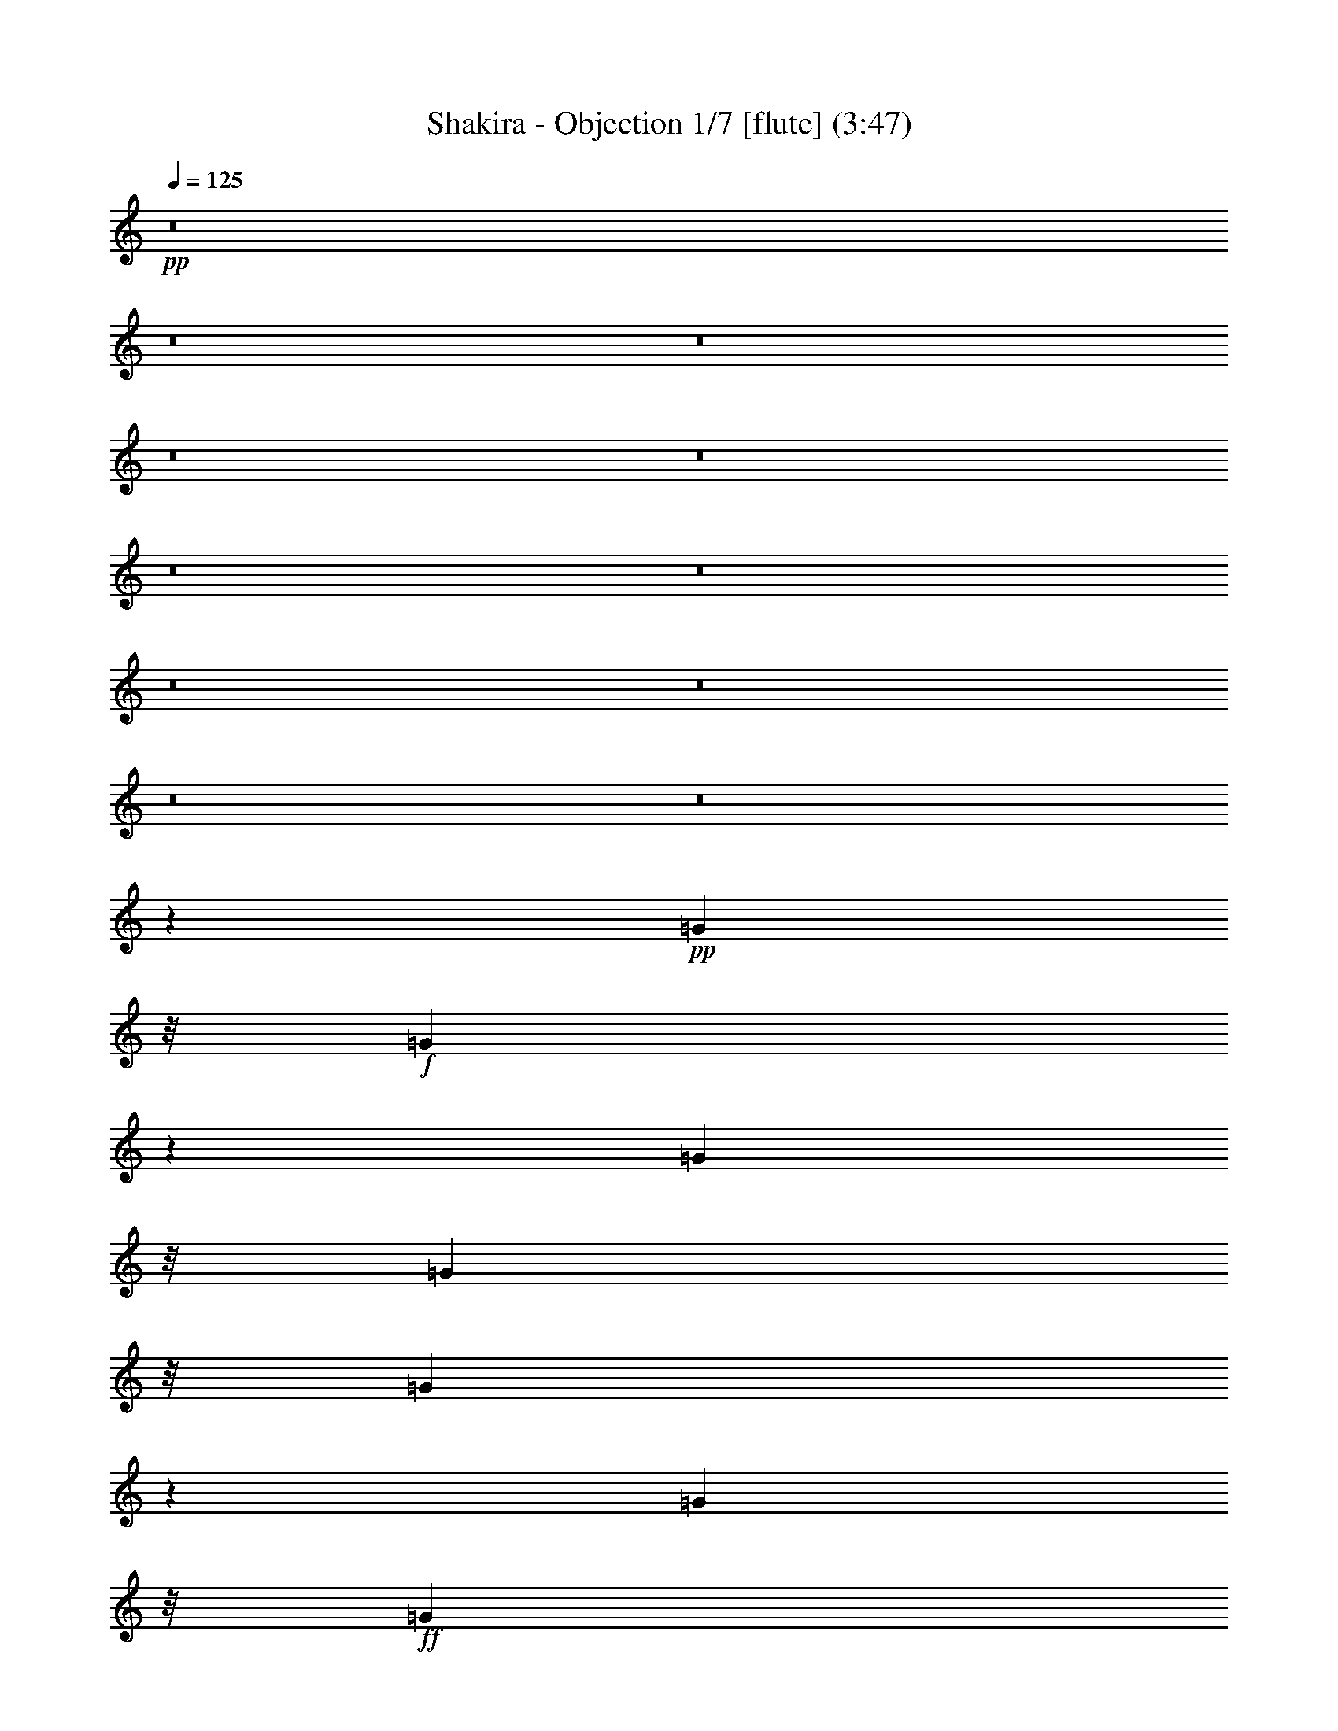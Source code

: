 % Produced with Bruzo's Transcoding Environment 
% Transcribed by : Nelphindal 

X:1 
T: Shakira - Objection 1/7 [flute] (3:47) 
Z: Transcribed with BruTE 
L: 1/4 
Q: 125 
K: C 
+pp+ 
z8 
z8 
z8 
z8 
z8 
z8 
z8 
z8 
z8 
z8 
z8 
z40097/24752 
+pp+ 
[=G2573/12376] 
z/8 
+f+ 
[=G363/1547] 
z229/1768 
[=G370/1547] 
z/8 
[=G2573/12376] 
z/8 
[=G5839/24752] 
z1587/12376 
[=G370/1547] 
z/8 
+ff+ 
[=G4829/24752] 
z3411/24752 
[=G370/1547] 
z/8 
[^F32187/24752] 
z/8 
+f+ 
[=E885/1547] 
z/8 
+mf+ 
[=D885/1768] 
z4863/24752 
+ff+ 
[=D57017/24752] 
z1133/6188 
+f+ 
[=B,5919/24752] 
z/8 
+mf+ 
[=D2573/12376] 
z/8 
[=E951/3094] 
z53/136 
+f+ 
[^F33/68] 
z6015/24752 
+mp+ 
[=D9455/24752] 
z7799/24752 
+mf+ 
[=G4637/1547] 
z4815/24752 
+ff+ 
[^F4507/12376] 
+mf+ 
[=E22991/24752] 
z/8 
+f+ 
[=E31391/24752] 
z/8 
+ff+ 
[^F4511/1904] 
z4813/1456 
[^F283/1456] 
z3911/12376 
+f+ 
[^F5225/12376] 
z/8 
+mf+ 
[^F5077/24752] 
z/8 
+f+ 
[=E4569/12376] 
z4383/24752 
[=E12815/24752] 
+mf+ 
[=E4507/12376] 
+f+ 
[=D917/1768] 
+mf+ 
[=E1925/3536] 
+f+ 
[=D2455/3536] 
[^C1251/1547] 
z73301/12376 
+ff+ 
[^F1251/6188] 
z347/1456 
[^F381/1456] 
z2239/6188 
+mf+ 
[^F5077/24752] 
z/8 
+f+ 
[=E3039/12376] 
z2447/12376 
[=E3741/12376] 
z67/208 
[=E5715/24752] 
z/8 
[=D6423/24752] 
z3799/12376 
+mf+ 
[=B,492/1547] 
z5/28 
+f+ 
[=D25/56] 
z3113/12376 
+mf+ 
[=D9105/24752] 
+f+ 
[^C7031/12376] 
z142655/24752 
[^F1851/6188] 
z1455/6188 
[^F8103/24752] 
z4371/24752 
[=D4803/12376] 
[=E541/1456] 
z/8 
[=E12793/24752] 
[^C643/1547] 
+mf+ 
[=D1221/1768] 
[=E6011/24752] 
z/8 
+f+ 
[=D17163/24752] 
[^C5055/6188] 
z8 
z8 
z8 
z8 
z8 
z8 
z8 
z8 
z15609/12376 
+ff+ 
[=G4363/24752] 
z4583/24752 
+f+ 
[=G4699/24752] 
z1725/12376 
[=G4285/24752] 
z41/221 
+ff+ 
[=G335/1768] 
z283/1547 
+mf+ 
[=G7809/24752] 
z/8 
+ff+ 
[=G717/1904] 
z1471/6188 
+f+ 
[=G4945/24752] 
z237/1768 
+ff+ 
[^F1037/728] 
[=E79/112] 
[=D1719/3536] 
z2929/12376 
+f+ 
[=D3308/1547] 
z8521/12376 
[=D370/1547] 
z/8 
[=E12619/24752] 
z2215/12376 
[^F690/1547] 
z113/442 
[=D1527/3536] 
z181/728 
[=G19769/6188] 
+ff+ 
[^F32187/24752] 
z/8 
[=E32301/24752] 
z/8 
[^F52939/24752] 
z86729/24752 
+f+ 
[^F3819/12376] 
z6133/24752 
[^F183/476] 
z/8 
[^F5715/24752] 
z/8 
[=E373/952] 
z/8 
[=E38/91] 
z/8 
[=E2607/12376] 
z/8 
[=D5669/24752] 
z/8 
[=D3411/24752] 
z223/1768 
[=E10789/24752] 
[=D17117/24752] 
[^C10785/12376] 
z1221/208 
+ff+ 
[^F53/208] 
z4869/24752 
[^F2231/6188] 
z/8 
[^F243/952] 
z1465/6188 
[=E1629/6188] 
z591/3094 
+f+ 
[=E7923/24752] 
z/8 
[=E4451/12376] 
z/8 
+ff+ 
[=D70/221] 
z545/3094 
+f+ 
[=D3375/24752] 
z641/1456 
+ff+ 
[=D633/1456] 
z3235/12376 
[=D4427/12376] 
[^C6261/12376] 
z18141/3094 
+f+ 
[^F3239/12376] 
z121/476 
[^F5179/12376] 
z/8 
[^F333/1547] 
z/8 
[=E7415/24752] 
z6129/24752 
[=E9341/24752] 
z29/208 
[=E8945/24752] 
[=D4621/24752] 
z977/1904 
[=E6011/24752] 
z/8 
[=D16935/24752] 
[^C16951/24752] 
z8 
z8 
z51067/24752 
[=B1545/3094] 
z4757/24752 
[=B10771/12376] 
z1187/6188 
[=B9175/24752] 
z4449/12376 
[=B4833/12376] 
z7405/24752 
[=B5101/24752] 
z/8 
[^c15161/24752] 
z/8 
[=B13239/12376] 
z148335/24752 
[=B5503/12376] 
z469/1768 
+mf+ 
[=B2819/3536] 
z457/1768 
+f+ 
[=B1517/3536] 
z1055/3536 
[=B1155/3536] 
z2281/6188 
+mf+ 
[=B7921/24752] 
+f+ 
[^c18323/24752] 
[=B28059/24752] 
z18383/3536 
[=A35281/12376] 
+mf+ 
[=G67195/24752-] 
+f+ 
[^F/8-=G/8] 
[^F33857/12376] 
z8 
z8 
z8 
z8 
z8 
z8 
z8 
z209/364 
+ff+ 
[^F219/728] 
z3049/12376 
+f+ 
[^F2343/6188] 
z781/6188 
[^F9127/24752] 
[=E1965/6188] 
z314/1547 
[=E10427/24752] 
z/8 
+ff+ 
[=E3005/12376] 
z/8 
[=D745/3536] 
z/8 
+f+ 
[=D5485/24752] 
[=E1353/3536] 
z/8 
+ff+ 
[=D13863/24752] 
z/8 
+f+ 
[^C21855/24752] 
z20583/3536 
[^F1075/3536] 
z4653/24752 
[^F2265/6188] 
z/8 
[^F693/3536] 
z6007/24752 
[=E6369/24752] 
z6127/24752 
[=E1949/6188] 
z3267/24752 
[=E3781/12376] 
z4593/24752 
[=D4665/12376] 
z8423/12376 
[=D3953/12376] 
z9097/24752 
[=D6011/24752] 
z/8 
[^C1979/3094] 
z140999/24752 
[^F7513/24752] 
z2935/12376 
[^F9881/24752] 
z/8 
[=D5851/24752] 
z/8 
+ff+ 
[=E223/884] 
z929/3536 
+f+ 
[=E3363/6188] 
[^C183/884] 
z/8 
[=D5251/12376] 
z1101/3536 
[=E3051/12376] 
z/8 
[=D14069/24752] 
z/8 
[^C13891/24752] 
z8 
z8 
z8 
z8 
z8 
z8 
z8 
z8 
z8 
z8 
z8 
z51/8 

X:2 
T: Shakira - Objection 2/7 [clarinet] Apr 10 
Z: Transcribed with BruTE 
L: 1/4 
Q: 125 
K: C 
+ppp+ 
z8 
z8 
z8 
z8 
z8 
z8 
z8 
z8 
z801/238 
+mp+ 
[=B,2573/12376] 
z/8 
+ppp+ 
[^F2185/12376] 
z4643/24752 
[^F4639/24752] 
z625/3536 
[^F229/728] 
z/8 
+ppp+ 
[=E1821/3536] 
[=D583/1904] 
z3347/24752 
[^C1483/3536] 
z/8 
[=B,229/728] 
z/8 
[^C837/1904] 
+ppp+ 
[=D5799/6188] 
z/8 
+ppp+ 
[^C8217/24752] 
[=B,33653/24752] 
z115711/24752 
+ppp+ 
[=B,515/1547] 
[^F4507/12376] 
+ppp+ 
[^F370/1547] 
z/8 
+ppp+ 
[^F40/91] 
+ppp+ 
[=E1821/3536] 
[=D229/728] 
z/8 
+ppp+ 
[^C10427/24752] 
z/8 
+ppp+ 
[=B,1821/3536] 
[^C5919/24752] 
z/8 
[=D1329/1904] 
+ppp+ 
[^C1497/6188] 
z/8 
+ppp+ 
[=B,4657/3536] 
z28975/6188 
+ppp+ 
[=E515/1547] 
+ppp+ 
[=E370/1547] 
z/8 
+ppp+ 
[=E370/1547] 
z/8 
+ppp+ 
[=E515/1547] 
+ppp+ 
[=E5919/24752] 
z/8 
[=E370/1547] 
z/8 
+ppp+ 
[=E2573/12376] 
z/8 
+ppp+ 
[=E370/1547] 
z/8 
[=D32187/24752] 
z/8 
[^C885/1547] 
z/8 
+ppp+ 
[=B,1549/3536] 
z3205/12376 
+ppp+ 
[=B,6547/3094] 
z9173/24752 
+ppp+ 
[^F,5919/24752] 
z/8 
+ppp+ 
[=B,515/1547] 
[^C9155/24752] 
z89/272 
+ppp+ 
[=D33/68] 
z6015/24752 
+ppp+ 
[=B,9455/24752] 
z7799/24752 
[=E4637/1547] 
z2305/12376 
+ppp+ 
[=D4507/12376] 
+ppp+ 
[^C23173/24752] 
z/8 
[^C15707/12376] 
z/8 
+ppp+ 
[^C29227/12376] 
z/8 
+ppp+ 
[=E345/1768] 
z1705/12376 
+ppp+ 
[^F4507/12376] 
+ppp+ 
[=E370/1547] 
z/8 
+ppp+ 
[^F515/1547] 
+ppp+ 
[=E9013/24752] 
+ppp+ 
[^F4633/12376] 
z1997/6188 
+ppp+ 
[^F4507/12376] 
+ppp+ 
[^F5919/24752] 
z/8 
+ppp+ 
[=B8019/24752] 
z591/3094 
[=B13521/24752] 
[^F2573/12376] 
z/8 
[=A2273/6188] 
z1107/6188 
+ppp+ 
[=A1821/3536] 
+ppp+ 
[^F4507/12376] 
[=G370/1547] 
z/8 
[=G3733/24752] 
+ppp+ 
[=A65/119] 
+ppp+ 
[=G8627/12376] 
[^F1251/1547] 
z32519/24752 
+ppp+ 
[^C5919/24752] 
z/8 
[^C5147/24752] 
z/8 
+ppp+ 
[^C5919/24752] 
z/8 
+ppp+ 
[=E370/1547] 
z/8 
+ppp+ 
[=E2573/12376] 
z/8 
+ppp+ 
[^F6843/12376] 
z4341/24752 
+ppp+ 
[^F885/1547] 
z/8 
[=E8627/12376] 
+ppp+ 
[^C9013/24752] 
+ppp+ 
[^F296/1547] 
z2139/12376 
+ppp+ 
[=B1251/6188] 
z113/476 
[=B7307/12376] 
+ppp+ 
[^F5919/24752] 
z/8 
[=A3039/12376] 
z4803/24752 
[=A15387/24752] 
[=E9013/24752] 
+ppp+ 
[=G1821/3536] 
+ppp+ 
[=E9101/24752] 
z5/28 
+ppp+ 
[=G25/56] 
z1551/6188 
+ppp+ 
[=G5919/24752] 
z/8 
+ppp+ 
[^F12629/24752] 
z99/112 
+ppp+ 
[=E14933/24752] 
z/8 
+ppp+ 
[^F8627/12376] 
+ppp+ 
[^A17253/24752] 
+ppp+ 
[^F7467/12376] 
z/8 
+ppp+ 
[=E1255/6188] 
z941/1904 
+ppp+ 
[=E8627/12376] 
+ppp+ 
[^C4507/12376] 
+ppp+ 
[^F515/1547] 
+ppp+ 
[=B8951/24752] 
z3249/24752 
[=B10427/24752] 
z/8 
[^F3233/12376] 
z/8 
[=A4553/12376] 
z/8 
+ppp+ 
[=A1821/3536] 
+ppp+ 
[=E905/3094] 
z/8 
[=G885/1547] 
z/8 
+ppp+ 
[=A5919/24752] 
z/8 
+ppp+ 
[=G8627/12376] 
[^F20175/24752] 
z11673/12376 
[=E8627/12376] 
[^F18027/24752] 
+ppp+ 
[^A8627/12376] 
+ppp+ 
[^F8627/12376] 
+ppp+ 
[=E265/884] 
z10607/24752 
+ppp+ 
[=E8627/12376] 
+ppp+ 
[=D3733/12376-] 
[=D4895/24752=E4895/24752] 
z699/3536 
[=E1069/3536] 
z6037/24752 
[=E9433/24752] 
z1657/12376 
[=E370/1547] 
z/8 
+ppp+ 
[=D7783/24752] 
z73/364 
+ppp+ 
[=D527/1456] 
z4561/24752 
[=D4721/24752] 
z4293/24752 
[^C4815/12376] 
z1089/3536 
[^C370/1547] 
z/8 
[=D14113/12376] 
z32549/24752 
+ppp+ 
[^A885/1547] 
z/8 
[^F1405/1904] 
z4001/12376 
+ppp+ 
[^F370/1547] 
z/8 
[^A14159/24752] 
z/8 
[^F7467/12376] 
z/8 
+ppp+ 
[^A14159/24752] 
z/8 
+ppp+ 
[^F370/1547] 
z/8 
[=B18897/24752] 
z8 
z8 
z8 
z2122/1547 
+ppp+ 
[=B,370/1547] 
z/8 
[^F123/884] 
z1199/6188 
+ppp+ 
[^F4507/12376] 
[^F5919/24752] 
z/8 
[=E11211/24752] 
z3403/24752 
[=D40/91] 
[^C535/1547] 
z/8 
+ppp+ 
[=B,7307/12376] 
+ppp+ 
[^C9013/24752] 
+ppp+ 
[=D8627/12376] 
+ppp+ 
[^C4507/12376] 
+ppp+ 
[=B,6947/12376] 
z70535/12376 
+ppp+ 
[=B,40/91] 
[^F1461/6188] 
z1585/12376 
+ppp+ 
[^F5919/24752] 
z/8 
[^F599/1904] 
z/8 
[=E1821/3536] 
[=D40/91] 
[^C401/952] 
z/8 
[=B,1821/3536] 
[^C4507/12376] 
[=D8627/12376] 
[^C5919/24752] 
z/8 
[=B,171/182] 
z17905/3536 
[=A,370/1547] 
z/8 
[=E4881/24752] 
z3359/24752 
+ppp+ 
[=E9013/24752] 
[=E4645/24752] 
z257/1456 
[=E627/1904] 
z/8 
+ppp+ 
[=E4569/12376] 
z1471/6188 
[=E4945/24752] 
z3295/24752 
[=D35281/24752] 
+ppp+ 
[^C8627/12376] 
[=B,6119/12376] 
z627/3094 
+ppp+ 
[=B,23791/12376] 
z6983/12376 
+ppp+ 
[^F,370/1547] 
z/8 
+ppp+ 
[=B,515/1547] 
+ppp+ 
[^C643/1768] 
z9025/24752 
[=D12633/24752] 
z4621/24752 
[=B,7755/24752] 
z1357/3536 
[=E39401/12376] 
+ppp+ 
[=D32187/24752] 
z/8 
[^C8627/6188] 
+ppp+ 
[^C47661/24752] 
z13887/24752 
+ppp+ 
[=E370/1547] 
z/8 
+ppp+ 
[^F515/1547] 
+ppp+ 
[=E5919/24752] 
z/8 
+ppp+ 
[^F370/1547] 
z/8 
+ppp+ 
[=E515/1547] 
+ppp+ 
[^F939/1904] 
z1455/6188 
[^F515/1547] 
+ppp+ 
[^F4507/12376] 
+ppp+ 
[=B3933/12376] 
z4881/24752 
[=B401/952] 
z/8 
[^F5147/24752] 
z/8 
[=A1277/3536] 
z4581/24752 
+ppp+ 
[=A1821/3536] 
+ppp+ 
[=E4507/12376] 
[=G5919/24752] 
z/8 
[=G4507/24752] 
+ppp+ 
[=G1379/3536] 
z/8 
+ppp+ 
[=G8627/12376] 
[^F19863/24752] 
z32671/24752 
+ppp+ 
[^C4457/24752] 
z651/3536 
[^C675/3536] 
z4289/24752 
+ppp+ 
[^C4993/24752] 
z191/1456 
+ppp+ 
[=E5919/24752] 
z/8 
+ppp+ 
[=E1605/12376] 
z1451/6188 
+ppp+ 
[^F1595/3094] 
z321/1768 
+ppp+ 
[^F1005/1768] 
z199/1547 
[=E17253/24752] 
+ppp+ 
[=D161/442] 
z/8 
+ppp+ 
[^F2959/12376] 
+ppp+ 
[=B693/3536] 
z6393/24752 
[=B6009/12376] 
+ppp+ 
[^F373/1456] 
z613/3094 
[=A5925/24752] 
z6093/24752 
[=A865/1904] 
[=E2231/6188] 
z/8 
+ppp+ 
[=G627/1904] 
z/8 
+ppp+ 
[=E5809/24752] 
z271/728 
+ppp+ 
[=G14159/24752] 
z/8 
+ppp+ 
[=G4507/12376] 
+ppp+ 
[^F3119/6188] 
z22031/24752 
+ppp+ 
[=E7467/12376] 
z/8 
+ppp+ 
[^F17253/24752] 
+ppp+ 
[^A8627/12376] 
+ppp+ 
[^F14933/24752] 
z/8 
+ppp+ 
[=E6415/24752] 
z10839/24752 
+ppp+ 
[=E8627/12376] 
+ppp+ 
[^F4507/12376] 
[^F333/1768] 
z4351/24752 
+ppp+ 
[=B8025/24752] 
z2361/12376 
[=B10427/24752] 
z/8 
[^F2573/12376] 
z/8 
[=A4549/12376] 
z2211/12376 
+ppp+ 
[=A1821/3536] 
+ppp+ 
[=E4507/12376] 
[=G394/1547] 
z10949/24752 
+ppp+ 
[=A370/1547] 
z/8 
+ppp+ 
[=G8627/12376] 
[^F3663/3094] 
z2031/3536 
+ppp+ 
[=E14933/24752] 
z/8 
+ppp+ 
[^F8627/12376] 
+ppp+ 
[^A8627/12376] 
+ppp+ 
[^F14933/24752] 
z/8 
+ppp+ 
[=E191/728] 
z1345/3094 
[=E8627/12376] 
+ppp+ 
[^F5919/24752] 
z/8 
+ppp+ 
[^F370/1547] 
z/8 
+ppp+ 
[=B2505/12376] 
z95/728 
+ppp+ 
[=B8627/12376] 
+ppp+ 
[^F5815/24752] 
z123/952 
[=A370/1547] 
z/8 
+ppp+ 
[=A8627/12376] 
+ppp+ 
[^F5919/24752] 
z/8 
+ppp+ 
[=B8627/12376] 
[=A370/1547] 
z/8 
+ppp+ 
[^F515/1547] 
[=E9013/24752] 
+ppp+ 
[^F34025/24752] 
z9497/24752 
[^A12161/24752] 
z419/1768 
+ppp+ 
[^F2919/3536] 
z2917/12376 
[^F6365/12376] 
z87/476 
+ppp+ 
[=E421/952] 
z1577/6188 
[=D766/1547] 
z4997/24752 
[^C7467/12376] 
z/8 
[=B,4731/12376] 
z16805/24752 
+ppp+ 
[=G3147/6188] 
z2333/12376 
[=G21633/24752] 
z331/1768 
+ppp+ 
[=G387/884] 
z3209/12376 
+ppp+ 
[=G10599/24752] 
z1857/6188 
[=G515/1547] 
+ppp+ 
[=A7467/12376] 
z/8 
+ppp+ 
[=G2049/1904] 
z6281/6188 
[^F9013/24752] 
+ppp+ 
[=E8627/12376] 
+ppp+ 
[^F1891/1456] 
z64683/24752 
[=G12667/24752] 
z2293/12376 
[=G21713/24752] 
z4555/24752 
+ppp+ 
[=G10915/24752] 
z6339/24752 
+ppp+ 
[=G5339/12376] 
z7349/24752 
[=G515/1547] 
+ppp+ 
[=A8627/12376] 
+ppp+ 
[=G13745/12376] 
z6261/6188 
[^F7467/12376] 
z/8 
+ppp+ 
[=E515/1547] 
+ppp+ 
[^F16113/12376] 
z14661/12376 
+ppp+ 
[=A,885/1547] 
z/8 
+ppp+ 
[=E33347/12376] 
z/8 
+ppp+ 
[=D16867/6188] 
z/8 
+ppp+ 
[^C66695/24752] 
z/8 
+ppp+ 
[^F28663/12376] 
z8 
z8 
z8 
z8 
z8 
z8 
z72601/12376 
+ppp+ 
[^F515/1547] 
+ppp+ 
[=B219/728] 
z6075/24752 
[=B1821/3536] 
[^F5919/24752] 
z/8 
[=A9293/24752] 
z1727/12376 
+ppp+ 
[=A13521/24752] 
+ppp+ 
[^F9013/24752] 
[=G2573/12376] 
z/8 
[=G4507/24752] 
+ppp+ 
[=A13521/24752] 
+ppp+ 
[=G885/1547] 
z/8 
[=G361/442] 
z1243/952 
+ppp+ 
[^C185/952] 
z245/1768 
[^C209/884] 
z93/728 
+ppp+ 
[^C370/1547] 
z/8 
+ppp+ 
[=E2573/12376] 
z/8 
+ppp+ 
[=E271/1547] 
z4677/24752 
+ppp+ 
[^F13887/24752] 
z37/272 
+ppp+ 
[^F75/136] 
z4377/24752 
[=E8627/12376] 
+ppp+ 
[=D6009/12376] 
+ppp+ 
[^F11/52] 
+ppp+ 
[=B633/3536] 
z7587/24752 
[=B865/1904] 
+ppp+ 
[^F7467/24752] 
z4551/24752 
[=A3139/12376] 
z4967/24752 
[=A6009/12376] 
[=E4075/12376] 
z/8 
+ppp+ 
[=G8899/24752] 
z15/119 
+ppp+ 
[=E89/238] 
z4993/24752 
+ppp+ 
[=G1503/3094] 
z6003/24752 
+ppp+ 
[=G515/1547] 
+ppp+ 
[^F13603/24752] 
z10839/12376 
+ppp+ 
[=E8627/12376] 
+ppp+ 
[^F14933/24752] 
z/8 
+ppp+ 
[^A8627/12376] 
+ppp+ 
[^F8627/12376] 
+ppp+ 
[=E14933/24752] 
z/8 
+ppp+ 
[=E8627/12376] 
+ppp+ 
[=D9013/24752] 
[^F3469/24752] 
z367/1904 
+ppp+ 
[=B44/119] 
z257/1456 
[=B1379/3536] 
z/8 
[^F5919/24752] 
z/8 
[=A139/364] 
z3295/24752 
+ppp+ 
[=A10427/24752] 
z/8 
+ppp+ 
[=E515/1547] 
[=G7431/24752] 
z2649/6188 
+ppp+ 
[=A2437/12376] 
z99/728 
+ppp+ 
[=G7467/12376] 
z/8 
[^F20375/24752] 
z11573/12376 
+ppp+ 
[=E8627/12376] 
+ppp+ 
[^F14933/24752] 
z/8 
+ppp+ 
[^A885/1547] 
z/8 
[^F14159/24752] 
z/8 
[=E885/1547] 
z/8 
[=E14933/24752] 
z/8 
[=D515/1547] 
+ppp+ 
[=D4507/12376] 
[=E113/364] 
z2167/12376 
[=E9589/24752] 
z1579/12376 
[=E3711/12376] 
z/8 
+ppp+ 
[=D499/1547] 
z3261/24752 
+ppp+ 
[=D9115/24752] 
z4405/24752 
[=D4877/24752] 
z2433/12376 
[^C14933/24752] 
z/8 
[^C2573/12376] 
z/8 
[=D27653/24752] 
z33895/24752 
+ppp+ 
[^A885/1547] 
z/8 
[^F1975/3536] 
z6221/12376 
+ppp+ 
[^F370/1547] 
z/8 
[^A11031/24752] 
z889/3536 
[^F771/1768] 
z95/364 
+ppp+ 
[^A14933/24752] 
z/8 
+ppp+ 
[^F3359/24752] 
z4881/24752 
[=B26059/24752] 
z1719/442 
+ppp+ 
[=B417/1768] 
z397/3094 
+ppp+ 
[=B370/1547] 
z/8 
+ppp+ 
[^A9375/12376] 
z103573/24752 
+ppp+ 
[^A5919/24752] 
z/8 
[^A8241/24752] 
[=B301/442] 
z9411/24752 
[=B2675/6188] 
z24581/24752 
[=B9453/24752] 
z12527/12376 
+ppp+ 
[=B10527/24752] 
z15741/24752 
+ppp+ 
[=B5919/24752] 
z/8 
+ppp+ 
[=B370/1547] 
z/8 
+ppp+ 
[^A885/1547] 
z/8 
+ppp+ 
[^F872/1547] 
z127/952 
+ppp+ 
[=E3205/952] 
z345/1904 
+ppp+ 
[=E241/476] 
z2361/12376 
[=E885/1547] 
z/8 
+ppp+ 
[=D14933/24752] 
z/8 
+ppp+ 
[=B,885/1547] 
z/8 
+ppp+ 
[=E13905/24752] 
z197/1456 
+ppp+ 
[=E14933/24752] 
z/8 
[=D885/1547] 
z/8 
+ppp+ 
[=B,23173/24752] 
z/8 
+ppp+ 
[=B,370/1547] 
z/8 
+ppp+ 
[^A,11775/12376] 
z6455/1547 
[^F1379/3536] 
z/8 
+ppp+ 
[=E14159/24752] 
z/8 
[=D7467/12376] 
z/8 
+ppp+ 
[=B,14159/24752] 
z/8 
+ppp+ 
[^F8627/12376] 
+ppp+ 
[=E14933/24752] 
z/8 
[=D885/1547] 
z/8 
[=B,11587/12376] 
z/8 
[=B,515/1547] 
[^A,12975/12376] 
z4419/1768 
[^F885/1768] 
z4863/24752 
+ppp+ 
[^F13701/24752] 
z12567/24752 
[=E14933/24752] 
z/8 
+ppp+ 
[=E2407/6188] 
z3119/24752 
[=E9257/24752] 
z609/3536 
[=E515/1547] 
[=D10427/24752] 
z/8 
[=D9557/24752] 
z1595/12376 
[=D9013/24752] 
[^C885/1547] 
z/8 
[^C4507/12376] 
[=D8627/12376] 
+ppp+ 
[=B5919/24752] 
z/8 
[=B515/1547] 
+ppp+ 
[^A3733/12376] 
z5281/12376 
+ppp+ 
[^F4001/12376] 
z9251/24752 
+ppp+ 
[=E92851/24752] 
z3205/24752 
+ppp+ 
[=E9171/24752] 
z8083/24752 
[=E4467/12376] 
z2293/12376 
+ppp+ 
[=E9337/24752] 
z1705/12376 
[=E4507/12376] 
+ppp+ 
[=D4617/12376] 
z2143/12376 
+ppp+ 
[=D9637/24752] 
z1555/12376 
[=D4507/12376] 
[^C1583/3536] 
z6173/24752 
[^C9013/24752] 
+ppp+ 
[=D8627/12376] 
[=B370/1547] 
z/8 
[=B2573/12376] 
z/8 
+ppp+ 
[^A955/1547] 
z107043/24752 
[^A4341/24752] 
z4673/24752 
[^A5919/24752] 
z/8 
[=B885/1547] 
z8 
z7/8 

X:3 
T: Shakira - Objection 3/7 [horn] 
Z: Transcribed with BruTE 
L: 1/4 
Q: 125 
K: C 
+ppp+ 
z183853/24752 
+mf+ 
[=c'/8-] 
+ff+ 
[^c579/3094-=c'579/3094=D579/3094-] 
[^F,/8-=D/8-^c/8=d/8-^f/8-=b/8-] 
[^F,2445/12376-=D2445/12376=d2445/12376^f2445/12376=b2445/12376] 
[^F,/8] 
z7067/12376 
[^C/8-] 
[=E,5977/24752-^C5977/24752^c5977/24752=e5977/24752=a5977/24752] 
[=E,/8] 
z8457/12376 
[=D,2389/12376-=B,2389/12376=d2389/12376=g2389/12376=b2389/12376-] 
[=D,271/1456=b271/1456] 
z4283/6188 
[^C,/4-^A,/4-^c/4^f/4^a/4] 
[^C,2263/12376^A,2263/12376] 
z13771/12376 
+mf+ 
[^f/8-] 
+ff+ 
[^F,11409/24752^f11409/24752] 
+f+ 
[=G,116/119-^c116/119-=g116/119-] 
+ff+ 
[=G,/8^c/8^f/8-=g/8] 
[^F,4989/24752^f4989/24752] 
z67/221 
[^F13207/12376^f13207/12376] 
+mf+ 
[^F,394/1547^f394/1547] 
z17253/24752 
[=F5/16-=f5/16-] 
+ff+ 
[=F2127/12376^F2127/12376-=f2127/12376^f2127/12376-] 
[^F4547/24752^f4547/24752] 
+f+ 
[=E29/16-=e29/16-] 
+ff+ 
[^C843/3094=E843/3094^c843/3094=e843/3094] 
+mf+ 
[=D11447/12376=d11447/12376] 
z9383/12376 
+ff+ 
[^f/8-] 
[^f2117/12376=a2117/12376-] 
[=a284/1547] 
[=g2973/3094-] 
[^f3/16-=g3/16] 
+mf+ 
[^f5911/24752] 
z7437/6188 
+ff+ 
[=B/8-^f/8] 
[=B8331/12376=d8331/12376^f8331/12376] 
z1657/1904 
[=A485/1904^c485/1904=e485/1904] 
z18803/24752 
[=G/8-=B/8=d/8] 
[=G21419/24752=B21419/24752=d21419/24752] 
z3379/24752 
[^F5903/24752^A5903/24752^c5903/24752] 
z4405/3094 
+f+ 
[^F887/1904-] 
[^F/8=G/8-] 
[=G5701/6188-] 
[^F/8-=G/8] 
[^F1557/6188] 
z3983/3536 
+ff+ 
[=f37/208^f37/208-] 
+mf+ 
[^F567/1768^f567/1768-] 
[^f/8] 
z7149/12376 
+f+ 
[^F460/1547=e460/1547] 
z6423/24752 
+mf+ 
[^F1667/3094=d1667/3094] 
+mp+ 
[=E20463/24752-^c20463/24752] 
[=E/8] 
z3477/24752 
+f+ 
[=B,17/104=D17/104=b17/104] 
[^C/8-^a/8-] 
+ff+ 
[^A,841/3094^C841/3094^a841/3094=B,841/3094-=D841/3094-=b841/3094-] 
[=B,1465/6188=D1465/6188=b1465/6188] 
z4945/1547 
+f+ 
[=e/8] 
[=e4517/24752] 
+ff+ 
[=f795/3094] 
+f+ 
[=d39313/12376^f39313/12376-] 
[^f4503/24752] 
+pp+ 
[=e/8-] 
+mp+ 
[^c38589/24752=e38589/24752=a38589/24752] 
+mf+ 
[=B5115/3536=d5115/3536=g5115/3536] 
z12555/12376 
+ff+ 
[^F2139/12376-^f2139/12376] 
[^F/8-^f/8-] 
[^F303/1547=G303/1547-^f303/1547=g303/1547] 
[=G1699/3094-=g1699/3094-] 
[^F/8-=G/8^f/8-=g/8] 
[^F983/3094^f983/3094] 
z15355/24752 
[^F/8^f/8] 
[^F6303/24752^f6303/24752] 
z2715/6188 
[^F237/728^f237/728] 
+f+ 
[=E14751/24752-=e14751/24752-] 
[^C/8=E/8^c/8=e/8] 
+mf+ 
[^C9647/24752^c9647/24752] 
z371/272 
+ff+ 
[^F/8^f/8] 
[^F5259/24752-^f5259/24752=G5259/24752=g5259/24752-] 
[^F/8=G/8-=g/8-] 
[=G5/8-=g5/8-] 
[^F3127/24752-=G3127/24752^f3127/24752-=g3127/24752] 
[^F415/1768^f415/1768] 
z22987/24752 
+f+ 
[=d/8] 
+ff+ 
[=d7899/12376-^f7899/12376-] 
[^c/8-=d/8=e/8^f/8] 
[^c13831/24752-=e13831/24752-] 
[=B/8-^c/8=d/8-=e/8-] 
[=B25/182-=d25/182-=e25/182] 
[=B5323/12376=d5323/12376-] 
[=d335/1904^A335/1904-^c335/1904-] 
[^A6333/24752^c6333/24752] 
z2201/3536 
[^F/8^f/8] 
[^F87/442-^f87/442-] 
[^F/8=G/8-^f/8=g/8-] 
[=G2179/3536-=g2179/3536-] 
[^F3/16-=G3/16^f3/16-=g3/16] 
[^F891/3536^f891/3536] 
z26633/24752 
+f+ 
[=e14787/24752-=g14787/24752-] 
[=d2325/12376-=e2325/12376=g2325/12376^f2325/12376-] 
[=d885/1547-^f885/1547-] 
+ff+ 
[^c/8-=d/8=e/8-^f/8] 
[^c7717/12376=e7717/12376] 
[=B37971/12376=d37971/12376] 
z8 
z8 
z8 
z8 
z8 
z30869/6188 
+mf+ 
[=D4925/24752^F4925/24752=B4925/24752=d4925/24752] 
z19/16 
+mp+ 
[^C/8=E/8-=A/8^c/8-] 
[=E/8^c/8] 
z1045/884 
[=D341/1768=G341/1768=B341/1768=d341/1768] 
z21493/24752 
[=D2403/12376=G2403/12376=B2403/12376=d2403/12376] 
z21439/24752 
[^C1215/6188^F1215/6188^A1215/6188^c1215/6188] 
z14801/12376 
+mf+ 
[^F277/1547^A277/1547^c277/1547] 
z2291/12376 
[^F1175/6188^A1175/6188^c1175/6188] 
z21613/24752 
+pp+ 
[^F2343/12376^A2343/12376^c2343/12376] 
z7279/6188 
+mf+ 
[^F2003/6188^A2003/6188^c2003/6188] 
+ff+ 
[^F/8^A/8-^c/8] 
+mf+ 
[^A/8] 
z6807/12376 
+mp+ 
[^F379/1456^f379/1456-] 
[=G/8-^f/8=g/8-] 
[=G233/728=g233/728] 
[^F1423/6188^f1423/6188] 
z/8 
+mf+ 
[^F1251/6188=B1251/6188=d1251/6188] 
z29503/24752 
+mp+ 
[^C3039/12376=E3039/12376=A3039/12376^c3039/12376] 
z29203/24752 
+mf+ 
[=D4831/24752=G4831/24752=B4831/24752=d4831/24752] 
z97/112 
[=D11/56=G11/56=B11/56=d11/56] 
z21405/24752 
[^C2447/12376^F2447/12376^A2447/12376^c2447/12376] 
z19/16 
+mp+ 
[^F/8^A/8^c/8] 
z759/3094 
+mf+ 
[^F4757/24752^A4757/24752^c4757/24752] 
z317/364 
+pp+ 
[^F279/1456^A279/1456^c279/1456] 
z29037/24752 
+mf+ 
[^F4997/24752^A4997/24752^c4997/24752] 
z3/16 
+ff+ 
[^F/8^A/8^c/8] 
z1823/3536 
+mf+ 
[^F/8-^f/8] 
[^F405/1768^f405/1768-] 
[=G/8-^f/8=g/8-] 
[=G233/728=g233/728] 
[^F2459/12376^f2459/12376] 
z/8 
[=D5857/24752^F5857/24752=B5857/24752=d5857/24752] 
z29401/24752 
[^C1545/6188=E1545/6188=A1545/6188^c1545/6188] 
z7281/6188 
[=D2455/12376=G2455/12376=B2455/12376=d2455/12376] 
z3051/3536 
[=D353/1768=G353/1768=B353/1768=d353/1768] 
z18209/24752 
[^C/8] 
[^C1249/6188^F1249/6188^A1249/6188^c1249/6188] 
z19/16 
[^F/8^A/8^c/8] 
z3019/12376 
[^F4791/24752^A4791/24752^c4791/24752] 
z21477/24752 
+pp+ 
[^F2411/12376^A2411/12376^c2411/12376] 
z19/16 
+mf+ 
[^F/8^A/8^c/8] 
z/4 
+ff+ 
[^F/8^A/8^c/8] 
z373/728 
+mf+ 
[^F/8-^f/8] 
[^F451/1547^f451/1547] 
+mp+ 
[=G375/1456-=g375/1456-] 
+mf+ 
[^F/8=G/8^f/8=g/8] 
[^F4919/24752^f4919/24752] 
z/8 
[^F53/221=B53/221=d53/221] 
z14661/12376 
+mp+ 
[^C6259/24752=E6259/24752=A6259/24752^c6259/24752] 
z463/442 
+mf+ 
[=D/8=B/8=d/8-] 
[=D179/884=G179/884=B179/884=d179/884] 
z2705/3536 
[=D305/1768=G305/1768=B305/1768-=d305/1768-] 
[=B/8=d/8] 
z10225/12376 
[^C5849/24752^F5849/24752^A5849/24752^c5849/24752] 
z19/16 
+mp+ 
[^F/8^A/8^c/8] 
z5959/24752 
+mf+ 
[^F2435/12376^A2435/12376^c2435/12376] 
z21397/24752 
+pp+ 
[^F2451/12376^A2451/12376^c2451/12376] 
z19/16 
+mf+ 
[^F/8^A/8^c/8] 
z288/1547 
[^F2337/12376^A2337/12376^c2337/12376] 
z7075/12376 
[^F8763/24752^f8763/24752] 
[=G375/1456-=g375/1456-] 
[^F/8=G/8^f/8=g/8] 
[^F899/3536^f899/3536] 
z79179/24752 
+ff+ 
[=e/8] 
[=e2061/12376=f2061/12376-] 
[=f3/16=d3/16-^f3/16-] 
[=d7979/12376^f7979/12376] 
[^c15593/24752-=e15593/24752] 
[^c/8=d/8] 
[=d6693/12376=b6693/12376-] 
+mp+ 
[=b/8] 
+ff+ 
[^c6351/24752^a6351/24752] 
z20121/24752 
[^F6283/24752-] 
[^F/8=G/8] 
[=G3779/6188-] 
[^F/8-=G/8] 
[^F9531/24752] 
z955/1547 
[^f4831/24752] 
z1149/3094 
[^f/8] 
[^f3301/12376] 
[=e/8] 
[=e16663/24752-] 
[^c/8-=e/8] 
[^c3119/6188] 
[=d/8] 
[=d437/1768] 
z17351/24752 
[^F/8] 
[^F4145/24752] 
z/8 
[=G7899/12376-] 
[^F3011/12376=G3011/12376] 
z21339/24752 
[=e/8-] 
[=e/8=f/8-] 
+f+ 
[=f3097/24752] 
+ff+ 
[=d1094/1547^f1094/1547] 
[^c15593/24752=e15593/24752] 
[=d/8-] 
[=d8297/12376=b8297/12376] 
[^c2385/12376^a2385/12376] 
z10749/12376 
[^F2003/6188] 
[=G16617/24752-] 
[^F/8-=G/8] 
[^F3377/24752] 
z12443/24752 
+mf+ 
[^f11/16-=a11/16-] 
[=e25/182-^f25/182=g25/182-=a25/182] 
[=e3739/6188=g3739/6188] 
+f+ 
[=d1949/3094-^f1949/3094-] 
+ff+ 
[^c/8-=d/8=e/8-^f/8] 
[^c6807/12376-=e6807/12376] 
[^c/8=d/8-] 
[=B11/4-=d11/4] 
[=B/4-^d/4] 
[=B4969/24752] 
z8 
z8 
z8 
z8 
z8 
z29747/6188 
+mp+ 
[=D1193/6188^F1193/6188=B1193/6188=d1193/6188] 
z29713/24752 
[^C1467/6188=E1467/6188=A1467/6188^c1467/6188] 
z29413/24752 
[=D4621/24752=G4621/24752=B4621/24752=d4621/24752] 
z10823/12376 
[=D4653/24752=G4653/24752=B4653/24752=d4653/24752] 
z21615/24752 
[^C6231/24752^F6231/24752^A6231/24752^c6231/24752] 
z9/8 
+mf+ 
[^F/8^A/8^c/8] 
z6031/24752 
[^F2399/12376^A2399/12376^c2399/12376] 
z10837/12376 
+pp+ 
[^F4625/24752^A4625/24752^c4625/24752] 
z30907/24752 
+mf+ 
[^F757/3094^A757/3094^c757/3094] 
+ff+ 
[^F6353/24752^A6353/24752^c6353/24752] 
z1059/1904 
+mp+ 
[^F379/1456^f379/1456-] 
[=G/8-^f/8=g/8-] 
[=G233/728=g233/728] 
[^F1423/6188^f1423/6188] 
z/8 
[^F693/3536=B693/3536=d693/3536] 
z19/16 
[^C/8-=E/8-=A/8^c/8-] 
[^C/8=E/8^c/8] 
z29333/24752 
[=D4701/24752=G4701/24752=B4701/24752=d4701/24752] 
z237/272 
[=D13/68=G13/68=B13/68=d13/68] 
z21535/24752 
[^C1191/6188^F1191/6188^A1191/6188^c1191/6188] 
z19/16 
[^F/8^A/8^c/8] 
z5951/24752 
+mf+ 
[^F2439/12376^A2439/12376^c2439/12376] 
z3085/3536 
+pp+ 
[^F42/221^A42/221^c42/221] 
z30827/24752 
+mf+ 
[^F6057/24752^A6057/24752^c6057/24752] 
+ff+ 
[^F402/1547^A402/1547^c402/1547] 
z1711/3094 
+mf+ 
[^F3221/12376^f3221/12376-] 
[=G/8-^f/8=g/8-] 
[=G233/728=g233/728] 
[^F1423/6188^f1423/6188] 
z/8 
+mp+ 
[=D4931/24752^F4931/24752=B4931/24752=d4931/24752] 
z19/16 
[^C/8-=E/8-=A/8^c/8-] 
[^C/8=E/8^c/8] 
z14627/12376 
[=D1195/6188=G1195/6188=B1195/6188=d1195/6188] 
z21487/24752 
[=D1203/6188=G1203/6188=B1203/6188=d1203/6188] 
z1341/1547 
[^C4843/24752^F4843/24752^A4843/24752^c4843/24752] 
z3671/3094 
+mf+ 
[^F3119/24752^A3119/24752^c3119/24752] 
z367/1547 
[^F4957/24752^A4957/24752^c4957/24752] 
z1655/1904 
+pp+ 
[^F23/119^A23/119^c23/119] 
z2089/1768 
+mf+ 
[^F279/1547^A279/1547^c279/1547] 
z/8 
+ff+ 
[^F1709/12376^A1709/12376-^c1709/12376] 
+mf+ 
[^A/8] 
z243/442 
[^F379/1456^f379/1456-] 
[=G/8-^f/8=g/8-] 
+mp+ 
[=G233/728=g233/728] 
+mf+ 
[^F1423/6188^f1423/6188] 
z/8 
+mp+ 
[^F2505/12376=B2505/12376=d2505/12376] 
z19/16 
[^C/8=E/8-=A/8^c/8] 
+pp+ 
[=E/8] 
z29175/24752 
+mp+ 
[=D4859/24752=G4859/24752=B4859/24752=d4859/24752] 
z1338/1547 
+mf+ 
[=D4891/24752=G4891/24752=B4891/24752=d4891/24752] 
z1336/1547 
[^C4923/24752^F4923/24752^A4923/24752^c4923/24752] 
z2253/1904 
+mp+ 
[^F3005/12376^A3005/12376^c3005/12376] 
[^A/8-] 
+mf+ 
[^F211/1547^A211/1547^c211/1547] 
z22983/24752 
+pp+ 
[^F4863/24752^A4863/24752^c4863/24752] 
z29167/24752 
+mf+ 
[^F7961/24752^A7961/24752^c7961/24752] 
+ff+ 
[^F/8^A/8-^c/8] 
+mf+ 
[^A/8] 
z1401/3094 
[^F/8-^f/8] 
[^F451/1547^f451/1547] 
[=G557/1456=g557/1456] 
[^F4919/24752^f4919/24752] 
z/8 
+ff+ 
[=E83/476=G83/476=B83/476=e83/476] 
z2741/3094 
+mf+ 
[=E4371/24752=G4371/24752=B4371/24752=e4371/24752] 
z21897/24752 
[=E2201/12376=G2201/12376=B2201/12376=e2201/12376] 
z30879/24752 
[=E2351/12376=G2351/12376=B2351/12376=e2351/12376] 
z21565/24752 
+mp+ 
[=E2367/12376=G2367/12376=B2367/12376=e2367/12376] 
z10767/12376 
+mf+ 
[=D4765/24752^F4765/24752=B4765/24752=d4765/24752] 
z3075/3536 
[=D341/1768^F341/1768=B341/1768=d341/1768] 
z21493/24752 
+mp+ 
[=D3259/24752^F3259/24752=B3259/24752=d3259/24752] 
z5/4 
+mf+ 
[=D/8^F/8-=B/8=d/8] 
[^F/8] 
z20365/24752 
[=D4387/24752^F4387/24752=B4387/24752=d4387/24752] 
z3129/3536 
[=E157/884=G157/884=B157/884=e157/884] 
z21849/24752 
[=E2225/12376=G2225/12376=B2225/12376=e2225/12376] 
z21817/24752 
[=E2241/12376=G2241/12376=B2241/12376=e2241/12376] 
z30799/24752 
[=E2391/12376=G2391/12376=B2391/12376=e2391/12376] 
z10743/12376 
+mp+ 
[=E4813/24752=G4813/24752=B4813/24752=e4813/24752] 
z631/728 
+mf+ 
[=D285/1456^F285/1456=B285/1456=d285/1456] 
z21445/24752 
[=D3307/24752^F3307/24752=B3307/24752=d3307/24752] 
z22961/24752 
+mp+ 
[=D1669/12376^F1669/12376=B1669/12376=d1669/12376] 
z15573/12376 
+mf+ 
[=D4435/24752^F4435/24752=B4435/24752=d4435/24752] 
z3119/3536 
[=D319/1768^F319/1768=B319/1768=d319/1768] 
z1364/1547 
[^C4475/24752=E4475/24752=A4475/24752^c4475/24752=e4475/24752] 
z1555/1768 
[^C647/3536=E647/3536=A647/3536^c647/3536=e647/3536] 
z10869/12376 
[^C4561/24752=E4561/24752=A4561/24752^c4561/24752=e4561/24752] 
z1920/1547 
[=B,4861/24752=D4861/24752=G4861/24752=B4861/24752=d4861/24752] 
z1529/1768 
+mp+ 
[=B,699/3536=D699/3536=G699/3536=B699/3536=d699/3536] 
z21375/24752 
+mf+ 
[^A,1231/6188^C1231/6188^F1231/6188^A1231/6188^c1231/6188] 
z10683/12376 
[^A,1693/12376^C1693/12376^F1693/12376^A1693/12376^c1693/12376] 
z3467/6188 
[^F5919/24752] 
z/8 
[^A,3117/24752^C3117/24752^F3117/24752^A3117/24752^c3117/24752-] 
[^c2311/12376] 
[^F4961/24752] 
z13773/24752 
[^F345/1904] 
z/8 
[^F6193/24752^A6193/24752^c6193/24752] 
z/8 
[^F6261/24752] 
z/8 
[^c4691/24752] 
z/8 
[^F3183/12376^A3183/12376^c3183/12376] 
z3149/24752 
[^c6191/24752] 
[^F4583/24752] 
z8 
z8 
z8 
z8 
z8 
z8 
z4331/728 
+mp+ 
[=D347/1456^F347/1456=B347/1456=d347/1456] 
z1835/1547 
[^C6221/24752=E6221/24752=A6221/24752^c6221/24752] 
z7265/6188 
[=D2487/12376=G2487/12376=B2487/12376=d2487/12376] 
z21293/24752 
[=D2503/12376=G2503/12376=B2503/12376=d2503/12376] 
z13/16 
[^C/8-^F/8^A/8-^c/8-] 
[^C/8^A/8^c/8] 
z14587/12376 
+mf+ 
[^F3313/24752^A3313/24752^c3313/24752] 
z267/1904 
[^F447/1904^A447/1904^c447/1904] 
z5717/6188 
+pp+ 
[^F2489/12376^A2489/12376^c2489/12376] 
z6865/6188 
+mf+ 
[^F3287/12376^A3287/12376^c3287/12376] 
z3/16 
+ff+ 
[^F/8^A/8^c/8] 
z14187/24752 
+mp+ 
[^F8763/24752^f8763/24752] 
[=G797/3094-=g797/3094-] 
[^F/8=G/8^f/8=g/8] 
[^F2459/12376^f2459/12376] 
z/8 
+mf+ 
[^F427/1768=B427/1768=d427/1768] 
z1830/1547 
[^C6301/24752=E6301/24752=A6301/24752^c6301/24752] 
z28207/24752 
+mp+ 
[=D5827/24752=G5827/24752=B5827/24752=d5827/24752] 
z13/16 
+mf+ 
[=D/8-=G/8=B/8-=d/8-] 
[=D/8=B/8=d/8] 
z13/16 
[^C/8-^F/8^A/8-^c/8-] 
[^C/8^A/8^c/8] 
z27525/24752 
+mp+ 
[^F2481/12376^A2481/12376^c2481/12376] 
z4825/24752 
+mf+ 
[^F4457/24752^A4457/24752^c4457/24752] 
z19763/24752 
+pp+ 
[^A/8-] 
+pp+ 
[^F4989/24752^A4989/24752^c4989/24752] 
z2011/1768 
+mf+ 
[^F619/3536^A619/3536^c619/3536] 
z/4 
+ff+ 
[^F/8^A/8^c/8] 
z3527/6188 
+mf+ 
[^F8763/24752^f8763/24752] 
[=G375/1456=g375/1456-] 
[^F/8^f/8=g/8] 
[^F2459/12376^f2459/12376] 
z/8 
+mp+ 
[=D233/952^F233/952=B233/952=d233/952] 
z29201/24752 
[^C1595/6188=E1595/6188=A1595/6188^c1595/6188] 
z28127/24752 
[=D5907/24752=G5907/24752=B5907/24752=d5907/24752] 
z13/16 
[=D/8-=G/8=B/8=d/8-] 
[=D/8=d/8] 
z13/16 
[^C/8-^F/8^A/8-^c/8] 
[^C/8^A/8] 
z29311/24752 
+mf+ 
[^F397/3094^A397/3094^c397/3094] 
z613/3536 
[^F713/3536^A713/3536^c713/3536] 
z5319/6188 
+pp+ 
[^F3285/12376^A3285/12376^c3285/12376] 
z19/16 
+mf+ 
[^F/8^A/8^c/8] 
z641/3536 
+ff+ 
[^F685/3536^A685/3536^c685/3536] 
z501/884 
+mf+ 
[^F379/1456-^f379/1456-] 
[^F/8=G/8^f/8=g/8] 
+mp+ 
[=G2801/12376-=g2801/12376-] 
+mf+ 
[^F/8=G/8^f/8=g/8] 
[^F7961/24752^f7961/24752] 
+mp+ 
[^F/8-=B/8=d/8] 
[^F/8] 
z1713/1456 
[^C95/364=E95/364=A95/364^c95/364] 
z1753/1547 
[=D4439/24752=G4439/24752=B4439/24752=d4439/24752] 
z321/364 
[=D263/1456=G263/1456=B263/1456=d263/1456] 
z7/8 
[^C/8-^F/8^A/8^c/8] 
[^C/8] 
z14627/12376 
+mf+ 
[^C1195/6188^F1195/6188^A1195/6188^c1195/6188] 
z21465/24752 
[^C2417/12376^F2417/12376^A2417/12376^c2417/12376] 
z1341/1547 
[^C206/1547^F206/1547^A206/1547^c206/1547] 
z22949/24752 
[^C4897/24752^F4897/24752^A4897/24752^c4897/24752] 
z477/952 
[^F379/1456-^f379/1456-] 
[^F/8=G/8^f/8=g/8] 
[=G5601/24752=g5601/24752] 
[^F/8^f/8] 
[^F4919/24752^f4919/24752] 
z/8 
+mp+ 
[=D223/1768^F223/1768-=B223/1768=d223/1768] 
+pp+ 
[^F/8] 
z513/476 
+mp+ 
[^C447/1904=E447/1904-=A447/1904^c447/1904] 
+pp+ 
[=E/8] 
z13973/12376 
+mp+ 
[=D4541/24752=G4541/24752=B4541/24752=d4541/24752] 
z239/272 
[=D25/136=G25/136=B25/136=d25/136] 
z7/8 
[^C/8-^F/8^A/8^c/8] 
[^C/8] 
z29129/24752 
+mf+ 
[^F1679/12376^A1679/12376^c1679/12376] 
z11455/12376 
[^F617/3094^A617/3094^c617/3094] 
z10677/12376 
[^F4945/24752^A4945/24752^c4945/24752] 
z19821/24752 
+ff+ 
[^F4931/24752^A4931/24752^c4931/24752] 
z6935/12376 
+mp+ 
[^F3221/12376-^f3221/12376-] 
[^F/8=G/8-^f/8=g/8-] 
[=G2801/12376=g2801/12376-] 
[^F/8-^f/8=g/8] 
[^F2459/12376^f2459/12376] 
z/8 
[^F4749/24752=B4749/24752=d4749/24752] 
z14845/12376 
[^C543/3094=E543/3094-=A543/3094^c543/3094] 
+pp+ 
[=E/8] 
z13933/12376 
+mp+ 
[=D4621/24752=G4621/24752=B4621/24752=d4621/24752] 
z21669/24752 
[=D2315/12376=G2315/12376=B2315/12376=d2315/12376] 
z2699/3094 
[^C3127/12376^F3127/12376^A3127/12376^c3127/12376] 
z3929/3536 
+mf+ 
[^F89/442^A89/442^c89/442] 
z3047/3536 
[^F355/1768^A355/1768^c355/1768] 
z5711/6188 
[^F2501/12376^A2501/12376^c2501/12376] 
z3/4 
+ff+ 
[^F/8-^A/8-^c/8] 
[^F/8^A/8] 
z985/1768 
+mf+ 
[^F379/1456^f379/1456-] 
[=G/8-^f/8=g/8-] 
[=G233/728=g233/728] 
[^F1423/6188^f1423/6188] 
z/8 
+mp+ 
[=D71/364^F71/364=B71/364=d71/364] 
z14817/12376 
[^C275/1547=E275/1547-=A275/1547^c275/1547] 
+pp+ 
[=E/8] 
z13905/12376 
+mp+ 
[=D4677/24752=G4677/24752=B4677/24752=d4677/24752] 
z635/728 
[=D277/1456=G277/1456=B277/1456=d277/1456] 
z21535/24752 
[^C1191/6188^F1191/6188^A1191/6188^c1191/6188] 
z1751/1456 
+f+ 
[^F251/1456^A251/1456^c251/1456] 
z22023/24752 
[^F1069/6188^A1069/6188^c1069/6188] 
z7/8 
[^F/8^A/8-^c/8] 
+mf+ 
[^A/8] 
z20413/24752 
+ff+ 
[^F4339/24752^A4339/24752^c4339/24752] 
z13711/24752 
+mf+ 
[^F3221/12376^f3221/12376-] 
[=G/8-^f/8=g/8-] 
+mp+ 
[=G233/728=g233/728] 
+mf+ 
[^F1423/6188^f1423/6188] 
z/8 
+mp+ 
[^F1227/6188=B1227/6188=d1227/6188] 
z19/16 
[^C/8-=E/8-=A/8^c/8-] 
[^C/8=E/8^c/8] 
z29277/24752 
[=D4757/24752=G4757/24752=B4757/24752=d4757/24752] 
z10755/12376 
+mf+ 
[=D4789/24752=G4789/24752=B4789/24752=d4789/24752] 
z827/952 
[^C369/1904^F369/1904^A369/1904^c369/1904] 
z4241/3536 
[^F621/3536^A621/3536^c621/3536] 
z21943/24752 
[^F1089/6188^A1089/6188^c1089/6188] 
z2739/3094 
+f+ 
[^F2967/12376^A2967/12376^c2967/12376] 
z20333/24752 
+ff+ 
[^F4419/24752^A4419/24752^c4419/24752] 
z13631/24752 
+mf+ 
[^F379/1456^f379/1456-] 
[=G/8-^f/8=g/8-] 
[=G233/728=g233/728] 
[^F1423/6188^f1423/6188] 
z/8 
[=D4987/24752^F4987/24752=B4987/24752=d4987/24752] 
z19/16 
+mp+ 
[^C/8=E/8-=A/8-^c/8] 
[=E/8=A/8] 
z1123/952 
+mf+ 
[=D93/476=G93/476=B93/476=d93/476] 
z21431/24752 
[=D1217/6188=G1217/6188=B1217/6188=d1217/6188] 
z3057/3536 
[^C175/884^F175/884^A175/884^c175/884] 
z3701/3094 
+f+ 
[^F2213/12376^A2213/12376^c2213/12376] 
z2733/3094 
[^F4435/24752^A4435/24752^c4435/24752] 
z2729/3094 
[^F4467/24752^A4467/24752^c4467/24752] 
z7/8 
+ff+ 
[^F/8^A/8^c/8] 
z2157/3536 
+mf+ 
[^F3221/12376^f3221/12376-] 
[=G/8-^f/8=g/8-] 
+mp+ 
[=G7923/24752=g7923/24752] 
+mf+ 
[^F2459/12376^f2459/12376] 
z/8 
[^F365/1547=B365/1547=d365/1547] 
z19/16 
+mp+ 
[^C/8=E/8-=A/8^c/8] 
[=E/8] 
z14559/12376 
+mf+ 
[=D1229/6188=G1229/6188=B1229/6188=d1229/6188] 
z157/182 
[=D291/1456=G291/1456=B291/1456=d291/1456] 
z3049/3536 
[^C487/3536^F487/3536^A487/3536^c487/3536] 
z5/4 
[^F/8^A/8^c/8] 
z5833/6188 
[^F2257/12376^A2257/12376^c2257/12376] 
z21753/24752 
+f+ 
[^F2273/12376^A2273/12376^c2273/12376] 
z7/8 
+ff+ 
[^F/8^A/8^c/8] 
z747/1456 
+mf+ 
[^F/8-^f/8] 
[^F451/1547^f451/1547] 
[=G375/1456-=g375/1456-] 
[^F/8=G/8^f/8=g/8] 
[^F2937/12376^f2937/12376] 
[=B,/8-^F/8=B/8] 
[=B,237/728-=D237/728^F237/728=B237/728] 
[=B,/8] 
z8 
z5/8 

X:4 
T: Shakira - Objection 4/7 [harp] 
Z: Transcribed with BruTE 
L: 1/4 
Q: 125 
K: C 
+ppp+ 
z91333/12376 
+mf+ 
[=A,3/16-] 
+f+ 
[=A,4257/24752^A,4257/24752] 
+ff+ 
[^F,/8-=B,/8-=D/8-^F/8-=B/8-] 
[^F,6275/24752=B,6275/24752=D6275/24752^F6275/24752=B6275/24752-=d6275/24752-] 
+f+ 
[=B2409/12376=d2409/12376] 
z6835/12376 
+ff+ 
[=E,5541/12376=A,5541/12376^C5541/12376=E5541/12376=A5541/12376^c5541/12376] 
z821/1456 
+f+ 
[=D,/8-=G,/8-=B,/8-=D/8-] 
[=D,453/1456=G,453/1456=B,453/1456=D453/1456-=G453/1456-=B453/1456-] 
[=D59/238=G59/238=B59/238] 
[=E,414/1547=F,414/1547-] 
+ff+ 
[=F,6091/24752^F,6091/24752-^C6091/24752-] 
[^F,5155/12376-^A,5155/12376-^C5155/12376-=E5155/12376-] 
[^F,/8-^A,/8-^C/8-=E/8-=f/8-] 
[^F,113/442-^A,113/442^C113/442=E113/442=f113/442^f113/442] 
[^F,5909/24752] 
+pp+ 
[^C495/3536] 
z619/1904 
+mf+ 
[^F,113/476] 
z1951/6188 
[^F,13921/24752^A,13921/24752-^C13921/24752-=E13921/24752-] 
+f+ 
[=G,447/884^A,447/884-^C447/884=E447/884] 
+ff+ 
[^F,3209/24752-^A,3209/24752] 
[^F,617/3536] 
z3099/12376 
+f+ 
[^F4631/24752] 
z8103/24752 
+mf+ 
[^F,4273/24752] 
z713/1904 
+ff+ 
[^A,239/1904^C239/1904^F239/1904] 
z5269/12376 
+ppp+ 
[^C3385/24752] 
z3/8 
+mf+ 
[^F,/8] 
z9141/24752 
+ff+ 
[^A,2391/12376^C2391/12376=E2391/12376^c2391/12376] 
z11555/12376 
[=E3189/24752^F3189/24752^A3189/24752] 
z10939/24752 
+f+ 
[=A,225/952] 
+mf+ 
[^A,6057/24752] 
+f+ 
[=B,9641/24752] 
z535/3094 
[=E3467/12376^F3467/12376=B3467/12376=F3467/12376-] 
[=F1271/3536^F1271/3536] 
z10617/24752 
[^f1585/12376] 
z/8 
+mf+ 
[=a3/16-] 
+f+ 
[=D1205/6188-=G1205/6188-=g1205/6188-=a1205/6188=B1205/6188-=d1205/6188-] 
[=D757/952-=G757/952-=B757/952-=d757/952-=g757/952] 
[=D/8-=G/8-=B/8-=d/8-] 
[=D5027/24752-=G5027/24752-=B5027/24752-=d5027/24752^f5027/24752] 
[=D/8=G/8=B/8] 
z5827/24752 
+mp+ 
[=A,3201/12376] 
+mf+ 
[^A,211/1547] 
z/8 
[=B,9147/24752] 
z4567/24752 
[^f8093/24752] 
z/8 
+mp+ 
[=B/8-=d/8-^f/8-] 
+f+ 
[=B4357/24752=d4357/24752^f4357/24752=b4357/24752] 
z13/16 
[^C/8=E/8=A/8^c/8=e/8-] 
[=e/8] 
z18339/24752 
[=B/8-] 
+ff+ 
[=B,453/1456=D453/1456-=G453/1456-=B453/1456-=d453/1456-] 
[=D6119/24752=G6119/24752=B6119/24752-=d6119/24752-] 
+f+ 
[=F,3161/24752-=B3161/24752=d3161/24752] 
[=F,6449/24752] 
z/8 
+ff+ 
[^F,/8] 
z3743/12376 
[=E/8-=G/8-^A/8-^c/8-] 
[^F,2445/12376^A,2445/12376=E2445/12376=G2445/12376^A2445/12376^c2445/12376] 
z2915/3536 
+f+ 
[^F,6187/12376] 
+ff+ 
[=G,/8-^A,/8-=E/8-^A/8-^c/8-] 
[=G,3221/3536^A,3221/3536-=E3221/3536-=G3221/3536-^A3221/3536-^c3221/3536-] 
+mp+ 
[^A,/8-=E/8-=G/8-^A/8-^c/8-] 
+f+ 
[^F,8101/24752^A,8101/24752-=E8101/24752-=G8101/24752-^A8101/24752-^c8101/24752-] 
+ff+ 
[^A,7555/24752=E7555/24752=G7555/24752^A7555/24752^c7555/24752=E,7555/24752-] 
+f+ 
[=E,321/1768] 
+ff+ 
[=F,483/1768^F,483/1768-] 
[^F,1847/6188] 
z/8 
[^A,393/1547^C393/1547^F393/1547=f393/1547^f393/1547] 
z13/16 
+f+ 
[^F,/8] 
z11133/24752 
+pp+ 
[^A,19807/24752^C19807/24752^F19807/24752] 
z271/884 
+mf+ 
[^A,463/3536^C463/3536=E463/3536] 
z10749/24752 
+ff+ 
[^A,1553/3094^C1553/3094=E1553/3094] 
[^F,4673/24752=B,4673/24752=D4673/24752] 
z1535/1904 
[^F,/8-] 
[^F,8-^F8-] 
[^F,14713/12376^F14713/12376-] 
[^F,849/6188-^F849/6188^C849/6188-] 
[^F,/8-^C/8-^F/8-^A/8-^c/8-] 
[^F,129783/24752-^C129783/24752-^F129783/24752-^A129783/24752-^c129783/24752^f129783/24752-] 
[^F,131/952^C131/952^F131/952^A131/952^f131/952] 
z/8 
+f+ 
[^F,/8-=B,/8-^F/8-] 
+ff+ 
[^F,/8-=B,/8-^F/8-=B/8-=d/8-] 
[^F,126151/24752-=B,126151/24752^F126151/24752-=B126151/24752-=d126151/24752-^f126151/24752-] 
[^F,1565/6188^F1565/6188=B1565/6188=d1565/6188^f1565/6188] 
[^F,3209/24752-^C3209/24752-^F3209/24752-] 
[^F,/8-^C/8-^F/8-^A/8-^c/8-] 
[^F,63617/24752-^C63617/24752-^F63617/24752-^A63617/24752-^c63617/24752^f63617/24752] 
[^F,69/364^C69/364^F69/364^A69/364] 
[^F7899/24752] 
+f+ 
[^F8945/24752] 
+ff+ 
[=E6079/24752] 
z/8 
+f+ 
[=E8195/24752] 
+ff+ 
[=D2823/12376] 
z/8 
+mf+ 
[=D6193/24752] 
z/8 
+ff+ 
[^C8195/24752] 
+f+ 
[^C9127/24752] 
+ff+ 
[=B,2151/3094] 
+mp+ 
[=B,1291/3536] 
[=B,8149/24752] 
[=B,8991/24752] 
+mf+ 
[=B,5851/24752] 
z/8 
[=B,515/1547] 
+f+ 
[=B,9287/24752] 
+mf+ 
[=B,32551/12376^F32551/12376=B32551/12376] 
z/8 
[=A,/8-] 
+f+ 
[=A,58419/24752=E58419/24752-=A58419/24752-] 
[=E/8=A/8] 
z6569/24752 
+ff+ 
[=A,9173/12376] 
[=B,7695/24752-] 
[=A,/8-=B,/8] 
[=A,16571/24752] 
[=B,8035/12376] 
[=A,1161/1904] 
z/8 
[=A,13977/24752] 
z/8 
[=A,5875/24752] 
z/8 
[=D1221/1768] 
[^C235/364-] 
[=B,/8-^C/8^F/8-=B/8-] 
[=B,15413/6188-^F15413/6188-=B15413/6188] 
[=B,4269/24752^F4269/24752] 
+mf+ 
[=A/8-] 
+ff+ 
[=A,3504/1547-=E3504/1547=A3504/1547-] 
[=A,/8=A/8] 
z599/1547 
[=A,9173/12376] 
[=B,3847/12376-] 
[=A,/8-=B,/8] 
[=A,14251/24752-] 
[=A,/8=B,/8-] 
[=B,15297/24752] 
[=A,539/884] 
z/8 
[=A,6989/12376] 
z/8 
[=A,8195/24752] 
[=D869/1456] 
z/8 
[^C387/884] 
+mf+ 
[=A,/8-=E/8-] 
+f+ 
[=A,3153/12376-=E3153/12376-=A3153/12376-^c3153/12376-=e3153/12376-] 
[=A,14369/6188-=E14369/6188-=A14369/6188-^c14369/6188-=e14369/6188-=a14369/6188] 
[=A,38/221=E38/221=A38/221^c38/221=e38/221] 
[=G,/8-=D/8-] 
[=G,/8-=D/8-=G/8-] 
[=G,/8-=D/8-=G/8-=B/8-=d/8-] 
[=G,3384/1547-=D3384/1547=G3384/1547-=B3384/1547-=d3384/1547-=g3384/1547-] 
[=G,435/3094=G435/3094=B435/3094-=d435/3094-=g435/3094] 
[=B5885/24752=d5885/24752=B,5885/24752-^F5885/24752-] 
[=B,3/16-^F3/16-=B3/16-=d3/16-^f3/16-] 
[=B,8149/1547^F8149/1547=B8149/1547-=d8149/1547-^f8149/1547-=b8149/1547-] 
[=B269/1547=d269/1547^f269/1547=b269/1547=A,269/1547-] 
[=A,3/16-=E3/16-=A3/16-^c3/16-=e3/16-] 
[=A,58853/24752-=E58853/24752-=A58853/24752^c58853/24752-=e58853/24752=a58853/24752-] 
[=A,5997/24752=E5997/24752^c5997/24752=a5997/24752] 
[=G,3/16-=D3/16-=G3/16-=B3/16-] 
[=G,57697/24752=D57697/24752=G57697/24752-=B57697/24752-=d57697/24752-=g57697/24752-] 
+mf+ 
[=G2179/12376=B2179/12376=d2179/12376=g2179/12376] 
z/8 
+f+ 
[^F,3/16-^C3/16-^F3/16-^A3/16-^c3/16-] 
[^F,66635/24752-^C66635/24752-^F66635/24752^A66635/24752-^c66635/24752-^f66635/24752-] 
[^F,/8-^C/8-^A/8-^c/8-^f/8-] 
+ff+ 
[^F,8153/3536^C8153/3536^F8153/3536-^A8153/3536-^c8153/3536^f8153/3536] 
[^F/8-^A/8] 
[^F3301/24752] 
z6269/24752 
+f+ 
[=B,27765/24752-^F27765/24752-=B27765/24752-=d27765/24752^f27765/24752=b27765/24752-] 
+mf+ 
[=B,4467/24752^F4467/24752=B4467/24752=b4467/24752] 
[=A/8-=e/8-=a/8-] 
[=A,29567/24752=E29567/24752=A29567/24752^c29567/24752=e29567/24752=a29567/24752] 
z3189/24752 
[=G,/8-=D/8-=G/8-=B/8-=d/8-] 
+f+ 
[=G,1-=D1-=G1-=B1-=d1=g1-] 
[=G,4163/24752-=D4163/24752-=G4163/24752-=B4163/24752-=e4163/24752=g4163/24752-] 
[=G,/8-=D/8-=G/8-=B/8-=g/8-] 
[=G,13343/12376=D13343/12376=G13343/12376=B13343/12376-=d13343/12376-=g13343/12376-] 
[=B773/3094=d773/3094=g773/3094] 
z29/221 
+mf+ 
[^F,17/16-^C17/16-^F17/16-^A17/16-] 
+f+ 
[^F,17/16-^C17/16-^F17/16-^A17/16-^f17/16-] 
[^F,409/728-^C409/728-^F409/728^A409/728^c409/728-^f409/728-] 
[^F,3/16-^C3/16-^c3/16-^f3/16-^A3/16-] 
[^F,1349/1547-^C1349/1547-^F1349/1547-^A1349/1547-^c1349/1547^f1349/1547] 
+mf+ 
[^F,3/16-^C3/16-^F3/16-^A3/16-] 
[^F,17/16-^C17/16-^F17/16-^A17/16-=e17/16-] 
[^F,2785/6188^C2785/6188-^F2785/6188-^A2785/6188-^c2785/6188-=e2785/6188-] 
[^C5815/24752^F5815/24752^A5815/24752^c5815/24752=e5815/24752] 
+f+ 
[=B,27845/24752-^F27845/24752=B27845/24752=d27845/24752^f27845/24752=b27845/24752-] 
+mf+ 
[=B,1097/6188=b1097/6188] 
[=A/8-^c/8-=e/8-=a/8-] 
[=A,14823/12376=E14823/12376=A14823/12376^c14823/12376=e14823/12376=a14823/12376] 
z823/6188 
[=G,/8-=D/8-=G/8-=B/8-=d/8-] 
+f+ 
[=G,1-=D1-=G1-=B1-=d1=g1-] 
[=G,2081/12376-=D2081/12376-=G2081/12376-=B2081/12376-=e2081/12376=g2081/12376-] 
[=G,/8-=D/8-=G/8-=B/8-=g/8-] 
[=G,26687/24752=D26687/24752=G26687/24752-=B26687/24752-=d26687/24752-=g26687/24752-] 
[=G6081/24752=B6081/24752=d6081/24752=g6081/24752] 
z3169/24752 
+mf+ 
[^F,17/16-^C17/16-^F17/16-^A17/16-] 
+f+ 
[^F,17/16-^C17/16-^F17/16-^A17/16-=e17/16-] 
[^F,19/34-^C19/34-^F19/34-^A19/34=e19/34-^f19/34-] 
[^F,/8-^C/8-^F/8-=e/8-^f/8-] 
[^F,4057/1547^C4057/1547-^F4057/1547-^A4057/1547-=e4057/1547-^f4057/1547-] 
[^C/8^F/8^A/8=e/8^f/8] 
+mp+ 
[^F/8-] 
+f+ 
[=B,537/476-^F537/476=B537/476=d537/476^f537/476=b537/476-] 
+mf+ 
[=B,1077/6188=b1077/6188] 
[=A/8-^c/8-=e/8-=a/8-] 
[=A,3329/3094=E3329/3094-=A3329/3094-^c3329/3094-=e3329/3094-=a3329/3094-] 
[=E4577/24752=A4577/24752^c4577/24752=e4577/24752=a4577/24752] 
[=G,3/16-=D3/16-=G3/16-=B3/16-=d3/16-] 
+f+ 
[=G,12303/12376-=D12303/12376-=G12303/12376-=B12303/12376-=d12303/12376=g12303/12376-] 
[=G,363/1768-=D363/1768-=G363/1768-=B363/1768-=e363/1768=g363/1768-] 
[=G,/8-=D/8-=G/8-=B/8-=g/8-] 
[=G,179/182=D179/182-=G179/182-=B179/182-=d179/182-=g179/182-] 
[=D4663/24752=G4663/24752=B4663/24752-=d4663/24752=g4663/24752] 
+mf+ 
[=B6339/24752] 
[^F,17/16-^C17/16-^F17/16-^A17/16-] 
+f+ 
[^F,17/16-^C17/16-^F17/16-^A17/16-^f17/16-] 
[^F,13905/24752-^C13905/24752-^F13905/24752^A13905/24752^c13905/24752-^f13905/24752-] 
[^F,/8-^C/8-^c/8-^f/8-] 
[^F,5783/6188-^C5783/6188-^F5783/6188-^A5783/6188-^c5783/6188^f5783/6188] 
+mf+ 
[^F,3/16-^C3/16-^F3/16-^A3/16-] 
[^F,17/16-^C17/16-^F17/16-^A17/16-=e17/16-] 
[^F,5333/12376^C5333/12376-^F5333/12376-^A5333/12376-^c5333/12376-=e5333/12376-] 
[^C1597/12376^F1597/12376^A1597/12376^c1597/12376=e1597/12376] 
+mp+ 
[^F/8-=B/8-] 
[=B,29551/24752^F29551/24752=B29551/24752=d29551/24752^f29551/24752=b29551/24752] 
z216/1547 
+mf+ 
[=A,/8-=A/8-^c/8-=e/8-=a/8-] 
[=A,25937/24752=E25937/24752-=A25937/24752-^c25937/24752-=e25937/24752-=a25937/24752-] 
[=E45/238=A45/238^c45/238=e45/238=a45/238] 
[=G,3/16-=D3/16-=G3/16-=B3/16-=d3/16-] 
[=G,3053/3094-=D3053/3094-=G3053/3094-=B3053/3094-=d3053/3094=g3053/3094-] 
[=G,47/221-=D47/221-=G47/221-=B47/221-=e47/221=g47/221-] 
[=G,/8-=D/8-=G/8-=B/8-=g/8-] 
[=G,179/182=D179/182-=G179/182-=B179/182-=d179/182-=g179/182-] 
[=D4663/24752=G4663/24752=B4663/24752-=d4663/24752=g4663/24752] 
[=B1539/6188] 
[^F,17/16-^C17/16-^F17/16-^A17/16-] 
+f+ 
[^F,17/16-^C17/16-^F17/16-^A17/16-=e17/16-] 
[^F,20061/12376-^C20061/12376-^F20061/12376-^A20061/12376=e20061/12376-^f20061/12376-] 
[^F,/8-^C/8-^F/8-=e/8-^f/8-] 
[^F,6271/24752-^C6271/24752-^F6271/24752-^A6271/24752-=e6271/24752^f6271/24752-] 
[^F,/8-^C/8-^F/8-^A/8-^f/8-] 
[^F,13849/24752-^C13849/24752-^F13849/24752-^A13849/24752-=e13849/24752-^f13849/24752] 
+mf+ 
[^F,/8-^C/8-^F/8-^A/8-=e/8-] 
[^F,1793/3536^C1793/3536-^F1793/3536-^A1793/3536-=e1793/3536-^f1793/3536-] 
[^C/8^F/8^A/8=e/8^f/8] 
z16743/24752 
+pp+ 
[=B,/8-] 
+mp+ 
[=B,8081/24752^F8081/24752=B8081/24752] 
[=B,1537/6188^F1537/6188=B1537/6188] 
z/8 
[=B,2459/12376-^F2459/12376-=B2459/12376] 
[=B,3/16-^F3/16] 
[=B,4373/24752^F4373/24752=B4373/24752] 
z/8 
+mf+ 
[=B,6033/24752^F6033/24752=B6033/24752] 
z/8 
[=B,2505/12376-^F2505/12376=B2505/12376-] 
[=B,3/16-=B3/16] 
[=B,55/182^F55/182=B55/182] 
z27991/12376 
+f+ 
[^F,3141/24752-^C3141/24752-] 
+ff+ 
[^F,/8-^C/8-^F/8-^A/8-^c/8-] 
[^F,129789/24752-^C129789/24752-^F129789/24752-^A129789/24752-^c129789/24752^f129789/24752-] 
[^F,1429/6188^C1429/6188^F1429/6188^A1429/6188^f1429/6188] 
+f+ 
[^F,/8-=B,/8-^F/8-] 
+ff+ 
[^F,/8-=B,/8-^F/8-=B/8-=d/8-] 
[^F,4533/884-=B,4533/884^F4533/884-=B4533/884-=d4533/884-^f4533/884-] 
[^F,1583/12376-^F1583/12376=B1583/12376=d1583/12376^f1583/12376] 
+mp+ 
[^F,/8] 
+ff+ 
[^F,6303/24752-^C6303/24752-^F6303/24752-^A6303/24752-] 
[^F,65215/24752^C65215/24752^F65215/24752^A65215/24752^c65215/24752^f65215/24752] 
z/8 
[^F7899/24752] 
+f+ 
[^F8945/24752] 
+ff+ 
[=E6079/24752] 
z/8 
+f+ 
[=E8195/24752] 
+ff+ 
[=D2823/12376] 
z/8 
+mf+ 
[=D6193/24752] 
z/8 
+ff+ 
[^C241/728] 
+f+ 
[^C163/442] 
+ff+ 
[=B,2151/3094] 
+mp+ 
[=B,1291/3536] 
[=B,1457/6188] 
z/8 
[=B,8217/24752] 
+mf+ 
[=B,639/1768] 
[=B,5919/24752] 
z/8 
+f+ 
[=B,367/1456] 
+mf+ 
[=B,/8-^F/8-] 
[=B,66603/24752^F66603/24752=B66603/24752^d66603/24752] 
z/8 
+f+ 
[=A,3690/1547=E3690/1547-=A3690/1547-] 
[=E/8=A/8] 
z7495/24752 
+ff+ 
[=A,17573/24752] 
[=B,3847/12376-] 
[=A,/8-=B,/8] 
[=A,4143/6188] 
[=B,13749/24752] 
z/8 
[=A,8707/12376] 
[=A,17071/24752] 
[=A,2937/12376] 
z/8 
[=D1315/1904] 
[^C235/364-] 
[=B,/8-^C/8^F/8-=B/8-] 
[=B,15413/6188-^F15413/6188-=B15413/6188] 
[=B,7363/24752^F7363/24752] 
[=A,59005/24752=E59005/24752=A59005/24752] 
z5255/12376 
[=A,4393/6188] 
[=B,7695/24752-] 
[=A,/8-=B,/8] 
[=A,16571/24752] 
[=B,16071/24752] 
[=A,539/884] 
z/8 
[=A,6989/12376] 
z/8 
[=A,2937/12376] 
z/8 
[=D1221/1768] 
[^C1167/3094] 
z/8 
+mf+ 
[=A,3505/24752-=E3505/24752-] 
+f+ 
[=A,253/1456-=E253/1456-=A253/1456-^c253/1456-=e253/1456-] 
[=A,3573/1547-=E3573/1547-=A3573/1547-^c3573/1547-=e3573/1547-=a3573/1547] 
[=A,365/1768=E365/1768=A365/1768^c365/1768=e365/1768] 
[=G,/8-=D/8-] 
[=G,/8-=D/8-=G/8-] 
[=G,/8-=D/8-=G/8-=B/8-=d/8-] 
[=G,3983/1768-=D3983/1768=G3983/1768=B3983/1768-=d3983/1768-=g3983/1768-] 
[=G,1425/6188=B1425/6188=d1425/6188=g1425/6188] 
[^F/8-=B/8-=d/8-] 
[^F/8-=B/8-=d/8^f/8-] 
[^F130337/24752=B130337/24752-=d130337/24752-^f130337/24752-=b130337/24752-] 
[=B4577/24752=d4577/24752-^f4577/24752=b4577/24752=A,4577/24752-] 
[=A,3/16-=E3/16-=A3/16-^c3/16-=d3/16=e3/16-] 
[=A,17/7-=E17/7-=A17/7-^c17/7=e17/7-=a17/7] 
[=A,319/1768=E319/1768=A319/1768=e319/1768] 
[=G,3/16-=D3/16-=G3/16-=B3/16-] 
[=G,3606/1547=D3606/1547-=G3606/1547-=B3606/1547-=d3606/1547-=g3606/1547-] 
[=D2179/12376=G2179/12376=B2179/12376=d2179/12376=g2179/12376] 
z/8 
[^F,549/3094-^C549/3094-^F549/3094-] 
[^F,11705/12376-^C11705/12376-^F11705/12376-^A11705/12376^c11705/12376-^f11705/12376-] 
[^F,/8-^C/8-^F/8-^c/8-^f/8-] 
[^F,21977/24752-^C21977/24752-^F21977/24752-^A21977/24752-^c21977/24752^f21977/24752-] 
[^F,/8-^C/8-^F/8-^A/8-^f/8-] 
[^F,13981/24752-^C13981/24752-^F13981/24752-^A13981/24752-^c13981/24752-^f13981/24752] 
[^F,/8-^C/8-^F/8^A/8-^c/8-] 
[^F,29227/12376-^C29227/12376-^A29227/12376^c29227/12376^f29227/12376] 
[^F,/8^C/8] 
z9515/24752 
[=B,27613/24752-^F27613/24752-=B27613/24752-=d27613/24752^f27613/24752=b27613/24752-] 
+mf+ 
[=B,165/884^F165/884=B165/884=b165/884] 
[=e/8-=a/8-] 
[=A,2101/1768=E2101/1768=A2101/1768^c2101/1768=e2101/1768=a2101/1768] 
z445/3536 
[=G,/8-=D/8-=G/8-] 
+f+ 
[=G,597/1904-=D597/1904-=G597/1904-=B597/1904-=d597/1904=g597/1904-] 
[=G,7615/12376-=D7615/12376-=G7615/12376-=B7615/12376-=e7615/12376=g7615/12376-] 
[=G,/8-=D/8-=G/8-=B/8-=g/8-] 
[=G,13995/12376-=D13995/12376-=G13995/12376-=B13995/12376-=d13995/12376=g13995/12376-] 
[=G,2173/12376=D2173/12376-=G2173/12376-=B2173/12376-=g2173/12376-] 
[=D/8=G/8=B/8-=g/8] 
+mf+ 
[=B1719/12376] 
z3401/24752 
[^F,717/952-^C717/952-^F717/952-^A717/952-] 
[^F,3/8-^C3/8-^F3/8-^A3/8-^f3/8-] 
[^F,1779/1904-^C1779/1904-^F1779/1904-^A1779/1904-=e1779/1904-^f1779/1904] 
[^F,/8-^C/8-^F/8-^A/8-=e/8-] 
[^F,734/1547-^C734/1547-^F734/1547-^A734/1547=e734/1547-^f734/1547-] 
[^F,3/16-^C3/16-^F3/16=e3/16-^f3/16-] 
+mp+ 
[^F,1119/1904-^C1119/1904-^F1119/1904-^A1119/1904-=e1119/1904-^f1119/1904] 
[^F,3/16-^C3/16-^F3/16-^A3/16-=e3/16-] 
[^F,4105/24752-^C4105/24752-^F4105/24752-^A4105/24752-=e4105/24752^f4105/24752-] 
[^F,/8-^C/8-^F/8-^A/8-^f/8-] 
[^F,3309/3536-^C3309/3536-^F3309/3536-^A3309/3536-=e3309/3536-^f3309/3536] 
[^F,/8-^C/8-^F/8-^A/8-=e/8-] 
[^F,6453/24752-^C6453/24752-^F6453/24752-^A6453/24752-=e6453/24752^f6453/24752-] 
[^F,665/3536^C665/3536^F665/3536^A665/3536^f665/3536] 
z453/1768 
+f+ 
[=B,989/884-^F989/884-=B989/884-=d989/884^f989/884=b989/884-] 
+mf+ 
[=B,4541/24752^F4541/24752=B4541/24752=b4541/24752] 
[=e/8-=a/8-] 
[=A,29493/24752=E29493/24752=A29493/24752^c29493/24752=e29493/24752=a29493/24752] 
z123/884 
[=G,/8-=D/8-=G/8-=B/8-=d/8-] 
+f+ 
[=G,1-=D1-=G1-=B1-=d1=g1-] 
[=G,463/1547-=D463/1547-=G463/1547-=B463/1547-=e463/1547=g463/1547-] 
[=G,26535/24752=D26535/24752=G26535/24752-=B26535/24752-=d26535/24752-=g26535/24752-] 
[=G847/3536=B847/3536=d847/3536=g847/3536] 
z1661/12376 
+mf+ 
[^F,17/16-^C17/16-^F17/16-^A17/16-] 
+f+ 
[^F,17/16-^C17/16-^F17/16-^A17/16-=e17/16-] 
[^F,169/272-^C169/272-^F169/272-^A169/272=e169/272-^f169/272-] 
[^F,/8-^C/8-^F/8-=e/8-^f/8-] 
[^F,62963/24752^C62963/24752-^F62963/24752-^A62963/24752-=e62963/24752-^f62963/24752-] 
[^C437/3094^F437/3094^A437/3094=e437/3094^f437/3094] 
z/8 
[=B,27771/24752-^F27771/24752-=B27771/24752=d27771/24752^f27771/24752=b27771/24752-] 
+mf+ 
[=B,4461/24752^F4461/24752=b4461/24752] 
[=A/8-=e/8-=a/8-] 
[=A,28115/24752=E28115/24752=A28115/24752^c28115/24752=e28115/24752=a28115/24752] 
z/8 
[=G,3/16-=D3/16-=G3/16-=B3/16-=d3/16-] 
+f+ 
[=G,1-=D1-=G1-=B1-=d1=g1-] 
[=G,617/3094-=D617/3094-=G617/3094-=B617/3094-=e617/3094=g617/3094-] 
[=G,/8-=D/8-=G/8-=B/8-=g/8-] 
[=G,25913/24752=D25913/24752=G25913/24752=B25913/24752-=d25913/24752-=g25913/24752-] 
[=B/8-=d/8=g/8] 
+mf+ 
[=B387/3094] 
z1621/12376 
[^F,18233/24752-^C18233/24752-^F18233/24752-^A18233/24752-] 
[^F,5/16-^C5/16-^F5/16-^A5/16-^f5/16-] 
[^F,25083/24752-^C25083/24752-^F25083/24752-^A25083/24752-=e25083/24752-^f25083/24752] 
[^F,/8-^C/8-^F/8-^A/8-=e/8-] 
[^F,11927/24752-^C11927/24752-^F11927/24752^A11927/24752=e11927/24752-^f11927/24752-] 
+mp+ 
[^F,3/16-^C3/16-=e3/16-^f3/16-^A3/16-] 
[^F,14409/24752-^C14409/24752-^F14409/24752-^A14409/24752-=e14409/24752-^f14409/24752] 
[^F,/8-^C/8-^F/8-^A/8-=e/8-] 
[^F,447/1904-^C447/1904-^F447/1904-^A447/1904-=e447/1904^f447/1904-] 
[^F,/8-^C/8-^F/8-^A/8-^f/8-] 
[^F,1653/1904-^C1653/1904-^F1653/1904-^A1653/1904-=e1653/1904-^f1653/1904] 
[^F,/8-^C/8-^F/8-^A/8-=e/8-] 
+mf+ 
[^F,5595/12376^C5595/12376^F5595/12376^A5595/12376=e5595/12376^f5595/12376] 
z3865/12376 
+mp+ 
[=B,27851/24752-^F27851/24752=B27851/24752=d27851/24752^f27851/24752=b27851/24752-] 
[=B,313/1768=b313/1768] 
+mf+ 
[=A/8-^c/8-=e/8-=a/8-] 
[=A,1059/884=E1059/884=A1059/884^c1059/884=e1059/884=a1059/884] 
z3285/24752 
[=G,/8-=D/8-=G/8-=B/8-=d/8-] 
[=G,1-=D1-=G1-=B1-=d1=g1-] 
[=G,4163/24752-=D4163/24752-=G4163/24752-=B4163/24752-=e4163/24752=g4163/24752-] 
[=G,/8-=D/8-=G/8-=B/8-=g/8-] 
[=G,13343/12376=D13343/12376=G13343/12376-=B13343/12376-=d13343/12376-=g13343/12376-] 
[=G761/3094=B761/3094=d761/3094=g761/3094] 
z3163/24752 
[^F,17/16-^C17/16-^F17/16-^A17/16-] 
+f+ 
[^F,17/16-^C17/16-^F17/16-^A17/16-=e17/16-] 
[^F,20061/12376-^C20061/12376-^F20061/12376-^A20061/12376=e20061/12376-^f20061/12376-] 
[^F,/8-^C/8-^F/8-=e/8-^f/8-] 
[^F,3135/12376-^C3135/12376-^F3135/12376-^A3135/12376-=e3135/12376^f3135/12376-] 
[^F,/8-^C/8-^F/8-^A/8-^f/8-] 
[^F,6925/12376-^C6925/12376-^F6925/12376-^A6925/12376-=e6925/12376-^f6925/12376] 
+mf+ 
[^F,/8-^C/8-^F/8-^A/8-=e/8-] 
[^F,6199/12376^C6199/12376-^F6199/12376-^A6199/12376-=e6199/12376-^f6199/12376-] 
[^C5853/24752^F5853/24752^A5853/24752=e5853/24752^f5853/24752] 
+pp+ 
[=E9515/24752-=B9515/24752-] 
+mp+ 
[=E5/16-=B5/16-=e5/16-] 
[=E3/8-=B3/8-=e3/8-=g3/8-] 
[=E101869/24752-=B101869/24752-=e101869/24752=g101869/24752-=b101869/24752-] 
[=E311/1547=B311/1547=g311/1547=b311/1547] 
z177/728 
[=B,3/8-=B3/8-] 
[=B,5/16-=B5/16-=d5/16-] 
[=B,3/8-=B3/8-=d3/8-^f3/8-] 
[=B,38475/24752=B38475/24752-=d38475/24752-^f38475/24752-=b38475/24752-] 
[=B303/1456-=d303/1456-^f303/1456-=b303/1456-] 
+ff+ 
[=B,17/16-=B17/16-=d17/16-^f17/16-=b17/16-] 
[=B,163/884^C163/884-=B163/884-=d163/884-^f163/884-=b163/884-] 
[^C9839/12376-=B9839/12376-=d9839/12376-^f9839/12376-=b9839/12376-] 
[^C/8=D/8-=B/8-=d/8-^f/8-=b/8-] 
[=D719/1547-=B719/1547=d719/1547^f719/1547-=b719/1547-] 
[=D1151/6188^f1151/6188=b1151/6188] 
[=E,3/8-=B3/8-] 
[=E,3/8-=B3/8-=e3/8-] 
[=E,5/16-=B5/16-=e5/16-=g5/16-] 
[=E,48485/12376=B48485/12376-=e48485/12376-=g48485/12376-=b48485/12376-] 
+mf+ 
[=B6411/24752-=e6411/24752=g6411/24752=b6411/24752-] 
[=B/8=b/8] 
z7577/24752 
+mp+ 
[=B,3/8-=B3/8-] 
[=B,5/16-=B5/16-=d5/16-] 
[=B,3/8-=B3/8-=d3/8-^f3/8-] 
[=B,4815/3094=B4815/3094-=d4815/3094-^f4815/3094-=b4815/3094-] 
[=B4969/24752-=d4969/24752-^f4969/24752-=b4969/24752-] 
+ff+ 
[=B,17/16-=B17/16-=d17/16-^f17/16-=b17/16-] 
[=B,3131/24752^C3131/24752-=B3131/24752-=d3131/24752-^f3131/24752-=b3131/24752-] 
[^C21293/24752-=B21293/24752-=d21293/24752-^f21293/24752-=b21293/24752-] 
[^C/8=D/8-=B/8-=d/8-^f/8-=b/8-] 
[=D6453/24752-=B6453/24752-=d6453/24752^f6453/24752=b6453/24752] 
[=D/8-=B/8] 
[=D6039/24752] 
[^C/8-=A/8-] 
[^C36/17-=A36/17-^c36/17-=e36/17=a36/17] 
[^C853/3094-=A853/3094^c853/3094] 
[^C2817/12376-] 
[=B,/8-^C/8] 
[=B,59445/24752-=G59445/24752=B59445/24752-=d59445/24752=g59445/24752] 
[=B,/8-=B/8] 
[=B,2269/12376^f2269/12376-^c2269/12376-] 
+mf+ 
[^A/8-^c/8-^f/8-] 
+f+ 
[^A,7411/1547-^F7411/1547-^A7411/1547-^c7411/1547-^f7411/1547] 
[^A,/8-^F/8-^A/8-^c/8] 
[^A,3117/24752-^F3117/24752-^A3117/24752] 
[^A,/8-^F/8] 
[^A,9543/24752] 
z142143/24752 
[=B,8241/24752] 
+mf+ 
[=B,9013/24752] 
+ff+ 
[^C370/1547] 
z/8 
+mf+ 
[^C515/1547] 
+f+ 
[=D4507/12376] 
+mp+ 
[=D5919/24752] 
z/8 
+ff+ 
[=E515/1547] 
+mf+ 
[=E4507/12376] 
+ff+ 
[^F370/1547] 
z/8 
+mf+ 
[^F515/1547] 
+ff+ 
[=G5919/24752] 
z/8 
+mf+ 
[=G370/1547] 
z/8 
+ff+ 
[^F515/1547] 
+f+ 
[=E370/1547] 
z/8 
+ff+ 
[=D5919/24752] 
z/8 
[^C5147/24752] 
z/8 
+f+ 
[=B,5919/24752] 
z/8 
+mf+ 
[=B,370/1547] 
z/8 
+ff+ 
[^C515/1547] 
+mf+ 
[^C370/1547] 
z/8 
+f+ 
[=D515/1547] 
+mp+ 
[=D9013/24752] 
+ff+ 
[^C370/1547] 
z/8 
+mf+ 
[^C515/1547] 
+ff+ 
[=G,4507/12376] 
+mf+ 
[=G,5919/24752] 
z/8 
+ff+ 
[^C515/1547] 
+mf+ 
[^C4507/12376] 
+ff+ 
[=D370/1547] 
z/8 
+f+ 
[=D515/1547] 
+ff+ 
[^C9013/24752] 
[^C370/1547] 
z/8 
+f+ 
[=B,515/1547] 
+mf+ 
[=B,4507/12376] 
+ff+ 
[^C5919/24752] 
z/8 
+mf+ 
[^C8241/24752] 
+f+ 
[=D5919/24752] 
z/8 
+mp+ 
[=D370/1547] 
z/8 
+ff+ 
[=E515/1547] 
+mf+ 
[=E370/1547] 
z/8 
+ff+ 
[^F5919/24752] 
z/8 
+mf+ 
[^F515/1547] 
+ff+ 
[=G370/1547] 
z/8 
+mf+ 
[=G370/1547] 
z/8 
+ff+ 
[^F515/1547] 
+f+ 
[=E5919/24752] 
z/8 
+ff+ 
[=D515/1547] 
[^C370/1547] 
z/8 
+f+ 
[=B,370/1547] 
z/8 
+mf+ 
[=B,515/1547] 
+ff+ 
[^C9013/24752] 
+mf+ 
[^C370/1547] 
z/8 
+f+ 
[=D515/1547] 
+mp+ 
[=D4507/12376] 
+ff+ 
[^C5919/24752] 
z/8 
+mf+ 
[^C8241/24752] 
+ff+ 
[=G,9013/24752] 
+mf+ 
[=G,370/1547] 
z/8 
+ff+ 
[^C515/1547] 
+mf+ 
[^C370/1547] 
z/8 
+ff+ 
[=D5919/24752] 
z/8 
+f+ 
[=D515/1547] 
+ff+ 
[^C370/1547] 
z/8 
[^C2971/12376] 
z/8 
+f+ 
[=B,183/884] 
z/8 
+ff+ 
[=B,2857/12376] 
z/8 
[=B,4143/12376] 
[=B,5851/24752] 
z/8 
[=B,849/3536] 
z/8 
[=B,2539/12376] 
z/8 
[=B,5919/24752] 
z/8 
[=B,3051/12376] 
z/8 
+mf+ 
[=D8195/24752] 
+ff+ 
[=D5851/24752] 
z/8 
[=D1497/6188] 
z/8 
[=D37/182] 
z/8 
[=D757/3094] 
z/8 
[=D719/3536] 
z/8 
[=D2971/12376] 
z/8 
[=D2971/12376] 
z/8 
+mf+ 
[=G,8195/24752] 
+f+ 
[=G,5897/24752] 
z/8 
[=G,5965/24752] 
z/8 
[=G,2043/6188] 
+ff+ 
[=G,5965/24752] 
z/8 
[=G,431/1768] 
z/8 
[=G,8149/24752] 
+f+ 
[=G,4609/12376] 
[=D2225/6188] 
[=E239/728] 
+ff+ 
[=D1291/3536] 
+f+ 
[=E239/728] 
+ff+ 
[=D2299/6188] 
+f+ 
[=E1121/3094] 
+ff+ 
[=D5897/24752] 
z/8 
+f+ 
[=E8467/24752] 
[=B,8991/24752] 
+ff+ 
[=B,8035/24752] 
[=B,2265/6188] 
[=B,5851/24752] 
z/8 
[=B,8263/24752] 
[=B,5851/24752] 
z/8 
[=B,370/1547] 
z/8 
[=B,3051/12376] 
z/8 
+mf+ 
[=D241/728] 
+ff+ 
[=D5851/24752] 
z/8 
[=D1187/3536] 
[=D2903/12376] 
z/8 
[=D757/3094] 
z/8 
[=D239/728] 
[=D849/3536] 
z/8 
[=D2971/12376] 
z/8 
+mf+ 
[=E8195/24752] 
+f+ 
[=E737/3094] 
z/8 
[=E2983/12376] 
z/8 
[=E8171/24752] 
+ff+ 
[=E2983/12376] 
z/8 
[=E6033/24752] 
z/8 
[=E8149/24752] 
+f+ 
[=E1317/3536] 
[^F5805/24752] 
z/8 
[^F1161/3536] 
+ff+ 
[^F1901/6188] 
[^c/8-^f/8-] 
[^F,15475/6188^C15475/6188^F15475/6188-^c15475/6188-^f15475/6188-] 
[^F/8^c/8^f/8] 
z1669/12376 
[^F,10715/12376-^C10715/12376-^F10715/12376-^c10715/12376^f10715/12376] 
[^F,3313/24752^C3313/24752^F3313/24752] 
[^C/8-^F/8-^c/8-^f/8-] 
[^F,5237/12376^C5237/12376^F5237/12376^c5237/12376^f5237/12376] 
z/8 
+mp+ 
[^F/8-=B/8-] 
+f+ 
[=B,13983/12376^F13983/12376=B13983/12376=d13983/12376^f13983/12376=b13983/12376-] 
+mf+ 
[=b251/1456] 
[=A/8-^c/8-=e/8-=a/8-] 
[=A,1569/1456=E1569/1456-=A1569/1456-^c1569/1456-=e1569/1456-=a1569/1456-] 
[=E5013/24752=A5013/24752^c5013/24752=e5013/24752=a5013/24752] 
[=G,246/1547-=D246/1547-=G246/1547-=B246/1547-] 
+f+ 
[=G,1167/6188-=D1167/6188-=G1167/6188-=B1167/6188-=d1167/6188=g1167/6188-] 
[=G,/8-=D/8-=G/8-=B/8-=g/8-] 
[=G,675/952-=D675/952-=G675/952-=B675/952-=e675/952=g675/952-] 
[=G,14769/12376-=D14769/12376-=G14769/12376-=B14769/12376-=d14769/12376=g14769/12376-] 
[=G,2173/12376=D2173/12376=G2173/12376=B2173/12376-=g2173/12376-] 
[=B9159/24752=g9159/24752] 
+mf+ 
[^F,17/16-^C17/16-^F17/16-^A17/16-] 
+f+ 
[^F,1-^C1-^F1-^A1-^f1-] 
+ff+ 
[^F,15279/24752-^C15279/24752-^F15279/24752^A15279/24752^c15279/24752-^f15279/24752-] 
[^F,/8-^C/8-^c/8-^f/8-] 
[^F,23787/24752-^C23787/24752-^F23787/24752-^A23787/24752-^c23787/24752-^f23787/24752] 
[^F,/8-^C/8-^F/8-^A/8-^c/8-] 
[^F,22723/24752-^C22723/24752-^F22723/24752-^A22723/24752-^c22723/24752^f22723/24752-] 
+f+ 
[^F,/8-^C/8-^F/8-^A/8-^f/8-] 
[^F,492/1547^C492/1547^F492/1547-^A492/1547-^c492/1547-^f492/1547-] 
[^F/8^A/8^c/8^f/8] 
z2221/12376 
+mp+ 
[^F/8-=B/8-] 
+f+ 
[=B,3699/3094^F3699/3094=B3699/3094=d3699/3094^f3699/3094=b3699/3094] 
z1707/12376 
+mf+ 
[=A,/8-=A/8-^c/8-=e/8-=a/8-] 
[=A,25979/24752=E25979/24752-=A25979/24752-^c25979/24752-=e25979/24752-=a25979/24752-] 
[=E2319/12376=A2319/12376^c2319/12376=e2319/12376=a2319/12376] 
[=G,3/16-=D3/16-=G3/16-=B3/16-=d3/16-] 
+f+ 
[=G,3053/3094-=D3053/3094-=G3053/3094-=B3053/3094-=d3053/3094=g3053/3094-] 
[=G,597/1768-=D597/1768-=G597/1768-=B597/1768-=e597/1768=g597/1768-] 
[=G,179/182=D179/182-=G179/182-=B179/182-=d179/182-=g179/182-] 
[=D4663/24752=G4663/24752=B4663/24752-=d4663/24752=g4663/24752] 
+mf+ 
[=B6065/24752] 
[^F,17/16-^C17/16-^F17/16-^A17/16-] 
+f+ 
[^F,17/16-^C17/16-^F17/16-^A17/16-=e17/16-] 
[^F,81929/24752^C81929/24752-^F81929/24752-^A81929/24752=e81929/24752-^f81929/24752] 
[^C/8^F/8=e/8] 
+mp+ 
[=B,/8-^F/8-=B/8-] 
+f+ 
[=B,3709/3094^F3709/3094=B3709/3094=d3709/3094^f3709/3094=b3709/3094] 
z4881/24752 
+mf+ 
[=A,13803/12376=E13803/12376-=A13803/12376-^c13803/12376=e13803/12376-=a13803/12376] 
[=E292/1547=A292/1547=e292/1547] 
[=G,3/16-=D3/16-=G3/16-=B3/16-=d3/16-] 
+f+ 
[=G,56943/24752=D56943/24752-=G56943/24752-=B56943/24752-=d56943/24752-=g56943/24752-] 
[=D/8=G/8=B/8-=d/8-=g/8] 
+mf+ 
[=B3359/24752=d3359/24752] 
z1109/6188 
[^F,17/16-^C17/16-^F17/16-^A17/16-] 
+f+ 
[^F,17/16-^C17/16-^F17/16-^A17/16-^f17/16-] 
[^F,3547/6188-^C3547/6188-^F3547/6188^A3547/6188^c3547/6188-^f3547/6188-] 
[^F,/8-^C/8-^c/8-^f/8-] 
[^F,23173/24752-^C23173/24752-^F23173/24752-^A23173/24752-^c23173/24752-^f23173/24752] 
+mf+ 
[^F,/8-^C/8-^F/8-^A/8-^c/8-] 
+f+ 
[^F,22991/24752-^C22991/24752-^F22991/24752-^A22991/24752-^c22991/24752=e22991/24752-] 
[^F,/8-^C/8-^F/8-^A/8-=e/8-] 
[^F,1597/6188-^C1597/6188-^F1597/6188-^A1597/6188-=e1597/6188^f1597/6188] 
+mp+ 
[^F,661/3536^C661/3536^F661/3536^A661/3536] 
z4283/24752 
[=B,/8-^F/8-=B/8-=b/8-] 
[=B,29751/24752^F29751/24752=B29751/24752=d29751/24752^f29751/24752=b29751/24752] 
z343/1768 
+mf+ 
[=A,855/728=E855/728=A855/728^c855/728=e855/728=a855/728] 
z/8 
[=G,3/16-=D3/16-=G3/16-=B3/16-=d3/16-] 
[=G,15/16-=D15/16-=G15/16-=B15/16-=d15/16=g15/16-] 
[=G,4015/12376-=D4015/12376-=G4015/12376-=B4015/12376-=e4015/12376=g4015/12376-] 
[=G,25913/24752=D25913/24752-=G25913/24752-=B25913/24752-=d25913/24752-=g25913/24752-] 
[=D/8=G/8=B/8-=d/8=g/8] 
[=B963/3094] 
[^F,17/16-^C17/16-^F17/16-^A17/16-] 
+f+ 
[^F,17/16-^C17/16-^F17/16-^A17/16-=e17/16-] 
[^F,38575/24752-^C38575/24752-^F38575/24752-^A38575/24752=e38575/24752-^f38575/24752-] 
[^F,/8-^C/8-^F/8-=e/8-^f/8-] 
[^F,2341/6188-^C2341/6188-^F2341/6188-^A2341/6188-=e2341/6188^f2341/6188-] 
[^F,15397/24752-^C15397/24752-^F15397/24752-^A15397/24752-=e15397/24752-^f15397/24752] 
+mf+ 
[^F,/8-^C/8-^F/8-^A/8-=e/8-] 
[^F,7/16^C7/16-^F7/16-^A7/16-=e7/16-^f7/16-] 
[^C3805/24752^F3805/24752^A3805/24752=e3805/24752^f3805/24752] 
z/8 
+f+ 
[=B,29139/24752^F29139/24752=B29139/24752=d29139/24752^f29139/24752=b29139/24752] 
z/8 
+mp+ 
[=a/8-] 
+mf+ 
[=A,29311/24752=E29311/24752=A29311/24752^c29311/24752=e29311/24752=a29311/24752] 
z3217/24752 
[=G,3/16-=G3/16-=D3/16-=B3/16-=d3/16-] 
+f+ 
[=G,6215/24752-=D6215/24752-=G6215/24752-=B6215/24752-=d6215/24752=g6215/24752-] 
[=G,15229/24752-=D15229/24752-=G15229/24752-=B15229/24752-=e15229/24752=g15229/24752-] 
[=G,/8-=D/8-=G/8-=B/8-=g/8-] 
[=G,27991/24752-=D27991/24752-=G27991/24752-=B27991/24752-=d27991/24752=g27991/24752-] 
[=G,2173/12376=D2173/12376-=G2173/12376-=B2173/12376-=g2173/12376-] 
[=D/8=G/8=B/8-=g/8] 
+mf+ 
[=B2259/12376] 
[^F,/8-^C/8-^F/8-] 
[^F,2429/3536-^C2429/3536-^F2429/3536-^A2429/3536-] 
+ff+ 
[^F,3/8-^C3/8-^F3/8-^A3/8-^f3/8-] 
[^F,387/442-^C387/442-^F387/442-^A387/442-=e387/442-^f387/442] 
+f+ 
[^F,/8-^C/8-^F/8-^A/8-=e/8-] 
+ff+ 
[^F,14201/24752-^C14201/24752-^F14201/24752-^A14201/24752=e14201/24752-^f14201/24752-] 
[^F,3/16-^C3/16-^F3/16=e3/16-^f3/16-] 
[^F,2953/12376-^C2953/12376-^F2953/12376-^A2953/12376-=e2953/12376-^f2953/12376] 
+f+ 
[^F,/8-^C/8-^F/8-^A/8=e/8-] 
+ff+ 
[^F,12645/24752-^C12645/24752-^F12645/24752-=e12645/24752-^f12645/24752] 
+f+ 
[^F,/8-^C/8-^F/8-=e/8-] 
+ff+ 
[^F,1107/1904-^C1107/1904-^F1107/1904-=e1107/1904^f1107/1904-] 
[^F,/8-^C/8-^F/8-^f/8-] 
[^F,475/1904-^C475/1904-^F475/1904-=e475/1904-^f475/1904] 
+mf+ 
[^F,3/16-^C3/16-^F3/16-=e3/16-] 
+ff+ 
[^F,729/3094-^C729/3094-^F729/3094-=e729/3094^f729/3094-] 
[^F,/8^C/8^F/8^f/8] 
z999/3094 
+f+ 
[=B,27589/24752-^F27589/24752-=B27589/24752-=d27589/24752^f27589/24752=b27589/24752-] 
+mf+ 
[=B,4643/24752^F4643/24752=B4643/24752=b4643/24752] 
+mp+ 
[=a/8-] 
+mf+ 
[=A,855/728=E855/728=A855/728^c855/728=e855/728=a855/728] 
z/8 
[=G,/8-=D/8-=G/8-=B/8-] 
+f+ 
[=G,5/16-=D5/16-=G5/16-=B5/16-=d5/16=g5/16-] 
[=G,14219/24752-=D14219/24752-=G14219/24752-=B14219/24752-=e14219/24752=g14219/24752-] 
[=G,/8-=D/8-=G/8-=B/8-=g/8-] 
[=G,16967/12376=D16967/12376-=G16967/12376-=B16967/12376-=d16967/12376-=g16967/12376-] 
[=D3219/24752=G3219/24752=B3219/24752-=d3219/24752=g3219/24752] 
+mf+ 
[=B/8] 
z214/1547 
[^F,9/8-^C9/8-^F9/8-^A9/8-] 
[^F,17/16-^C17/16-^F17/16-^A17/16-^f17/16-] 
+f+ 
[^F,5979/12376-^C5979/12376-^F5979/12376-^A5979/12376^c5979/12376-^f5979/12376-] 
[^F,/8-^C/8-^F/8-^c/8-^f/8-] 
+ff+ 
[^F,1535/1768-^C1535/1768-^F1535/1768-^A1535/1768-^c1535/1768-^f1535/1768] 
[^F,/4-^C/4-^F/4-^A/4-^c/4-] 
[^F,9453/12376-^C9453/12376-^F9453/12376-^A9453/12376-^c9453/12376^f9453/12376-] 
[^F,/4-^C/4-^F/4-^A/4-^f/4-] 
[^F,2299/6188^C2299/6188^F2299/6188^A2299/6188^c2299/6188^f2299/6188] 
z9459/24752 
+f+ 
[=B,27669/24752-^F27669/24752-=B27669/24752-=d27669/24752^f27669/24752=b27669/24752-] 
+mf+ 
[=B,163/884^F163/884=B163/884=b163/884] 
[=e/8-=a/8-] 
[=A,4169/3536=E4169/3536=A4169/3536^c4169/3536=e4169/3536=a4169/3536] 
z/8 
[=G,/8-=D/8-=G/8-=B/8-=d/8-] 
+f+ 
[=G,8439/3536=D8439/3536=G8439/3536-=B8439/3536-=d8439/3536-=g8439/3536-] 
[=G/8=B/8-=d/8=g/8] 
+mf+ 
[=B/8] 
z3345/24752 
[^F,9/8-^C9/8-^F9/8-^A9/8-] 
+f+ 
[^F,17/16-^C17/16-^F17/16-^A17/16-^f17/16-] 
[^F,6707/12376-^C6707/12376-^F6707/12376^A6707/12376^c6707/12376-^f6707/12376-] 
[^F,/8-^C/8-^c/8-^f/8-] 
[^F,23173/24752-^C23173/24752-^F23173/24752-^A23173/24752-^c23173/24752-^f23173/24752] 
+mf+ 
[^F,/8-^C/8-^F/8-^A/8-^c/8-] 
+f+ 
[^F,1587/1768-^C1587/1768-^F1587/1768-^A1587/1768-^c1587/1768=e1587/1768-] 
[^F,/8-^C/8-^F/8-^A/8-=e/8-] 
[^F,7465/24752-^C7465/24752-^F7465/24752-^A7465/24752-=e7465/24752^f7465/24752] 
+mp+ 
[^F,/8^C/8^F/8^A/8] 
z1119/3536 
+f+ 
[=B,991/884-^F991/884-=B991/884-=d991/884^f991/884=b991/884-] 
+mf+ 
[=B,1121/6188^F1121/6188=B1121/6188=b1121/6188] 
[=A/8-=e/8-=a/8-] 
[=A,4205/3536=E4205/3536=A4205/3536^c4205/3536=e4205/3536=a4205/3536] 
z/8 
[=G,/8-=D/8-=G/8-=B/8-] 
+f+ 
[=G,3881/12376-=D3881/12376-=G3881/12376-=B3881/12376-=d3881/12376=g3881/12376-] 
[=G,15229/24752-=D15229/24752-=G15229/24752-=B15229/24752-=e15229/24752=g15229/24752-] 
[=G,/8-=D/8-=G/8-=B/8-=g/8-] 
[=G,27991/24752-=D27991/24752-=G27991/24752-=B27991/24752-=d27991/24752=g27991/24752-] 
[=G,5119/24752=D5119/24752-=G5119/24752-=B5119/24752-=g5119/24752-] 
[=D421/1768=G421/1768=B421/1768=g421/1768] 
z3265/24752 
+mf+ 
[^F,327/476-^C327/476-^F327/476-^A327/476-] 
+ff+ 
[^F,7/16-^C7/16-^F7/16-^A7/16-^f7/16-] 
[^F,1667/1904-^C1667/1904-^F1667/1904-^A1667/1904-=e1667/1904-^f1667/1904] 
+f+ 
[^F,/8-^C/8-^F/8-^A/8-=e/8-] 
+ff+ 
[^F,14975/24752-^C14975/24752-^F14975/24752^A14975/24752=e14975/24752-^f14975/24752-] 
[^F,/8-^C/8-=e/8-^f/8-] 
[^F,2439/12376-^C2439/12376-^F2439/12376-^A2439/12376-=e2439/12376-^f2439/12376] 
[^F,18/91-^C18/91-^F18/91-^A18/91=e18/91-^f18/91-] 
[^F,5935/12376-^C5935/12376-^F5935/12376-=e5935/12376-^f5935/12376] 
+f+ 
[^F,/8-^C/8-^F/8-=e/8-] 
+ff+ 
[^F,257/442-^C257/442-^F257/442-=e257/442^f257/442-] 
[^F,/8-^C/8-^F/8-^f/8-] 
[^F,661/3536-^C661/3536-^F661/3536-=e661/3536-^f661/3536] 
+mf+ 
[^F,3/16-^C3/16-^F3/16-=e3/16-] 
+ff+ 
[^F,6151/24752-^C6151/24752-^F6151/24752-=e6151/24752^f6151/24752-] 
[^F,4561/24752^C4561/24752^F4561/24752^f4561/24752] 
z7753/24752 
+f+ 
[=B,6957/6188-^F6957/6188-=B6957/6188=d6957/6188^f6957/6188=b6957/6188-] 
+mf+ 
[=B,4405/24752^F4405/24752=b4405/24752] 
[=A/8-=e/8-=a/8-] 
[=A,29629/24752=E29629/24752=A29629/24752^c29629/24752=e29629/24752=a29629/24752] 
z3309/24752 
[=G,/8-=D/8-=G/8-=B/8-=d/8-] 
+f+ 
[=G,919/3094-=D919/3094-=G919/3094-=B919/3094-=d919/3094=g919/3094-] 
[=G,16921/24752-=D16921/24752-=G16921/24752-=B16921/24752-=e16921/24752=g16921/24752-] 
[=G,34421/24752=D34421/24752=G34421/24752-=B34421/24752-=d34421/24752-=g34421/24752-] 
[=G6065/24752=B6065/24752=d6065/24752=g6065/24752] 
z1593/12376 
+mf+ 
[^F,1067/1547-^C1067/1547-^F1067/1547-^A1067/1547-] 
+ff+ 
[^F,3/8-^C3/8-^F3/8-^A3/8-^f3/8-] 
[^F,11575/12376-^C11575/12376-^F11575/12376-^A11575/12376-=e11575/12376-^f11575/12376] 
+mf+ 
[^F,/8-^C/8-^F/8-^A/8-=e/8-] 
[^F,13723/24752-^C13723/24752-^F13723/24752-^A13723/24752=e13723/24752^f13723/24752-] 
[^F,/8-^C/8-^F/8-^f/8-] 
[^F,14337/6188-^C14337/6188-^F14337/6188-^A14337/6188-=e14337/6188-^f14337/6188] 
[^F,290/1547^C290/1547^F290/1547^A290/1547=e290/1547] 
z9221/24752 
+f+ 
[=B,27907/24752-^F27907/24752=B27907/24752=d27907/24752^f27907/24752=b27907/24752-] 
+mf+ 
[=B,4325/24752=b4325/24752] 
[=A/8-^c/8-=e/8-=a/8-] 
[=A,26615/24752=E26615/24752-=A26615/24752-^c26615/24752-=e26615/24752-=a26615/24752-] 
[=E2957/12376=A2957/12376^c2957/12376=e2957/12376=a2957/12376] 
[=G,/8-=D/8-=G/8-=B/8-] 
+f+ 
[=G,1167/6188-=D1167/6188-=G1167/6188-=B1167/6188-=d1167/6188=g1167/6188-] 
[=G,/8-=D/8-=G/8-=B/8-=g/8-] 
[=G,675/952-=D675/952-=G675/952-=B675/952-=e675/952=g675/952-] 
[=G,423/364-=D423/364-=G423/364-=B423/364-=d423/364=g423/364-] 
[=G,5119/24752=D5119/24752=G5119/24752=B5119/24752-=g5119/24752-] 
[=B6053/24752=g6053/24752] 
z239/1904 
+mf+ 
[^F,2429/3536-^C2429/3536-^F2429/3536-^A2429/3536-] 
+ff+ 
[^F,3/8-^C3/8-^F3/8-^A3/8-^f3/8-] 
[^F,387/442-^C387/442-^F387/442-^A387/442-=e387/442-^f387/442] 
+f+ 
[^F,/8-^C/8-^F/8-^A/8-=e/8-] 
+ff+ 
[^F,15747/24752-^C15747/24752-^F15747/24752^A15747/24752=e15747/24752-^f15747/24752-] 
[^F,3/16-^C3/16-=e3/16-^f3/16-^F3/16-] 
[^F,4105/24752-^C4105/24752-^F4105/24752-^A4105/24752-=e4105/24752-^f4105/24752] 
[^F,18/91-^C18/91-^F18/91-^A18/91=e18/91-^f18/91-] 
[^F,3161/6188-^C3161/6188-^F3161/6188-=e3161/6188-^f3161/6188] 
+f+ 
[^F,/8-^C/8-^F/8-=e/8-] 
+ff+ 
[^F,6809/12376-^C6809/12376-^F6809/12376-=e6809/12376^f6809/12376-] 
[^F,/8-^C/8-^F/8-^f/8-] 
[^F,89/476-^C89/476-^F89/476-=e89/476-^f89/476] 
+mf+ 
[^F,3/16-^C3/16-^F3/16-=e3/16-] 
+ff+ 
[^F,3253/12376-^C3253/12376-^F3253/12376-=e3253/12376^f3253/12376-] 
[^F,1091/6188^C1091/6188^F1091/6188^f1091/6188] 
z2273/12376 
[=B,/8-^F/8-=B/8-] 
[=B,9759/24752-^F9759/24752-=B9759/24752-=d9759/24752^f9759/24752=b9759/24752] 
[=B,4259/24752^F4259/24752=B4259/24752] 
z8 
z/2 

X:5 
T: Shakira - Objection 5/7 [lute] 
Z: Transcribed with BruTE 
L: 1/4 
Q: 125 
K: C 
+ppp+ 
z8 
z8 
z8 
z8 
z8 
z172925/24752 
+pp+ 
[^F,/8-^C/8-] 
+mp+ 
[^F,/8-^C/8-^F/8-^A/8-] 
[^F,130313/24752-^C130313/24752-^F130313/24752-^A130313/24752-^c130313/24752^f130313/24752-] 
[^F,1497/6188^C1497/6188^F1497/6188^A1497/6188^f1497/6188] 
+pp+ 
[^F,/8-=B,/8-^F/8-] 
+mp+ 
[^F,/8-=B,/8-^F/8-=B/8-=d/8-] 
[^F,127173/24752-=B,127173/24752^F127173/24752-=B127173/24752-=d127173/24752-^f127173/24752-] 
[^F,1497/6188^F1497/6188=B1497/6188=d1497/6188^f1497/6188] 
[^F,6327/24752-^C6327/24752-^F6327/24752-^A6327/24752-] 
[^F,65215/24752^C65215/24752^F65215/24752^A65215/24752^c65215/24752^f65215/24752] 
z/8 
[^F2789/12376] 
z/8 
+pp+ 
[^F8149/24752] 
+mp+ 
[=E3051/12376] 
z/8 
+pp+ 
[=E2937/12376] 
z/8 
+mp+ 
[=D4873/24752] 
z/8 
+pp+ 
[=D4643/12376] 
+mp+ 
[^C5875/24752] 
z/8 
+pp+ 
[^C8331/24752] 
+mp+ 
[=B,1065/1768] 
z/8 
+ppp+ 
[=B,8263/24752] 
[=B,8923/24752] 
[=B,8217/24752] 
+pp+ 
[=B,8945/24752] 
[=B,5897/24752] 
z/8 
+pp+ 
[=B,367/1456] 
+pp+ 
[=B,/8-] 
[=B,4759/1768^F4759/1768=B4759/1768^d4759/1768] 
z/8 
+pp+ 
[=A,8859/3536=E8859/3536=A8859/3536] 
z7593/24752 
+mp+ 
[=A,1175/1904] 
z/8 
[=B,3449/12376-] 
[=A,/8-=B,/8] 
[=A,15047/24752-] 
[=A,/8=B,/8-] 
[=B,12203/24752] 
z/8 
[=A,8695/12376] 
[=A,1315/1904] 
[=A,5851/24752] 
z/8 
[=D17117/24752] 
[^C15207/24752-] 
[=B,/8-^C/8] 
[=B,62425/24752-^F62425/24752-=B62425/24752] 
[=B,7363/24752^F7363/24752] 
[=A,58885/24752=E58885/24752=A58885/24752] 
z3/7 
[=A,1035/1456] 
[=B,137/442-] 
[=A,/8-=B,/8] 
[=A,8297/12376] 
[=B,6875/12376] 
z/8 
[=A,8695/12376] 
[=A,1221/1768] 
[=A,209/884] 
z/8 
[=D17117/24752] 
[^C10835/24752-] 
[=A,/8-^C/8] 
+pp+ 
[=A,1571/6188-=E1571/6188-=A1571/6188-^c1571/6188-=e1571/6188-] 
[=A,8175/3536-=E8175/3536-=A8175/3536-^c8175/3536-=e8175/3536-=a8175/3536] 
[=A,2265/12376=E2265/12376=A2265/12376^c2265/12376=e2265/12376] 
[=G,/8-=D/8-] 
[=G,/8-=D/8-=G/8-=B/8-] 
[=G,/8-=D/8-=G/8-=B/8-=d/8-] 
[=G,2087/952-=D2087/952=G2087/952-=B2087/952-=d2087/952-=g2087/952-] 
[=G,6129/24752=G6129/24752=B6129/24752=d6129/24752=g6129/24752] 
[=B,/8-^F/8-] 
[=B,/8-^F/8-=B/8-] 
[=B,/8-^F/8-=B/8-=d/8-^f/8-] 
[=B,128087/24752^F128087/24752=B128087/24752-=d128087/24752-^f128087/24752-=b128087/24752-] 
[=B222/1547=d222/1547^f222/1547=b222/1547] 
[=A,6143/24752-=E6143/24752-=A6143/24752-^c6143/24752-=e6143/24752-] 
[=A,57535/24752-=E57535/24752-=A57535/24752-^c57535/24752-=e57535/24752=a57535/24752-] 
[=A,362/1547-=E362/1547=A362/1547^c362/1547=a362/1547] 
[=A,/8=G,/8-=D/8-] 
[=G,3/16-=D3/16-=G3/16-=B3/16-=d3/16-] 
[=G,28051/12376=D28051/12376-=G28051/12376-=B28051/12376-=d28051/12376-=g28051/12376-] 
[=D4587/24752=G4587/24752=B4587/24752=d4587/24752=g4587/24752] 
z/8 
[^F,3/16-^C3/16-^F3/16-^A3/16-] 
[^F,2841/3094-^C2841/3094-^F2841/3094-^A2841/3094^c2841/3094-^f2841/3094-] 
[^F,/8-^C/8-^F/8-^c/8-^f/8-] 
+mp+ 
[^F,22045/24752-^C22045/24752-^F22045/24752-^A22045/24752-^c22045/24752^f22045/24752-] 
[^F,/8-^C/8-^F/8-^A/8-^f/8-] 
[^F,789/1456-^C789/1456-^F789/1456-^A789/1456-^c789/1456-^f789/1456] 
[^F,3/16-^C3/16-^F3/16^A3/16-^c3/16-^f3/16-] 
[^F,43839/24752-^C43839/24752-^F43839/24752-^A43839/24752^c43839/24752-^f43839/24752-] 
[^F,6151/24752-^C6151/24752-^F6151/24752-^c6151/24752^f6151/24752] 
[^F,3807/12376-^C3807/12376^F3807/12376-] 
[^F,6121/24752^F6121/24752] 
z4995/24752 
+pp+ 
[=B,/8-^F/8-=B/8-^f/8-=b/8-] 
[=B,3449/3094^F3449/3094=B3449/3094=d3449/3094^f3449/3094=b3449/3094] 
z/8 
+ppp+ 
[=a/8-] 
+pp+ 
[=A,29293/24752=E29293/24752=A29293/24752^c29293/24752=e29293/24752=a29293/24752] 
z1731/12376 
[=G,/8-=D/8-=G/8-=B/8-=d/8-] 
+pp+ 
[=G,1-=D1-=G1-=B1-=d1=g1-] 
[=G,7257/24752-=D7257/24752-=G7257/24752-=B7257/24752-=e7257/24752=g7257/24752-] 
[=G,13343/12376=D13343/12376=G13343/12376-=B13343/12376-=d13343/12376-=g13343/12376-] 
[=G287/1768=B287/1768=d287/1768=g287/1768] 
z/8 
+pp+ 
[^F,/8-^C/8-^F/8-] 
[^F,1-^C1-^F1-^A1-] 
+pp+ 
[^F,9/8-^C9/8-^F9/8-^A9/8-^f9/8-] 
[^F,727/1456-^C727/1456-^F727/1456-^A727/1456^c727/1456-^f727/1456-] 
[^F,3/16-^C3/16-^F3/16^c3/16-^f3/16-] 
[^F,11941/12376-^C11941/12376-^F11941/12376-^A11941/12376-^c11941/12376^f11941/12376] 
+pp+ 
[^F,3/16-^C3/16-^F3/16-^A3/16-] 
[^F,1-^C1-^F1-^A1-=e1-] 
[^F,10411/24752^C10411/24752-^F10411/24752-^A10411/24752-^c10411/24752-=e10411/24752-] 
[^C6567/24752^F6567/24752^A6567/24752^c6567/24752=e6567/24752] 
+pp+ 
[=B,27571/24752-^F27571/24752-=B27571/24752-=d27571/24752^f27571/24752=b27571/24752-] 
+pp+ 
[=B,4661/24752^F4661/24752=B4661/24752=b4661/24752] 
+ppp+ 
[=a/8-] 
+pp+ 
[=A,855/728=E855/728=A855/728^c855/728=e855/728=a855/728] 
z/8 
[=G,/8-=D/8-=G/8-=B/8-] 
+pp+ 
[=G,1-=D1-=G1-=B1-=d1=g1-] 
[=G,8031/24752-=D8031/24752-=G8031/24752-=B8031/24752-=e8031/24752=g8031/24752-] 
[=G,13343/12376=D13343/12376-=G13343/12376-=B13343/12376-=d13343/12376-=g13343/12376-] 
[=D363/1547=G363/1547=B363/1547=d363/1547=g363/1547] 
z1721/12376 
+pp+ 
[^F,17/16-^C17/16-^F17/16-^A17/16-] 
+pp+ 
[^F,17/16-^C17/16-^F17/16-^A17/16-=e17/16-] 
[^F,3839/6188-^C3839/6188-^F3839/6188-^A3839/6188=e3839/6188-^f3839/6188-] 
[^F,/8-^C/8-^F/8-=e/8-^f/8-] 
[^F,62987/24752^C62987/24752-^F62987/24752-^A62987/24752-=e62987/24752-^f62987/24752-] 
[^C3495/24752^F3495/24752^A3495/24752=e3495/24752^f3495/24752] 
z/8 
[=B,2127/1904-^F2127/1904-=B2127/1904-=d2127/1904^f2127/1904=b2127/1904-] 
+pp+ 
[=B,2291/12376^F2291/12376=B2291/12376=b2291/12376] 
[=e/8-=a/8-] 
[=A,7363/6188=E7363/6188=A7363/6188^c7363/6188=e7363/6188=a7363/6188] 
z3303/24752 
[=G,/8-=D/8-=G/8-=B/8-=d/8-] 
+pp+ 
[=G,1-=D1-=G1-=B1-=d1=g1-] 
[=G,7257/24752-=D7257/24752-=G7257/24752-=B7257/24752-=e7257/24752=g7257/24752-] 
[=G,13343/12376=D13343/12376=G13343/12376-=B13343/12376-=d13343/12376-=g13343/12376-] 
[=G3035/12376=B3035/12376=d3035/12376=g3035/12376] 
z3363/24752 
+pp+ 
[^F,17/16-^C17/16-^F17/16-^A17/16-] 
+pp+ 
[^F,17/16-^C17/16-^F17/16-^A17/16-^f17/16-] 
[^F,3863/6188-^C3863/6188-^F3863/6188^A3863/6188^c3863/6188-^f3863/6188-] 
[^F,/8-^C/8-^c/8-^f/8-] 
[^F,20015/24752-^C20015/24752-^F20015/24752-^A20015/24752-^c20015/24752^f20015/24752-] 
[^F,/8-^C/8-^F/8-^A/8-^f/8] 
+pp+ 
[^F,/8-^C/8-^F/8-^A/8-] 
[^F,17/16-^C17/16-^F17/16-^A17/16-=e17/16-] 
[^F,371/884^C371/884-^F371/884-^A371/884-^c371/884-=e371/884-] 
[^C437/3094^F437/3094^A437/3094^c437/3094=e437/3094] 
z/8 
+ppp+ 
[=B,13865/12376-^F13865/12376-=B13865/12376-=d13865/12376^f13865/12376=b13865/12376-] 
[=B,2251/12376^F2251/12376=B2251/12376=b2251/12376] 
[=A/8-=e/8-=a/8-] 
+pp+ 
[=A,7383/6188=E7383/6188=A7383/6188^c7383/6188=e7383/6188=a7383/6188] 
z131/952 
[=G,/8-=D/8-=G/8-=B/8-=d/8-] 
[=G,1-=D1-=G1-=B1-=d1=g1-] 
[=G,4163/24752-=D4163/24752-=G4163/24752-=B4163/24752-=e4163/24752=g4163/24752-] 
[=G,/8-=D/8-=G/8-=B/8-=g/8-] 
[=G,13343/12376=D13343/12376=G13343/12376-=B13343/12376-=d13343/12376-=g13343/12376-] 
[=G27/112=B27/112=d27/112=g27/112] 
z469/3536 
[^F,17/16-^C17/16-^F17/16-^A17/16-] 
+pp+ 
[^F,17/16-^C17/16-^F17/16-^A17/16-=e17/16-] 
[^F,10025/6188-^C10025/6188-^F10025/6188-^A10025/6188=e10025/6188-^f10025/6188-] 
[^F,/8-^C/8-^F/8-=e/8-^f/8-] 
[^F,899/3536-^C899/3536-^F899/3536-^A899/3536-=e899/3536^f899/3536-] 
[^F,/8-^C/8-^F/8-^A/8-^f/8-] 
[^F,13827/24752-^C13827/24752-^F13827/24752-^A13827/24752-=e13827/24752-^f13827/24752] 
+pp+ 
[^F,/8-^C/8-^F/8-^A/8-=e/8-] 
[^F,3075/6188^C3075/6188-^F3075/6188-^A3075/6188-=e3075/6188-^f3075/6188-] 
[^C/8^F/8^A/8=e/8^f/8] 
z2511/3094 
+ppp+ 
[=B,1639/6188^F1639/6188=B1639/6188] 
[=B,/8-] 
[=B,4601/24752^F4601/24752=B4601/24752] 
z/8 
[=B,1423/6188^F1423/6188=B1423/6188] 
z/8 
[=B,2573/12376^F2573/12376-=B2573/12376] 
+pp+ 
[^F3/16=B,3/16-] 
[=B,279/1547^F279/1547=B279/1547] 
z/8 
[=B,5805/24752^F5805/24752=B5805/24752] 
z/8 
[=B,3217/12376^F3217/12376=B3217/12376-] 
+ppp+ 
[=B/8] 
z57053/24752 
+mp+ 
[^F,/8-^F/8-] 
[^F,130425/24752-^C130425/24752^F130425/24752^A130425/24752^c130425/24752^f130425/24752] 
+pp+ 
[^F,443/3536] 
z/8 
[^F,/8-=B,/8-^F/8-] 
[^F,/8-=B,/8-^F/8-=B/8-] 
+mp+ 
[^F,64143/12376-=B,64143/12376^F64143/12376=B64143/12376=d64143/12376^f64143/12376] 
+ppp+ 
[^F,359/1456] 
+mp+ 
[^F,4779/24752-^C4779/24752-^F4779/24752-] 
[^F,32369/12376-^C32369/12376^F32369/12376^A32369/12376^c32369/12376^f32369/12376] 
+pp+ 
[^F,4345/24752] 
+mp+ 
[^F1201/6188] 
z/8 
+pp+ 
[^F8149/24752] 
+mp+ 
[=E2299/6188] 
+pp+ 
[=E1121/3094] 
+mp+ 
[=D4873/24752] 
z/8 
+pp+ 
[=D9287/24752] 
+mp+ 
[^C2937/12376] 
z/8 
+pp+ 
[^C6011/24752] 
z/8 
+mp+ 
[=B,14137/24752] 
z/8 
+ppp+ 
[=B,8263/24752] 
[=B,4461/12376] 
[=B,5897/24752] 
z/8 
+pp+ 
[=B,2043/6188] 
[=B,8991/24752] 
+pp+ 
[=B,3119/12376] 
z/8 
+pp+ 
[=B,66607/24752^F66607/24752=B66607/24752^d66607/24752] 
z1557/12376 
+pp+ 
[=A,60313/24752=E60313/24752=A60313/24752-] 
+pp+ 
[=A/8] 
z6199/24752 
+mp+ 
[=A,1175/1904] 
z/8 
[=B,4609/12376] 
[=A,1217/1904-] 
[=A,/8=B,/8-] 
[=B,12203/24752] 
z/8 
[=A,8695/12376] 
[=A,1221/1768] 
[=A,209/884] 
z/8 
[=D17117/24752] 
[^C4575/6188] 
[=B,63547/24752-^F63547/24752=B63547/24752] 
+pp+ 
[=B,/8] 
z787/6188 
+mp+ 
[=A,57185/24752-=E57185/24752=A57185/24752] 
[=A,/8] 
z9213/24752 
[=A,1175/1904] 
z/8 
[=B,1317/3536] 
[=A,565/884-] 
[=A,/8=B,/8-] 
[=B,12203/24752] 
z/8 
[=A,1023/1456] 
[=A,1221/1768] 
[=A,5851/24752] 
z/8 
[=D17117/24752] 
[^C12113/24752] 
+pp+ 
[=A,/8-=E/8-] 
+pp+ 
[=A,2503/12376-=E2503/12376-=A2503/12376-^c2503/12376-] 
[=A,14655/6188-=E14655/6188-=A14655/6188^c14655/6188=e14655/6188=a14655/6188] 
+pp+ 
[=A,3001/12376=E3001/12376] 
+pp+ 
[=D/8-=G/8-=B/8-] 
[=D/8-=G/8-=B/8-=d/8-] 
[=D3983/1768=G3983/1768=B3983/1768-=d3983/1768-=g3983/1768-=b3983/1768-] 
[=B3583/24752=d3583/24752=g3583/24752=b3583/24752-] 
[=b/8=B,/8-] 
[=B,/8-^F/8-=B/8-] 
[=B,3/16-^F3/16-=B3/16-=d3/16-^f3/16-] 
[=B,129575/24752^F129575/24752=B129575/24752=d129575/24752^f129575/24752=b129575/24752-] 
[=b2181/12376=A,2181/12376-=E2181/12376-=A2181/12376-] 
[=A,/8-=E/8-=A/8-^c/8-=e/8-] 
[=A,15153/6188-=E15153/6188-=A15153/6188-^c15153/6188=e15153/6188-=a15153/6188-] 
[=A,677/3536=E677/3536=A677/3536=e677/3536=a677/3536] 
[=G,/8-=D/8-=G/8-] 
[=G,/8-=D/8-=G/8-=B/8-=d/8-] 
[=G,28563/12376=D28563/12376=G28563/12376-=B28563/12376-=d28563/12376=g28563/12376-] 
+pp+ 
[=G291/1547=B291/1547=g291/1547] 
z/8 
+pp+ 
[^F,3/16-^C3/16-^F3/16-^A3/16-^c3/16-] 
[^F,10943/12376-^C10943/12376-^F10943/12376-^A10943/12376^c10943/12376-^f10943/12376-] 
[^F,/8-^C/8-^F/8-^c/8-^f/8-] 
[^F,233/272-^C233/272-^F233/272-^A233/272-^c233/272^f233/272-] 
[^F,/8-^C/8-^F/8-^A/8-^f/8-] 
[^F,15529/24752-^C15529/24752-^F15529/24752-^A15529/24752-^c15529/24752-^f15529/24752] 
[^F,/8-^C/8-^F/8^A/8-^c/8-] 
[^F,13925/6188-^C13925/6188-^A13925/6188^c13925/6188-^f13925/6188] 
[^F,4801/24752^C4801/24752^c4801/24752] 
z1867/6188 
+ppp+ 
[=B,/8-^F/8-=B/8-] 
+pp+ 
[=B,7415/6188^F7415/6188=B7415/6188=d7415/6188^f7415/6188=b7415/6188] 
z699/3536 
+pp+ 
[=A,1971/1768=E1971/1768=A1971/1768-^c1971/1768=e1971/1768-=a1971/1768] 
[=A705/3536=e705/3536] 
[=G,3/16-=D3/16-=G3/16-=B3/16-=d3/16-] 
+pp+ 
[=G,387/1547-=D387/1547-=G387/1547-=B387/1547-=d387/1547=g387/1547-] 
[=G,3813/6188-=D3813/6188-=G3813/6188-=B3813/6188-=e3813/6188=g3813/6188-] 
[=G,/8-=D/8-=G/8-=B/8-=g/8-] 
[=G,14769/12376-=D14769/12376-=G14769/12376-=B14769/12376-=d14769/12376=g14769/12376-] 
[=G,2173/12376=D2173/12376=G2173/12376=B2173/12376-=g2173/12376-] 
[=B/8-=g/8] 
+pp+ 
[=B6065/24752] 
[^F,717/952-^C717/952-^F717/952-^A717/952-] 
[^F,3/8-^C3/8-^F3/8-^A3/8-^f3/8-] 
[^F,415/476-^C415/476-^F415/476-^A415/476-=e415/476-^f415/476] 
[^F,/8-^C/8-^F/8-^A/8-=e/8-] 
[^F,14065/24752-^C14065/24752-^F14065/24752^A14065/24752=e14065/24752-^f14065/24752-] 
+ppp+ 
[^F,/8-^C/8-=e/8-^f/8-] 
[^F,1915/3094-^C1915/3094-^F1915/3094-^A1915/3094-=e1915/3094-^f1915/3094] 
[^F,/8-^C/8-^F/8-^A/8-=e/8-] 
[^F,2439/12376-^C2439/12376-^F2439/12376-^A2439/12376-=e2439/12376^f2439/12376-] 
[^F,/8-^C/8-^F/8-^A/8-^f/8-] 
[^F,3309/3536-^C3309/3536-^F3309/3536-^A3309/3536-=e3309/3536-^f3309/3536] 
[^F,/8-^C/8-^F/8-^A/8-=e/8-] 
[^F,841/3536-^C841/3536-^F841/3536-^A841/3536-=e841/3536^f841/3536-] 
[^F,1237/6188^C1237/6188^F1237/6188^A1237/6188^f1237/6188] 
z4295/24752 
+pp+ 
[=B,/8-^F/8-=B/8-=b/8-] 
+pp+ 
[=B,29739/24752^F29739/24752=B29739/24752=d29739/24752^f29739/24752=b29739/24752] 
z2407/12376 
+pp+ 
[=A,27673/24752=E27673/24752=A27673/24752^c27673/24752=e27673/24752-=a27673/24752] 
[=e4491/24752] 
[=G,3/16-=D3/16-=G3/16-=B3/16-=d3/16-] 
+pp+ 
[=G,15/16-=D15/16-=G15/16-=B15/16-=d15/16=g15/16-] 
[=G,4079/12376-=D4079/12376-=G4079/12376-=B4079/12376-=e4079/12376=g4079/12376-] 
[=G,25785/24752=D25785/24752-=G25785/24752-=B25785/24752-=d25785/24752-=g25785/24752-] 
[=D/8=G/8=B/8-=d/8=g/8] 
+pp+ 
[=B963/3094] 
[^F,1-^C1-^F1-^A1-] 
+pp+ 
[^F,9/8-^C9/8-^F9/8-^A9/8-=e9/8-] 
[^F,13809/24752-^C13809/24752-^F13809/24752-^A13809/24752=e13809/24752-^f13809/24752-] 
[^F,/8-^C/8-^F/8-=e/8-^f/8-] 
[^F,41/16^C41/16-^F41/16-^A41/16-=e41/16-^f41/16-] 
[^C5375/24752^F5375/24752^A5375/24752=e5375/24752^f5375/24752] 
[=B,/8-^F/8-=B/8-^f/8-=b/8-] 
[=B,1623/1456^F1623/1456=B1623/1456=d1623/1456^f1623/1456=b1623/1456] 
z/8 
+ppp+ 
[=a/8-] 
+pp+ 
[=A,7325/6188=E7325/6188=A7325/6188^c7325/6188=e7325/6188=a7325/6188] 
z216/1547 
[=G,/8-=D/8-=G/8-=B/8-=d/8-] 
+pp+ 
[=G,1-=D1-=G1-=B1-=d1=g1-] 
[=G,7257/24752-=D7257/24752-=G7257/24752-=B7257/24752-=e7257/24752=g7257/24752-] 
[=G,13343/12376=D13343/12376=G13343/12376-=B13343/12376-=d13343/12376-=g13343/12376-] 
[=G287/1768=B287/1768=d287/1768=g287/1768] 
z/8 
+pp+ 
[^F,/8-^C/8-^F/8-] 
[^F,79/112-^C79/112-^F79/112-^A79/112-] 
[^F,3/8-^C3/8-^F3/8-^A3/8-^f3/8-] 
[^F,103/112-^C103/112-^F103/112-^A103/112-=e103/112-^f103/112] 
[^F,/8-^C/8-^F/8-^A/8-=e/8-] 
[^F,3175/6188-^C3175/6188-^F3175/6188-^A3175/6188=e3175/6188-^f3175/6188-] 
[^F,3/16-^C3/16-^F3/16=e3/16-^f3/16-] 
+ppp+ 
[^F,487/884-^C487/884-^F487/884-^A487/884-=e487/884-^f487/884] 
[^F,/8-^C/8-^F/8-^A/8-=e/8-] 
[^F,4839/12376-^C4839/12376-^F4839/12376-^A4839/12376-=e4839/12376^f4839/12376-] 
[^F,24561/24752-^C24561/24752-^F24561/24752-^A24561/24752-=e24561/24752-^f24561/24752] 
+pp+ 
[^F,587/1547^C587/1547^F587/1547^A587/1547-=e587/1547-^f587/1547] 
+ppp+ 
[^A/8=e/8] 
z807/3094 
[=B,13789/12376-^F13789/12376-=B13789/12376-=d13789/12376^f13789/12376=b13789/12376-] 
[=B,665/3536^F665/3536=B665/3536=b665/3536] 
[=a/8-] 
+pp+ 
[=A,855/728=E855/728=A855/728^c855/728=e855/728=a855/728] 
z/8 
[=G,/8-=D/8-=G/8-=B/8-] 
[=G,1-=D1-=G1-=B1-=d1=g1-] 
[=G,4015/12376-=D4015/12376-=G4015/12376-=B4015/12376-=e4015/12376=g4015/12376-] 
[=G,26687/24752=D26687/24752-=G26687/24752-=B26687/24752-=d26687/24752-=g26687/24752-] 
[=D171/728=G171/728=B171/728=d171/728=g171/728] 
z859/6188 
[^F,17/16-^C17/16-^F17/16-^A17/16-] 
+pp+ 
[^F,17/16-^C17/16-^F17/16-^A17/16-=e17/16-] 
[^F,40099/24752-^C40099/24752-^F40099/24752-^A40099/24752=e40099/24752-^f40099/24752-] 
[^F,/8-^C/8-^F/8-=e/8-^f/8-] 
[^F,899/3536-^C899/3536-^F899/3536-^A899/3536-=e899/3536^f899/3536-] 
[^F,/8-^C/8-^F/8-^A/8-^f/8-] 
[^F,13827/24752-^C13827/24752-^F13827/24752-^A13827/24752-=e13827/24752-^f13827/24752] 
+pp+ 
[^F,/8-^C/8-^F/8-^A/8-=e/8-] 
[^F,957/1904^C957/1904-^F957/1904-^A957/1904-=e957/1904-^f957/1904-] 
[^C5833/24752^F5833/24752^A5833/24752=e5833/24752^f5833/24752] 
+ppp+ 
[=E9515/24752-=B9515/24752-] 
+ppp+ 
[=E5/16-=B5/16-=e5/16-] 
[=E3/8-=B3/8-=e3/8-=g3/8-] 
[=E103371/24752-=B103371/24752-=e103371/24752=g103371/24752=b103371/24752-] 
+ppp+ 
[=E1187/6188=B1187/6188=b1187/6188] 
z593/3094 
+ppp+ 
[=B,3/8-=B3/8-] 
[=B,5/16-=B5/16-=d5/16-] 
[=B,3/8-=B3/8-=d3/8-^f3/8-] 
[=B,38475/24752=B38475/24752-=d38475/24752-^f38475/24752-=b38475/24752-] 
[=B5925/24752-=d5925/24752-^f5925/24752-=b5925/24752-] 
+mp+ 
[=B,1-=B1-=d1-^f1-=b1-] 
[=B,5337/24752^C5337/24752-=B5337/24752-=d5337/24752-^f5337/24752-=b5337/24752-] 
[^C5693/6188=B5693/6188-=d5693/6188-^f5693/6188-=b5693/6188-] 
[=D5365/12376-=B5365/12376-=d5365/12376^f5365/12376-=b5365/12376-] 
[=D769/3094=B769/3094^f769/3094=b769/3094] 
[=E,5/16-=B5/16-] 
[=E,3/8-=B3/8-=e3/8-] 
[=E,3/8-=B3/8-=e3/8-=g3/8-] 
[=E,97743/24752=B97743/24752-=e97743/24752-=g97743/24752-=b97743/24752-] 
+pp+ 
[=B2175/12376-=e2175/12376-=g2175/12376=b2175/12376-] 
[=B2441/12376=e2441/12376=b2441/12376] 
z6303/24752 
+ppp+ 
[=B,3/8-=B3/8-] 
[=B,3/8-=B3/8-=d3/8-] 
[=B,5/16-=B5/16-=d5/16-^f5/16-] 
[=B,4815/3094=B4815/3094-=d4815/3094-^f4815/3094-=b4815/3094-] 
[=B355/1768-=d355/1768-^f355/1768-=b355/1768-] 
+mp+ 
[=B,17/16-=B17/16-=d17/16-^f17/16-=b17/16-] 
[=B,4677/24752^C4677/24752-=B4677/24752-=d4677/24752-^f4677/24752-=b4677/24752-] 
[^C9873/12376-=B9873/12376-=d9873/12376-^f9873/12376-=b9873/12376-] 
[^C/8=D/8-=B/8-=d/8-^f/8-=b/8-] 
[=D6453/24752-=B6453/24752-=d6453/24752^f6453/24752=b6453/24752-] 
[=D/8-=B/8=b/8] 
[=D6017/24752] 
[^C/8-=A/8-] 
[^C53985/24752-=A53985/24752-^c53985/24752-=e53985/24752=a53985/24752] 
[^C563/3094-=A563/3094^c563/3094] 
[^C9501/24752] 
[=B,60219/24752-=G60219/24752=B60219/24752=d60219/24752=g60219/24752] 
[=B,/8-] 
[=B,6085/24752^f6085/24752-^c6085/24752-^A6085/24752-] 
+pp+ 
[^A,122443/24752-^F122443/24752-^A122443/24752-^c122443/24752^f122443/24752] 
[^A,2321/12376-^F2321/12376-^A2321/12376] 
[^A,3117/24752-^F3117/24752] 
[^A,297/952] 
z142371/24752 
[=B,370/1547] 
z/8 
+pp+ 
[=B,515/1547] 
+mp+ 
[^C4507/12376] 
+pp+ 
[^C5919/24752] 
z/8 
+pp+ 
[=D515/1547] 
+ppp+ 
[=D4507/12376] 
+mp+ 
[=E370/1547] 
z/8 
+pp+ 
[=E515/1547] 
+mp+ 
[^F5919/24752] 
z/8 
+pp+ 
[^F370/1547] 
z/8 
+mp+ 
[=G515/1547] 
+pp+ 
[=G370/1547] 
z/8 
+mp+ 
[^F5919/24752] 
z/8 
+pp+ 
[=E8241/24752] 
+mp+ 
[=D5919/24752] 
z/8 
[^C370/1547] 
z/8 
+pp+ 
[=B,515/1547] 
+pp+ 
[=B,7853/24752] 
+mp+ 
[^C9013/24752] 
+pp+ 
[^C370/1547] 
z/8 
+pp+ 
[=D515/1547] 
+ppp+ 
[=D370/1547] 
z/8 
+mp+ 
[^C5919/24752] 
z/8 
+pp+ 
[^C8241/24752] 
+mp+ 
[=G,5919/24752] 
z/8 
+pp+ 
[=G,370/1547] 
z/8 
+mp+ 
[^C515/1547] 
+pp+ 
[^C370/1547] 
z/8 
+mp+ 
[=D515/1547] 
+pp+ 
[=D9013/24752] 
+mp+ 
[^C370/1547] 
z/8 
[^C515/1547] 
+pp+ 
[=B,4507/12376] 
+pp+ 
[=B,5919/24752] 
z/8 
+mp+ 
[^C8241/24752] 
+pp+ 
[^C9013/24752] 
+pp+ 
[=D370/1547] 
z/8 
+ppp+ 
[=D515/1547] 
+mp+ 
[=E4507/12376] 
+pp+ 
[=E5919/24752] 
z/8 
+mp+ 
[^F515/1547] 
+pp+ 
[^F4507/12376] 
+mp+ 
[=G370/1547] 
z/8 
+pp+ 
[=G515/1547] 
+mp+ 
[^F9013/24752] 
+pp+ 
[=E370/1547] 
z/8 
+mp+ 
[=D515/1547] 
[^C370/1547] 
z/8 
+pp+ 
[=B,5919/24752] 
z/8 
+pp+ 
[=B,515/1547] 
+mp+ 
[^C370/1547] 
z/8 
+pp+ 
[^C370/1547] 
z/8 
+pp+ 
[=D515/1547] 
+ppp+ 
[=D5919/24752] 
z/8 
+mp+ 
[^C8241/24752] 
+pp+ 
[^C9013/24752] 
+mp+ 
[=G,370/1547] 
z/8 
+pp+ 
[=G,515/1547] 
+mp+ 
[^C4507/12376] 
+pp+ 
[^C5919/24752] 
z/8 
+mp+ 
[=D515/1547] 
+pp+ 
[=D4507/12376] 
+mp+ 
[^C370/1547] 
z/8 
[^C6329/24752] 
z/8 
+pp+ 
[=B,5897/24752] 
z/8 
+mp+ 
[=B,73/364] 
z/8 
[=B,2971/12376] 
z/8 
[=B,2043/6188] 
[=B,5965/24752] 
z/8 
[=B,8149/24752] 
[=B,4507/12376] 
[=B,3051/12376] 
z/8 
+pp+ 
[=D2937/12376] 
z/8 
+mp+ 
[=D75/364] 
z/8 
[=D4541/12376] 
[=D1013/3094] 
[=D9173/24752] 
[=D5783/24752] 
z/8 
[=D4143/12376] 
[=D9013/24752] 
+pp+ 
[=G,2937/12376] 
z/8 
+pp+ 
[=G,515/1547] 
[=G,2265/6188] 
[=G,1457/6188] 
z/8 
+mp+ 
[=G,4143/12376] 
[=G,4575/12376] 
[=G,5829/24752] 
z/8 
+pp+ 
[=G,6101/24752] 
z/8 
[=D8149/24752] 
[=E2903/12376] 
z/8 
+mp+ 
[=D8263/24752] 
+pp+ 
[=E8877/24752] 
+mp+ 
[=D2299/6188] 
+pp+ 
[=E241/728] 
+mp+ 
[=D4507/12376] 
+pp+ 
[=E875/3536] 
z/8 
[=B,8217/24752] 
+mp+ 
[=B,5737/24752] 
z/8 
[=B,849/3536] 
z/8 
[=B,2043/6188] 
[=B,5965/24752] 
z/8 
[=B,8149/24752] 
[=B,4507/12376] 
[=B,6101/24752] 
z/8 
+pp+ 
[=D8195/24752] 
+mp+ 
[=D2937/12376] 
z/8 
[=D1497/6188] 
z/8 
[=D5009/24752] 
z/8 
[=D9173/24752] 
[=D5783/24752] 
z/8 
[=D4143/12376] 
[=D4507/12376] 
+pp+ 
[=E2937/12376] 
z/8 
+pp+ 
[=E515/1547] 
[=E9059/24752] 
[=E8149/24752] 
+mp+ 
[=E9059/24752] 
[=E9151/24752] 
[=E1457/6188] 
z/8 
+pp+ 
[=E4211/12376] 
[^F8923/24752] 
[^F239/728] 
+mp+ 
[^F1291/3536] 
+pp+ 
[^F5783/24752] 
z/8 
+mp+ 
[^F6101/24752] 
z/8 
+pp+ 
[^F8195/24752] 
+mp+ 
[^F370/1547] 
z/8 
+pp+ 
[^F7919/24752] 
z2547/884 
[=B,989/884-^F989/884-=B989/884-=d989/884^f989/884=b989/884-] 
+pp+ 
[=B,1135/6188^F1135/6188=B1135/6188=b1135/6188] 
[=e/8-=a/8-] 
[=A,4205/3536=E4205/3536=A4205/3536^c4205/3536=e4205/3536=a4205/3536] 
z/8 
[=G,/8-=D/8-=G/8-=B/8-] 
+pp+ 
[=G,7739/24752-=D7739/24752-=G7739/24752-=B7739/24752-=d7739/24752=g7739/24752-] 
[=G,3813/6188-=D3813/6188-=G3813/6188-=B3813/6188-=e3813/6188=g3813/6188-] 
[=G,/8-=D/8-=G/8-=B/8-=g/8-] 
[=G,27991/24752-=D27991/24752-=G27991/24752-=B27991/24752-=d27991/24752=g27991/24752-] 
[=G,5119/24752=D5119/24752-=G5119/24752-=B5119/24752-=g5119/24752-] 
[=D417/1768=G417/1768=B417/1768=g417/1768] 
z3321/24752 
+pp+ 
[^F,17/16-^C17/16-^F17/16-^A17/16-] 
[^F,17/16-^C17/16-^F17/16-^A17/16-^f17/16-] 
[^F,219/364-^C219/364-^F219/364^A219/364^c219/364-^f219/364-] 
[^F,/8-^C/8-^c/8-^f/8-] 
[^F,1311/1456-^C1311/1456-^F1311/1456-^A1311/1456-^c1311/1456-^f1311/1456] 
+ppp+ 
[^F,/8-^C/8-^F/8-^A/8-^c/8-] 
+pp+ 
[^F,1440/1547-^C1440/1547-^F1440/1547-^A1440/1547-^c1440/1547^f1440/1547-] 
[^F,3/16-^C3/16-^F3/16-^A3/16-^f3/16-] 
[^F,6049/24752-^C6049/24752^F6049/24752-^A6049/24752-^c6049/24752-^f6049/24752-] 
[^F,/8^F/8^A/8^c/8-^f/8] 
+ppp+ 
[^c359/1904] 
z198/1547 
+pp+ 
[=B,6943/6188-^F6943/6188-=B6943/6188=d6943/6188^f6943/6188=b6943/6188-] 
+pp+ 
[=B,4461/24752^F4461/24752=b4461/24752] 
[=A/8-=e/8-=a/8-] 
[=A,4195/3536=E4195/3536=A4195/3536^c4195/3536=e4195/3536=a4195/3536] 
z/8 
[=G,/8-=D/8-=G/8-=B/8-=d/8-] 
+pp+ 
[=G,59173/24752=D59173/24752=G59173/24752-=B59173/24752-=d59173/24752-=g59173/24752-] 
[=G/8=B/8-=d/8-=g/8] 
+pp+ 
[=B6157/24752=d6157/24752] 
[^F,17/16-^C17/16-^F17/16-^A17/16-] 
+pp+ 
[^F,17/16-^C17/16-^F17/16-^A17/16-=e17/16-] 
[^F,13809/24752-^C13809/24752-^F13809/24752-^A13809/24752=e13809/24752-^f13809/24752-] 
[^F,/8-^C/8-^F/8-=e/8-^f/8-] 
[^F,65307/24752^C65307/24752-^F65307/24752-^A65307/24752-=e65307/24752-^f65307/24752-] 
[^C727/3094^F727/3094^A727/3094=e727/3094^f727/3094] 
[=B,27851/24752-^F27851/24752=B27851/24752=d27851/24752^f27851/24752=b27851/24752-] 
+pp+ 
[=B,337/1904=b337/1904] 
[=A/8-^c/8-=e/8-=a/8-] 
[=A,28115/24752=E28115/24752=A28115/24752^c28115/24752=e28115/24752=a28115/24752] 
z/8 
[=G,3/16-=D3/16-=G3/16-=B3/16-=d3/16-] 
+pp+ 
[=G,1891/1904-=D1891/1904-=G1891/1904-=B1891/1904-=d1891/1904=g1891/1904-] 
[=G,5105/24752-=D5105/24752-=G5105/24752-=B5105/24752-=e5105/24752=g5105/24752-] 
[=G,/8-=D/8-=G/8-=B/8-=g/8-] 
[=G,1524/1547=D1524/1547-=G1524/1547-=B1524/1547-=d1524/1547-=g1524/1547-] 
[=D4623/24752=G4623/24752=B4623/24752-=d4623/24752=g4623/24752] 
+pp+ 
[=B397/3094] 
z93/728 
[^F,9/8-^C9/8-^F9/8-^A9/8-] 
+mp+ 
[^F,1-^C1-^F1-^A1-^f1-] 
[^F,13597/24752-^C13597/24752-^F13597/24752^A13597/24752^c13597/24752-^f13597/24752-] 
[^F,/8-^C/8-^c/8-^f/8-] 
[^F,24743/24752-^C24743/24752-^F24743/24752-^A24743/24752-^c24743/24752-^f24743/24752] 
+pp+ 
[^F,/8-^C/8-^F/8-^A/8-^c/8] 
[^F,1-^C1-^F1-^A1-=e1-] 
+mp+ 
[^F,6765/24752-^C6765/24752-^F6765/24752-^A6765/24752-=e6765/24752^f6765/24752-] 
[^F,4331/24752^C4331/24752^F4331/24752^A4331/24752^f4331/24752] 
z67/364 
+ppp+ 
[^F/8-] 
[=B,1643/1456^F1643/1456=B1643/1456=d1643/1456^f1643/1456=b1643/1456-] 
[=b2151/12376] 
+pp+ 
[=A/8-^c/8-=e/8-=a/8-] 
[=A,13319/12376=E13319/12376-=A13319/12376-^c13319/12376-=e13319/12376-=a13319/12376-] 
[=E/8=A/8^c/8=e/8=a/8] 
z229/1768 
[=G,/8-=D/8-=G/8-=B/8-=d/8-] 
[=G,1-=D1-=G1-=B1-=d1=g1-] 
[=G,2081/12376-=D2081/12376-=G2081/12376-=B2081/12376-=e2081/12376=g2081/12376-] 
[=G,/8-=D/8-=G/8-=B/8-=g/8-] 
[=G,13343/12376=D13343/12376=G13343/12376=B13343/12376-=d13343/12376=g13343/12376-] 
[=B9251/24752=g9251/24752] 
[^F,17/16-^C17/16-^F17/16-^A17/16-] 
+pp+ 
[^F,17/16-^C17/16-^F17/16-^A17/16-=e17/16-] 
[^F,40099/24752-^C40099/24752-^F40099/24752-^A40099/24752=e40099/24752-^f40099/24752-] 
[^F,/8-^C/8-^F/8-=e/8-^f/8-] 
[^F,899/3536-^C899/3536-^F899/3536-^A899/3536-=e899/3536^f899/3536-] 
[^F,/8-^C/8-^F/8-^A/8-^f/8-] 
[^F,13827/24752-^C13827/24752-^F13827/24752-^A13827/24752-=e13827/24752-^f13827/24752] 
+pp+ 
[^F,/8-^C/8-^F/8-^A/8-=e/8-] 
[^F,949/1904^C949/1904-^F949/1904-^A949/1904-=e949/1904-^f949/1904-] 
[^C/8^F/8^A/8=e/8^f/8] 
+ppp+ 
[^F/8-=B/8-] 
+pp+ 
[=B,29557/24752^F29557/24752=B29557/24752=d29557/24752^f29557/24752=b29557/24752] 
z3449/24752 
+pp+ 
[=A,/8-=A/8-^c/8-=e/8-=a/8-] 
[=A,3243/3094=E3243/3094-=A3243/3094-^c3243/3094-=e3243/3094-=a3243/3094-] 
[=E621/3094=A621/3094^c621/3094=e621/3094=a621/3094] 
[=G,3937/24752-=D3937/24752-=G3937/24752-=B3937/24752-] 
+pp+ 
[=G,4645/24752-=D4645/24752-=G4645/24752-=B4645/24752-=d4645/24752=g4645/24752-] 
[=G,/8-=D/8-=G/8-=B/8-=g/8-] 
[=G,17573/24752-=D17573/24752-=G17573/24752-=B17573/24752-=e17573/24752=g17573/24752-] 
[=G,29537/24752-=D29537/24752-=G29537/24752-=B29537/24752-=d29537/24752=g29537/24752-] 
[=G,2173/12376=D2173/12376=G2173/12376=B2173/12376-=g2173/12376-] 
[=B3033/12376=g3033/12376] 
z/8 
+pp+ 
[^F,1-^C1-^F1-^A1-] 
[^F,9/8-^C9/8-^F9/8-^A9/8-^f9/8-] 
[^F,543/952-^C543/952-^F543/952^A543/952^c543/952-^f543/952-] 
[^F,/8-^C/8-^c/8-^f/8-] 
[^F,21513/24752-^C21513/24752-^F21513/24752-^A21513/24752-^c21513/24752-^f21513/24752] 
+ppp+ 
[^F,3/16-^C3/16-^F3/16-^A3/16-^c3/16-] 
+pp+ 
[^F,22909/24752-^C22909/24752-^F22909/24752-^A22909/24752-^c22909/24752^f22909/24752-] 
[^F,/8-^C/8-^F/8-^A/8-^f/8-] 
[^F,233/884-^C233/884-^F233/884-^A233/884-^c233/884-^f233/884] 
+ppp+ 
[^F,/8^C/8^F/8^A/8^c/8] 
z743/3094 
[=B,/8-^F/8-=B/8-] 
+pp+ 
[=B,29637/24752^F29637/24752=B29637/24752=d29637/24752^f29637/24752=b29637/24752] 
z1229/6188 
+pp+ 
[=A,27571/24752=E27571/24752-=A27571/24752-^c27571/24752=e27571/24752-=a27571/24752] 
[=E4889/24752=A4889/24752=e4889/24752] 
[=G,3/16-=D3/16-=G3/16-=B3/16-=d3/16-] 
+pp+ 
[=G,3343/1456=D3343/1456-=G3343/1456-=B3343/1456-=d3343/1456-=g3343/1456-] 
[=D4663/24752=G4663/24752=B4663/24752-=d4663/24752-=g4663/24752] 
+pp+ 
[=B1539/6188=d1539/6188] 
[^F,17/16-^C17/16-^F17/16-^A17/16-] 
[^F,17/16-^C17/16-^F17/16-^A17/16-^f17/16-] 
[^F,14165/24752-^C14165/24752-^F14165/24752-^A14165/24752^c14165/24752-^f14165/24752-] 
[^F,/8-^C/8-^F/8-^c/8-^f/8-] 
[^F,11575/12376-^C11575/12376-^F11575/12376-^A11575/12376-^c11575/12376-^f11575/12376] 
[^F,/8-^C/8-^F/8-^A/8-^c/8-] 
+pp+ 
[^F,10845/12376-^C10845/12376-^F10845/12376-^A10845/12376-^c10845/12376^f10845/12376-] 
[^F,3/16-^C3/16-^F3/16-^A3/16-^f3/16-] 
[^F,877/3536-^C877/3536-^F877/3536-^A877/3536^c877/3536-^f877/3536-] 
[^F,/8^C/8^F/8^c/8^f/8] 
z345/1456 
+pp+ 
[=B,/8-^F/8-=B/8-=b/8-] 
+pp+ 
[=B,437/364^F437/364=B437/364=d437/364^f437/364=b437/364] 
z691/3536 
+pp+ 
[=A,1975/1768=E1975/1768=A1975/1768^c1975/1768=e1975/1768-=a1975/1768] 
[=e1083/6188] 
[=G,/8-=D/8-=G/8-=B/8-] 
+pp+ 
[=G,1-=D1-=G1-=B1-=d1=g1-] 
[=G,6483/24752-=D6483/24752-=G6483/24752-=B6483/24752-=e6483/24752=g6483/24752-] 
[=G,/8-=D/8-=G/8-=B/8-=g/8-] 
[=G,25139/24752=D25139/24752-=G25139/24752-=B25139/24752-=d25139/24752-=g25139/24752-] 
[=D5815/24752=G5815/24752=B5815/24752=d5815/24752=g5815/24752] 
z549/3094 
+pp+ 
[^F,8513/12376-^C8513/12376-^F8513/12376-^A8513/12376-] 
+mp+ 
[^F,5/16-^C5/16-^F5/16-^A5/16-^f5/16-] 
[^F,5799/6188-^C5799/6188-^F5799/6188-^A5799/6188-=e5799/6188-^f5799/6188] 
+pp+ 
[^F,/8-^C/8-^F/8-^A/8-=e/8-] 
+pp+ 
[^F,7271/12376-^C7271/12376-^F7271/12376-^A7271/12376=e7271/12376-^f7271/12376-] 
[^F,3/16-^C3/16-^F3/16=e3/16-^f3/16-] 
[^F,5419/12376-^C5419/12376-^F5419/12376-^A5419/12376-=e5419/12376-^f5419/12376] 
+pp+ 
[^F,4241/24752-^C4241/24752-^F4241/24752-^A4241/24752-=e4241/24752-] 
+mp+ 
[^F,/8-^C/8-^F/8-^A/8-=e/8^f/8-] 
[^F,5/16-^C5/16-^F5/16-^A5/16-^f5/16-] 
[^F,5353/6188-^C5353/6188-^F5353/6188-^A5353/6188-=e5353/6188-^f5353/6188] 
+pp+ 
[^F,3/16-^C3/16-^F3/16-^A3/16-=e3/16-] 
[^F,6425/24752-^C6425/24752-^F6425/24752-^A6425/24752-=e6425/24752^f6425/24752-] 
+pp+ 
[^F,4671/24752^C4671/24752^F4671/24752^A4671/24752^f4671/24752] 
z179/884 
+pp+ 
[=B,/8-^F/8-=B/8-^f/8-=b/8-] 
[=B,3449/3094^F3449/3094=B3449/3094=d3449/3094^f3449/3094=b3449/3094] 
z/8 
+ppp+ 
[=a/8-] 
+pp+ 
[=A,563/476=E563/476=A563/476^c563/476=e563/476=a563/476] 
z813/6188 
[=G,3/16-=G3/16-=D3/16-=B3/16-=d3/16-] 
+pp+ 
[=G,387/1547-=D387/1547-=G387/1547-=B387/1547-=d387/1547=g387/1547-] 
[=G,3813/6188-=D3813/6188-=G3813/6188-=B3813/6188-=e3813/6188=g3813/6188-] 
[=G,/8-=D/8-=G/8-=B/8-=g/8-] 
[=G,14769/12376-=D14769/12376-=G14769/12376-=B14769/12376-=d14769/12376=g14769/12376-] 
[=G,5893/24752=D5893/24752=G5893/24752=B5893/24752-=g5893/24752] 
+pp+ 
[=B2259/12376] 
[^F,/8-^C/8-^F/8-] 
[^F,1-^C1-^F1-^A1-] 
[^F,9/8-^C9/8-^F9/8-^A9/8-^f9/8-] 
[^F,449/884-^C449/884-^F449/884-^A449/884^c449/884-^f449/884-] 
[^F,3/16-^C3/16-^F3/16^c3/16-^f3/16-] 
[^F,21513/24752-^C21513/24752-^F21513/24752-^A21513/24752-^c21513/24752-^f21513/24752] 
+ppp+ 
[^F,/8-^C/8-^F/8-^A/8-^c/8-] 
+pp+ 
[^F,25229/24752-^C25229/24752-^F25229/24752-^A25229/24752-^c25229/24752^f25229/24752-] 
[^F,/8-^C/8-^F/8-^A/8-^f/8-] 
[^F,5989/24752-^C5989/24752-^F5989/24752-^A5989/24752-^c5989/24752-^f5989/24752] 
+ppp+ 
[^F,/8^C/8^F/8^A/8^c/8] 
z8027/24752 
+pp+ 
[=B,13777/12376-^F13777/12376-=B13777/12376-=d13777/12376-^f13777/12376=b13777/12376-] 
+pp+ 
[=B,2339/12376^F2339/12376=B2339/12376=d2339/12376=b2339/12376] 
+ppp+ 
[=a/8-] 
+pp+ 
[=A,7339/6188=E7339/6188=A7339/6188^c7339/6188=e7339/6188=a7339/6188] 
z194/1547 
[=G,/8-=D/8-=G/8-] 
+pp+ 
[=G,58399/24752=D58399/24752-=G58399/24752-=B58399/24752-=d58399/24752-=g58399/24752-] 
[=D/8=G/8=B/8-=d/8-=g/8] 
+pp+ 
[=B137/884=d137/884] 
z/8 
[^F,9/8-^C9/8-^F9/8-^A9/8-] 
[^F,17/16-^C17/16-^F17/16-^A17/16-^f17/16-] 
[^F,13337/24752-^C13337/24752-^F13337/24752-^A13337/24752^c13337/24752-^f13337/24752-] 
[^F,/8-^C/8-^F/8-^c/8-^f/8-] 
[^F,57711/24752-^C57711/24752-^F57711/24752-^A57711/24752-^c57711/24752^f57711/24752-] 
[^F,2195/12376^C2195/12376^F2195/12376^A2195/12376^f2195/12376] 
z7947/24752 
+pp+ 
[=B,13817/12376-^F13817/12376-=B13817/12376-=d13817/12376^f13817/12376=b13817/12376-] 
+pp+ 
[=B,657/3536^F657/3536=B657/3536=b657/3536] 
[=e/8-=a/8-] 
[=A,14717/12376=E14717/12376=A14717/12376^c14717/12376=e14717/12376=a14717/12376] 
z/8 
[=G,/8-=D/8-=G/8-] 
+pp+ 
[=G,7739/24752-=D7739/24752-=G7739/24752-=B7739/24752-=d7739/24752=g7739/24752-] 
[=G,2179/3536-=D2179/3536-=G2179/3536-=B2179/3536-=e2179/3536=g2179/3536-] 
[=G,/8-=D/8-=G/8-=B/8-=g/8-] 
[=G,13995/12376-=D13995/12376-=G13995/12376-=B13995/12376-=d13995/12376=g13995/12376-] 
[=G,2173/12376=D2173/12376-=G2173/12376-=B2173/12376-=g2173/12376-] 
[=D/8=G/8=B/8-=g/8] 
+pp+ 
[=B3459/24752] 
z65/476 
[^F,17/16-^C17/16-^F17/16-^A17/16-] 
[^F,17/16-^C17/16-^F17/16-^A17/16-^f17/16-] 
[^F,785/1456-^C785/1456-^F785/1456-^A785/1456^c785/1456-^f785/1456-] 
[^F,3/16-^C3/16-^F3/16^c3/16-^f3/16-] 
[^F,1311/1456-^C1311/1456-^F1311/1456-^A1311/1456-^c1311/1456-^f1311/1456] 
+ppp+ 
[^F,/8-^C/8-^F/8-^A/8-^c/8-] 
+pp+ 
[^F,22909/24752-^C22909/24752-^F22909/24752-^A22909/24752-^c22909/24752^f22909/24752-] 
[^F,/8-^C/8-^F/8-^A/8-^f/8-] 
[^F,3847/12376-^C3847/12376^F3847/12376-^A3847/12376-^c3847/12376^f3847/12376] 
+ppp+ 
[^F,/8^F/8^A/8] 
z7663/24752 
+mp+ 
[=D12239/24752-^F12239/24752-=B12239/24752-=d12239/24752^f12239/24752-=b12239/24752-] 
[=D/8^F/8=B/8^f/8=b/8] 
z198225/24752 
z7/16 

X:6 
T: Shakira - Objection 6/7 [theorbo] 
Z: Transcribed with BruTE 
L: 1/4 
Q: 125 
K: C 
+ppp+ 
z3713/476 
+ppp+ 
[=B107/238] 
z15217/24752 
[=A9535/24752] 
z8457/12376 
[=G2733/6188] 
z7689/12376 
[^F26391/24752] 
z13565/24752 
[^C2883/6188-] 
+pp+ 
[^C/8^F/8-] 
[^F24407/24752] 
z1045/1547 
[=E/8-] 
[=E783/6188=F783/6188-] 
[=F/8-] 
[=F3583/24752^F3583/24752-] 
[^F22975/24752] 
z13887/24752 
+ppp+ 
[^C12167/24752-] 
+pp+ 
[^C/8^F/8-] 
[^F23183/24752-] 
[^F/8^A/8-] 
+ppp+ 
[^A22255/24752] 
z/8 
[=B35251/24752] 
z/8 
+pp+ 
[^F/8] 
z10527/24752 
[=G26587/24752] 
[^F83/221] 
z2209/12376 
[^A,12837/24752] 
[=B,89/208] 
z641/952 
[=B215/476] 
z111/182 
[=A71/182] 
z1056/1547 
[=G747/1456] 
[=F6771/12376] 
[^F688/1547] 
z29017/24752 
[^C1205/3094] 
z/8 
+ppp+ 
[^F,2633/1768] 
z/8 
+pp+ 
[=E5165/24752-] 
+pp+ 
[=E/8=F/8-] 
[=F2255/12376] 
[^F670/1547] 
z14549/12376 
+pp+ 
[^C3389/24752] 
z597/1547 
+pp+ 
[^F,35311/24752] 
z729/3094 
+pp+ 
[^A,11185/24752] 
z28123/24752 
+pp+ 
[^F,8-] 
[^F,2014/1547] 
z/8 
[^F,1987/3536] 
z/8 
+pp+ 
[^F,/8] 
z883/3536 
+pp+ 
[^F,995/1768] 
z831/6188 
[^F,4411/24752] 
z4603/24752 
[^F,14159/24752] 
z/8 
[^F,13725/24752] 
z331/1904 
+pp+ 
[^F,33/238] 
z601/3094 
+pp+ 
[^F,21491/24752] 
z597/3094 
[^F,885/1547] 
z/8 
[=B,14933/24752] 
z/8 
+pp+ 
[=B,2403/12376] 
z101/728 
+pp+ 
[=B,799/1456] 
z635/3536 
+pp+ 
[=B,691/3536] 
z3403/24752 
[=B,14933/24752] 
z/8 
+pp+ 
[=B,3151/6188] 
z2325/12376 
[=B,579/3094] 
z337/1904 
[=B,843/952] 
z2175/12376 
[=B,12667/24752] 
z2293/12376 
+pp+ 
[^F,6989/12376] 
z/8 
+pp+ 
[^F,/8] 
z3051/12376 
[^F,6231/12376] 
z3/16 
+ppp+ 
[^F,/8] 
z3035/12376 
+pp+ 
[^F,10947/24752] 
z53/208 
[^F,103/208] 
z3/16 
+ppp+ 
[^F,/8] 
z6275/24752 
+pp+ 
[^F,12289/24752] 
z4965/24752 
[^F,4317/24752] 
z671/3536 
[^F,14159/24752] 
z/8 
[=B,13631/24752] 
z4397/24752 
+ppp+ 
[=B,4885/24752] 
z3355/24752 
+pp+ 
[=B,1095/6188] 
z4633/24752 
[=B,1551/12376] 
z739/3094 
[=B,1685/12376] 
z2435/12376 
+pp+ 
[=B,1103/6188] 
z177/952 
[=B,45/238] 
z619/3536 
[=B,67059/24752] 
z/8 
[=A,4167/1547] 
z/8 
[=B,1385/1904] 
[^F1497/6188] 
z/8 
[^F505/1547] 
[=B,665/1768] 
[^F15161/24752] 
z/8 
[=A,14137/24752] 
z/8 
+pp+ 
[=E3483/6188] 
z/8 
[=A,2425/12376] 
z/8 
[=A,2903/12376] 
z/8 
+pp+ 
[=A,5283/24752] 
z/8 
+pp+ 
[=E8899/24752-] 
+pp+ 
[=A,/8-=E/8] 
[=A,1537/6188] 
[=B,69287/24752] 
[=A,62253/24752] 
z8037/24752 
[=B,643/884] 
[^F745/3536] 
z/8 
[^F4427/12376] 
[=B,665/1768] 
[^F17481/24752] 
[=A,1065/1768] 
z/8 
+pp+ 
[=E13933/24752] 
z/8 
[=A,2425/12376] 
z/8 
[=A,5805/24752] 
z/8 
+pp+ 
[=A,5283/24752] 
z/8 
+pp+ 
[=E2225/6188-] 
+pp+ 
[=A,/8-=E/8] 
[=A,6147/24752] 
[=A,11665/12376] 
z535/3094 
+pp+ 
[=A,3455/24752] 
z2245/12376 
+pp+ 
[=A,10131/12376] 
z4799/24752 
[=A,6193/24752] 
z/8 
[=G,11521/12376] 
z/8 
+pp+ 
[=G,/8] 
z3071/12376 
+pp+ 
[=G,9305/12376] 
z437/1456 
[=G,367/1456] 
z/8 
[=B,1107/1456] 
z6379/24752 
[=B,2225/12376] 
z2475/12376 
[=B,4177/6188] 
z9423/24752 
[=B,4873/24752] 
z/8 
[=B,1067/6188] 
z339/1768 
[=B,987/1768] 
z/8 
[=B,/8] 
z6261/24752 
[=B,3665/3094] 
z22/91 
[=A,1377/1456] 
z857/6188 
+pp+ 
[=A,4307/24752] 
z315/1768 
+pp+ 
[=A,1453/1768] 
z363/1904 
[=A,6193/24752] 
z/8 
[=G,11561/12376] 
z/8 
+pp+ 
[=G,/8] 
z433/1768 
+pp+ 
[=G,1335/1768] 
z525/1768 
[=G,3119/12376] 
z/8 
[^F,18899/24752] 
z6299/24752 
[^F,2265/12376] 
z4871/24752 
[^F,16787/24752] 
z584/1547 
[^F,4895/24752] 
z/8 
[^F,577/952] 
z/8 
[^F,7057/12376] 
z/8 
[^F,885/1547] 
z/8 
[^F,1065/1768] 
z/8 
[=B,20395/24752] 
z225/952 
[=B,383/1904] 
z821/6188 
[=A,19921/24752] 
z3173/12376 
[=A,8991/24752] 
[=G,3113/3536] 
z/8 
+pp+ 
[=G,/8] 
z6551/24752 
+pp+ 
[=G,11587/12376] 
z/8 
[=G,4309/24752] 
z42/221 
[^F,179/221] 
z/4 
+pp+ 
[^F,/8] 
z847/3536 
+pp+ 
[^F,17253/24752] 
[^C15707/24752-] 
[^F,/8-^C/8] 
[^F,5361/6188] 
z/8 
[^F,/8] 
z875/3536 
[^F,15707/24752-] 
[^F,/8^C/8-] 
[^C6101/12376] 
z2139/12376 
[=B,18927/24752] 
z409/1547 
[=B,729/3094] 
z801/6188 
[=A,9227/12376] 
z971/3094 
[=A,288/1547] 
z2237/12376 
[=G,21825/24752] 
z/8 
+pp+ 
[=G,/8] 
z809/3094 
+pp+ 
[=G,23173/24752] 
z/8 
[=G,627/3536] 
z4625/24752 
[^F,4645/6188] 
z7687/24752 
+pp+ 
[^F,1571/12376] 
z5849/24752 
+pp+ 
[^F,4359/6188] 
[^C17117/24752] 
[^F577/952] 
z/8 
[=E3517/6188] 
z/8 
[=D14137/24752] 
z/8 
[^C1091/1904] 
z/8 
[=B,4945/6188] 
z6465/24752 
[=B,1091/6188] 
z292/1547 
[=A,18533/24752] 
z3867/12376 
[=A,8991/24752] 
[=G,20403/24752] 
z3/16 
+pp+ 
[=G,/8] 
z6393/24752 
+pp+ 
[=G,2875/3094] 
z3267/24752 
[=G,1117/6188] 
z2273/12376 
[^F,18659/24752] 
z951/3094 
+pp+ 
[^F,3221/24752] 
z1249/6188 
+pp+ 
[^F,4507/6188] 
[^C7853/12376-] 
[^F,/8-^C/8] 
[^F,21603/24752] 
z/8 
[^F,/8] 
z2983/12376 
[^F,15707/24752-] 
[^F,/8^C/8-] 
[^C12361/24752] 
z239/1768 
[=B,2837/3536] 
z6385/24752 
[=B,1111/6188] 
z4593/24752 
[=A,4653/6188] 
z1087/3536 
[=A,681/3536] 
z4315/24752 
[=G,20437/24752] 
z3/16 
+pp+ 
[=G,/8] 
z6313/24752 
+pp+ 
[=G,2885/3094] 
z3187/24752 
[=G,1137/6188] 
z319/1768 
[^F,2677/3536] 
z941/3094 
+pp+ 
[^F,3301/24752] 
z4917/24752 
+pp+ 
[^F,18209/24752] 
[^C17117/24752] 
[^F8661/12376] 
[=E14843/24752] 
z/8 
[=D14137/24752] 
z/8 
[^C1013/1768] 
z/8 
+pp+ 
[=B,376/1547] 
z6017/12376 
[=B,4983/24752] 
z3235/24752 
[=B,1125/6188] 
z2245/12376 
[=B,599/3094] 
z431/3094 
[=B,4287/24752] 
z2341/12376 
+pp+ 
[=B,575/3094] 
z1109/6188 
[=B,2423/12376] 
z201/1456 
[=B,1073/1456] 
z6543/3094 
[^F,6315/12376] 
z4555/24752 
+pp+ 
[^F,23265/24752] 
z/8 
+pp+ 
[^F,15/119] 
z5893/24752 
[^F,885/1547] 
z/8 
[^F,4699/24752] 
z1073/6188 
+pp+ 
[^F,12725/24752] 
z4551/24752 
+pp+ 
[^F14013/24752] 
z1609/12376 
+pp+ 
[^F4517/24752] 
z565/3094 
+pp+ 
[^F14137/24752] 
z/8 
[=B,12283/24752] 
z2929/12376 
+pp+ 
[=B,1454/1547] 
z/8 
+pp+ 
[=B,3365/24752] 
z375/1904 
[=B,7467/12376] 
z/8 
[=B,849/6188] 
z4821/24752 
+pp+ 
[=B,13743/24752] 
z4307/24752 
+pp+ 
[=B,14137/24752] 
z/8 
+pp+ 
[=B,1607/12376] 
z2911/12376 
+pp+ 
[=B,13955/24752] 
z/8 
[^F,6355/12376] 
z1119/6188 
+pp+ 
[^F,1454/1547] 
z/8 
+pp+ 
[^F,200/1547] 
z171/728 
[^F,885/1547] 
z/8 
[^F,2389/12376] 
z3439/24752 
+pp+ 
[^F,6789/12376] 
z43/238 
+pp+ 
[^F271/476] 
z3139/24752 
+pp+ 
[^F1149/6188] 
z555/3094 
+pp+ 
[^F885/1547] 
z/8 
[=B,13887/24752] 
z37/272 
+ppp+ 
[=B,3/17] 
z3/16 
+pp+ 
[=B,/8] 
z1481/6188 
[=B,1679/12376] 
z3/16 
[=B,/8] 
z6161/24752 
+pp+ 
[=B,3121/24752] 
z1473/6188 
[=B,1969/6188] 
[=B,67059/24752] 
z/8 
[=A,9635/3536] 
z/8 
[=B,17231/24752] 
[^F1497/6188] 
z/8 
[^F8081/24752] 
[=B,665/1768] 
[^F15161/24752] 
z/8 
[=A,14137/24752] 
z/8 
+pp+ 
[=E3483/6188] 
z/8 
[=A,2425/12376] 
z/8 
[=A,5805/24752] 
z/8 
+pp+ 
[=A,6057/24752] 
z/8 
+pp+ 
[=E5/16-] 
+pp+ 
[=A,205/1456-=E205/1456] 
[=A,6147/24752] 
[=B,8661/3094] 
[=A,15525/6188] 
z8963/24752 
[=B,17231/24752] 
[^F1497/6188] 
z/8 
[^F8081/24752] 
[=B,9309/24752] 
[^F15161/24752] 
z/8 
[=A,14137/24752] 
z/8 
+pp+ 
[=E3483/6188] 
z/8 
[=A,2425/12376] 
z/8 
[=A,2903/12376] 
z/8 
+pp+ 
[=A,757/3094] 
z/8 
+pp+ 
[=E5/16-] 
+pp+ 
[=A,249/1768-=E249/1768] 
[=A,6147/24752] 
[=A,6129/6188] 
z/8 
+pp+ 
[=A,127/952] 
z2321/12376 
+pp+ 
[=A,10055/12376] 
z4951/24752 
[=A,9287/24752] 
[=G,1635/1768] 
z1723/12376 
+pp+ 
[=G,4289/24752] 
z4747/24752 
+pp+ 
[=G,20005/24752] 
z355/1456 
[=G,367/1456] 
z/8 
[=B,1189/1456] 
z89/442 
[=B,835/3536] 
z2165/12376 
[=B,1083/1547] 
z1147/3536 
[=B,2185/6188] 
[=B,4889/24752] 
z3351/24752 
[=B,7467/12376] 
z/8 
[=B,3373/24752] 
z4867/24752 
[=B,29167/24752] 
z59/238 
[=A,1789/1904] 
z311/1768 
+pp+ 
[=A,483/3536] 
z351/1904 
+pp+ 
[=A,1553/1904] 
z87/442 
[=A,6193/24752] 
z/8 
[=G,22969/24752] 
z37/272 
+pp+ 
[=G,3/17] 
z1167/6188 
+pp+ 
[=G,5021/6188] 
z1489/6188 
[=G,3119/12376] 
z/8 
[^F,223/272] 
z4905/24752 
[^F,4377/24752] 
z314/1547 
[^F,18181/24752] 
z7949/24752 
[^F,405/1768] 
z/8 
[^F,3557/6188] 
z/8 
[^F,2151/3094] 
[^F,14933/24752] 
z/8 
[^F,14137/24752] 
z/8 
[=B,10121/12376] 
z6003/24752 
[=B,2413/12376] 
z491/3536 
[=A,353/442] 
z6499/24752 
[=A,8991/24752] 
[=G,10819/12376] 
z3/16 
+pp+ 
[=G,/8] 
z5931/24752 
+pp+ 
[=G,23173/24752] 
z/8 
[=G,199/1456] 
z4857/24752 
[^F,19895/24752] 
z1593/6188 
+pp+ 
[^F,4457/24752] 
z2267/12376 
+pp+ 
[^F,8627/12376] 
[^C15707/24752-] 
[^F,/8-^C/8] 
[^F,21291/24752] 
z863/6188 
[^F,4283/24752] 
z4731/24752 
[^F,7853/12376-] 
[^F,/8^C/8-] 
[^C6025/12376] 
z633/3536 
[=B,2903/3536] 
z5923/24752 
[=B,2453/12376] 
z3357/24752 
[=A,2481/3094] 
z3187/12376 
[=A,4541/12376] 
[=G,387/442] 
z269/1456 
+pp+ 
[=G,93/728] 
z5851/24752 
+pp+ 
[=G,11587/12376] 
z/8 
[=G,1731/12376] 
z2389/12376 
[^F,9987/12376] 
z/4 
+pp+ 
[^F,/8] 
z3001/12376 
+pp+ 
[^F,4359/6188] 
[^C7785/12376-] 
[^C/8^F/8-] 
[^F1273/1904] 
[=E8581/12376] 
[=D17231/24752] 
[^C3739/6188] 
z/8 
[=B,20401/24752] 
z1461/6188 
[=B,4985/24752] 
z1639/12376 
[=A,19927/24752] 
z1585/6188 
[=A,5897/24752] 
z/8 
[=G,21797/24752] 
z/8 
+pp+ 
[=G,/8] 
z55/208 
+pp+ 
[=G,11587/12376] 
z/8 
[=G,4315/24752] 
z2349/12376 
[^F,10027/12376] 
z/4 
+pp+ 
[^F,/8] 
z423/1768 
+pp+ 
[^F,8627/12376] 
[^C15707/24752-] 
[^F,/8-^C/8] 
[^F,825/952] 
z/8 
[^F,/8] 
z6119/24752 
[^F,15707/24752-] 
[^F,/8^C/8-] 
[^C109/221] 
z267/1547 
[=B,18933/24752] 
z467/1768 
[=B,417/1768] 
z123/952 
[=A,355/476] 
z3881/12376 
[=A,2307/12376] 
z1117/6188 
[=G,21831/24752] 
z/8 
+pp+ 
[=G,/8] 
z3233/12376 
+pp+ 
[=G,23173/24752] 
z/8 
[=G,4395/24752] 
z4619/24752 
[^F,9293/12376] 
z7681/24752 
+pp+ 
[^F,787/6188] 
z5843/24752 
+pp+ 
[^F,4359/6188] 
[^C17117/24752] 
[^F577/952] 
z/8 
[=E3517/6188] 
z/8 
[=D14137/24752] 
z/8 
[^C1091/1904] 
z/8 
[=E523/952] 
z623/3536 
+pp+ 
[=E1454/1547] 
z/8 
+pp+ 
[=E15/112] 
z4925/24752 
[=E7467/12376] 
z/8 
[=E699/3536] 
z831/6188 
+pp+ 
[=E13693/24752] 
z4357/24752 
+pp+ 
[=E14137/24752] 
z/8 
+pp+ 
[=E673/3536] 
z4325/24752 
+pp+ 
[=E14137/24752] 
z/8 
[=B,367/728] 
z2445/12376 
+pp+ 
[=B,1454/1547] 
z/8 
+pp+ 
[=B,619/3536] 
z4681/24752 
[=B,885/1547] 
z/8 
[=B,1091/6188] 
z661/3536 
+pp+ 
[=B,1991/3536] 
z477/3536 
+pp+ 
[=B,1147/1904] 
z/8 
+pp+ 
[=B,213/1547] 
z4855/24752 
+pp+ 
[=B,6977/12376] 
z/8 
[=E977/1768] 
z4281/24752 
+pp+ 
[=E23265/24752] 
z/8 
+pp+ 
[=E1697/12376] 
z2423/12376 
[=E14933/24752] 
z/8 
[=E1713/12376] 
z599/3094 
+pp+ 
[=E3443/6188] 
z2139/12376 
+pp+ 
[=E14137/24752] 
z/8 
+pp+ 
[=E3243/24752] 
z717/3536 
+pp+ 
[=E577/952] 
z/8 
[=B,6233/12376] 
z2451/12376 
+pp+ 
[=B,1454/1547] 
z/8 
+pp+ 
[=B,4321/24752] 
z361/1904 
[=B,885/1547] 
z/8 
[=B,16/91] 
z2319/12376 
+pp+ 
[=B,6963/12376] 
z3351/24752 
+pp+ 
[=B,1065/1768] 
z/8 
+pp+ 
[=B,3397/24752] 
z2433/12376 
+pp+ 
[=B,1733/3094] 
z/8 
[=A,6105/12376] 
z4975/24752 
+pp+ 
[=A,101/104] 
z/8 
+pp+ 
[=A,1737/12376] 
z681/3536 
[=A,1767/3094] 
z/8 
[=G,849/1547] 
z625/3536 
+pp+ 
[=G,23265/24752] 
z/8 
+pp+ 
[=G,825/6188] 
z95/476 
[=G,1065/1768] 
z/8 
[^F,12637/24752] 
z4731/24752 
+pp+ 
[^F,23115/24752] 
z/8 
+pp+ 
[^F,/8] 
z51/208 
[^F,13887/24752] 
z/8 
+pp+ 
[^F3557/6188] 
z/8 
[^F3739/6188] 
z/8 
[^F2013/3536] 
z/8 
+pp+ 
[^F2459/3536] 
z8 
z8 
z8 
z52781/12376 
[=B,2911/12376] 
z775/6188 
[=B,370/1547] 
z/8 
[=B,2573/12376] 
z/8 
[=B,370/1547] 
z/8 
[=B,5919/24752] 
z/8 
[=B,2573/12376] 
z/8 
[=B,4507/12376] 
[=B,370/1547] 
z/8 
[=D2573/12376] 
z/8 
[=D9013/24752] 
[=D370/1547] 
z/8 
[=D2573/12376] 
z/8 
[=D370/1547] 
z/8 
[=D2971/12376] 
z/8 
[=D2573/12376] 
z/8 
[=D5897/24752] 
z/8 
[=G,4793/24752] 
z1735/12376 
[=G,5897/24752] 
z/8 
[=G,370/1547] 
z/8 
[=G,5169/24752] 
z/8 
[=G,2937/12376] 
z/8 
[=G,2971/12376] 
z/8 
[=G,5123/24752] 
z/8 
[=G,370/1547] 
z/8 
[=E,370/1547] 
z/8 
[=E,5169/24752] 
z/8 
[=E,4495/12376] 
[=E,849/3536] 
z/8 
[=E,2573/12376] 
z/8 
[=E,4507/12376] 
[=E,737/3094] 
z/8 
[=E,1315/6188] 
z/8 
[=B,8923/24752] 
[=B,370/1547] 
z/8 
[=B,2573/12376] 
z/8 
[=B,9013/24752] 
[=B,370/1547] 
z/8 
[=B,2573/12376] 
z/8 
[=B,370/1547] 
z/8 
[=B,2573/12376] 
z/8 
[=D5919/24752] 
z/8 
[=D370/1547] 
z/8 
[=D2573/12376] 
z/8 
[=D370/1547] 
z/8 
[=D5919/24752] 
z/8 
[=D5169/24752] 
z/8 
[=D1465/6188] 
z1577/12376 
[=D5897/24752] 
z/8 
[=E87/442] 
z3391/24752 
[=E5897/24752] 
z/8 
[=E5919/24752] 
z/8 
[=E5169/24752] 
z/8 
[=E1121/3094] 
[=E849/3536] 
z/8 
[=E5123/24752] 
z/8 
[=E370/1547] 
z/8 
[^F5919/24752] 
z/8 
[^F5169/24752] 
z/8 
[^F8991/24752] 
[^F2971/12376] 
z/8 
[^F2573/12376] 
z/8 
[^F4507/12376] 
[^F5123/24752] 
z/8 
[^F849/3536] 
z/8 
[^F5919/24752] 
z/8 
[^F5169/24752] 
z/8 
[=E5897/24752] 
z/8 
[=E849/3536] 
z/8 
[=D2573/12376] 
z/8 
[=D1461/6188] 
z3169/24752 
[^C5897/24752] 
z/8 
[^C2573/12376] 
z/8 
[=B,583/728] 
z6423/24752 
[=B,2203/12376] 
z2315/12376 
[=A,18575/24752] 
z1099/3536 
[=A,8991/24752] 
[=G,5111/6188] 
z3/16 
+pp+ 
[=G,/8] 
z6351/24752 
+pp+ 
[=G,11521/12376] 
z3225/24752 
[=G,2255/12376] 
z563/3094 
[^F,18701/24752] 
z291/952 
+pp+ 
[^F,251/1904] 
z4955/24752 
+pp+ 
[^F,18027/24752] 
[^C15707/24752-] 
[^F,/8-^C/8] 
[^F,773/884] 
z/8 
[^F,/8] 
z1481/6188 
[^F,15707/24752-] 
[^F,/8^C/8-] 
[^C12403/24752] 
z59/442 
[=B,2843/3536] 
z61/238 
[=B,345/1904] 
z4551/24752 
[=A,9327/12376] 
z473/1547 
[=A,601/3094] 
z2137/12376 
[=G,10239/12376] 
z3/16 
+pp+ 
[=G,/8] 
z6271/24752 
+pp+ 
[=G,11561/12376] 
z121/952 
[=G,353/1904] 
z79/442 
[^F,2683/3536] 
z7487/24752 
+pp+ 
[^F,1671/12376] 
z375/1904 
+pp+ 
[^F,9105/12376] 
[^C17117/24752] 
[^F8661/12376] 
[=E7421/12376] 
z/8 
[=D14137/24752] 
z/8 
[^C1013/1768] 
z/8 
[=B,1537/1904] 
z783/3094 
[=B,4565/24752] 
z263/1456 
[=A,551/728] 
z3767/12376 
[=A,8217/24752] 
[=G,21377/24752] 
z3/16 
+pp+ 
[=G,/8] 
z387/1547 
+pp+ 
[=G,23173/24752] 
z/8 
[=G,667/3536] 
z4345/24752 
[^F,4715/6188] 
z7407/24752 
+pp+ 
[^F,1711/12376] 
z1199/6188 
+pp+ 
[^F,18027/24752] 
[^C15707/24752-] 
[^F,/8-^C/8] 
[^F,1266/1547] 
z641/3536 
[^F,29/221] 
z24/119 
[^F,18027/24752] 
[^C14109/24752] 
z185/1456 
[=B,295/364] 
z6185/24752 
[=B,1161/6188] 
z549/3094 
[=A,18813/24752] 
z7409/24752 
[=A,4967/24752] 
z257/1904 
[=G,1647/1904] 
z3/16 
+pp+ 
[=G,/8] 
z6113/24752 
+pp+ 
[=G,23173/24752] 
z/8 
[=G,3201/24752] 
z5813/24752 
[^F,18939/24752] 
z3277/12376 
+pp+ 
[^F,4275/24752] 
z1179/6188 
+pp+ 
[^F,9105/12376] 
[^C17117/24752] 
[^F8661/12376] 
[=E17163/24752] 
[=D1065/1768] 
z/8 
[^C1091/1904] 
z/8 
[=B,2877/3536] 
z6105/24752 
[=B,1181/6188] 
z4313/24752 
[=A,4723/6188] 
z7375/24752 
[=A,8217/24752] 
[=G,1346/1547] 
z3/16 
+pp+ 
[=G,/8] 
z6033/24752 
+pp+ 
[=G,11587/12376] 
z/8 
[=G,205/1547] 
z310/1547 
[^F,1237/1547] 
z925/3536 
+pp+ 
[^F,311/1768] 
z4637/24752 
+pp+ 
[^F,15707/24752-] 
[^F,/8^C/8-] 
[^C14933/24752-] 
[^F,/8-^C/8] 
[^F,20415/24752] 
z541/3094 
[^F,3407/24752] 
z4833/24752 
[^F,18027/24752] 
[^C12721/24752] 
z4533/24752 
[=B,20219/24752] 
z3013/12376 
[=B,4803/24752] 
z865/6188 
[=A,19745/24752] 
z381/1456 
[=A,347/1456] 
z1591/12376 
[=G,10785/12376] 
z3/16 
+pp+ 
[=G,/8] 
z229/952 
+pp+ 
[=G,23173/24752] 
z/8 
[=G,30/221] 
z305/1547 
[^F,1242/1547] 
z123/476 
+pp+ 
[^F,341/1904] 
z651/3536 
+pp+ 
[^F,4359/6188] 
[^C17891/24752] 
[^F8661/12376] 
[=E17163/24752] 
[=D17231/24752] 
[^C3739/6188] 
z/8 
[=B,597/728] 
z2973/12376 
[=B,4883/24752] 
z65/476 
[=A,1525/1904] 
z379/1456 
[=A,5897/24752] 
z/8 
[=G,10847/12376] 
z1149/6188 
+pp+ 
[=G,3139/24752] 
z2937/12376 
+pp+ 
[=G,11587/12376] 
z/8 
[=G,3439/24752] 
z4801/24752 
[^F,19951/24752] 
z/4 
+pp+ 
[^F,/8] 
z6025/24752 
+pp+ 
[^F,8627/12376] 
[^C15707/24752-] 
[^F,/8-^C/8] 
[^F,21347/24752] 
z849/6188 
[^F,4339/24752] 
z2337/12376 
[^F,15707/24752-] 
[^F,/8^C/8-] 
[^C6053/12376] 
z2187/12376 
[=B,10189/12376] 
z5867/24752 
[=B,2481/12376] 
z3301/24752 
[=A,1244/1547] 
z243/952 
[=A,347/1904] 
z653/3536 
[=G,194/221] 
z/8 
+pp+ 
[=G,/8] 
z821/3094 
+pp+ 
[=G,11587/12376] 
z/8 
[=G,1073/6188] 
z4721/24752 
[^F,20031/24752] 
z/4 
+pp+ 
[^F,/8] 
z2973/12376 
+pp+ 
[^F,4359/6188] 
[^C7785/12376-] 
[^C/8^F/8-] 
[^F961/1768] 
z/8 
[=E17163/24752] 
[=D17231/24752] 
[^C3739/6188] 
z/8 
[=B,9455/12376] 
z6561/24752 
[=B,5815/24752] 
z3221/24752 
[=A,1249/1547] 
z1571/6188 
[=A,5897/24752] 
z/8 
[=G,1681/1904] 
z/8 
+pp+ 
[=G,/8] 
z927/3536 
+pp+ 
[=G,23173/24752] 
z/8 
[=G,1093/6188] 
z2321/12376 
[^F,18563/24752] 
z963/3094 
+pp+ 
[^F,3125/24752] 
z419/1768 
+pp+ 
[^F,8627/12376] 
[^C15707/24752-] 
[^F,/8-^C/8] 
[^F,10753/12376] 
z/8 
[^F,/8] 
z433/1768 
[^F,15707/24752-] 
[^F,/8^C/8-] 
[^C12265/24752] 
z1721/12376 
[=B,19763/24752] 
z463/1768 
[=B,621/3536] 
z4689/24752 
[=A,4629/6188] 
z3853/12376 
[=A,2335/12376] 
z1103/6188 
[=G,21887/24752] 
z/8 
+pp+ 
[=G,/8] 
z29/112 
+pp+ 
[=G,11587/12376] 
z/8 
[=G,4451/24752] 
z2281/12376 
[^F,18643/24752] 
z7625/24752 
+pp+ 
[^F,801/6188] 
z5013/24752 
+pp+ 
[^F,9105/12376] 
[^C17117/24752] 
[^F2143/3536] 
z/8 
[=E14069/24752] 
z/8 
[=D14137/24752] 
z/8 
[^C1091/1904] 
z/8 
[=B,6827/12376] 
z8 
z9/16 

X:7 
T: Shakira - Objection 7/7 [drums] 
Z: Transcribed with BruTE 
L: 1/4 
Q: 125 
K: C 
+ppp+ 
z33/16 
+mf+ 
[=G/8] 
z5/4 
+pp+ 
[=G/8] 
z15/16 
[=G/8] 
z15/16 
[=G/8] 
z8 
z8 
z8 
z8 
z8 
z23/16 
+f+ 
[=A,/8=c'/8=A/8^F,/8^F,/8] 
z/4 
+mp+ 
[=c'/8=G/8=A/8^F,/8] 
z/4 
+f+ 
[=c'/8=G/8^G,/8=A/8^F,/8] 
z173/952 
+mp+ 
[=G23/119=A23/119^F,23/119=c'23/119] 
z3/16 
+f+ 
[=A,/8=c'/8=G/8=A/8^F,/8] 
z/4 
+mp+ 
[=c'/8=G/8=A/8^F,/8] 
z3/16 
+f+ 
[=c'/8=G/8^G,/8=A/8^F,/8] 
z/4 
+mp+ 
[=c'/8=G/8=A/8^F,/8] 
z339/1904 
+f+ 
[^F,375/1904=A,375/1904=c'375/1904=G375/1904=A375/1904] 
z3/16 
+mp+ 
[=c'/8=G/8=A/8^F,/8] 
z/4 
+f+ 
[=c'/8=G/8^G,/8=A/8^F,/8] 
z547/3094 
+mp+ 
[^F,2453/12376=c'2453/12376=G2453/12376=A2453/12376] 
z3/16 
+f+ 
[=A,/8=c'/8=G/8=A/8^F,/8] 
z/4 
+mp+ 
[=c'/8=G/8=A/8^F,/8] 
z543/3094 
+f+ 
[^F,2469/12376=c'2469/12376=G2469/12376^G,2469/12376=A2469/12376] 
z3/16 
[=c'/8=G/8=A/8^F,/8] 
z/4 
[=A,3/16=c'3/16=G3/16=A3/16^F,3/16] 
+ppp+ 
[=c'3/16] 
+mp+ 
[=c'/8=G/8=A/8^F,/8] 
+pp+ 
[=c'3/16] 
+f+ 
[=c'/8=G/8^G,/8=A/8^F,/8] 
z/4 
+mp+ 
[=c'/8=G/8=A/8^F,/8] 
z4281/24752 
+f+ 
[^F,5001/24752=A,5001/24752=c'5001/24752=G5001/24752=A5001/24752] 
z3/16 
+mp+ 
[=c'/8=G/8=A/8^F,/8] 
z/4 
+f+ 
[=c'/8=G/8^G,/8=A/8^F,/8] 
z3/16 
+mp+ 
[=c'/8=G/8=A/8^F,/8] 
z/4 
+f+ 
[=A,/8=c'/8=G/8=A/8^F,/8] 
z/4 
+mp+ 
[=c'/8=G/8=A/8^F,/8] 
z1083/6188 
+f+ 
[=G2475/12376^G,2475/12376=A2475/12376^F,2475/12376=c'2475/12376] 
z3/16 
+mp+ 
[=c'/8=G/8=A/8^F,/8] 
z/4 
+f+ 
[=A,/8=c'/8=G/8=A/8^F,/8] 
z3/16 
+mp+ 
[=c'/8=G/8=A/8^F,/8] 
z/4 
+f+ 
[=c'/8=G/8^G,/8=A/8^F,/8] 
z/4 
[=c'/8=G/8=A/8^F,/8] 
z3/16 
[=A,3/16=c'3/16=G3/16=A3/16^F,3/16] 
+ppp+ 
[=c'3/16] 
+mp+ 
[=c'3/16=G3/16=A3/16^F,3/16] 
+pp+ 
[=c'3/16] 
+f+ 
[=c'/8=G/8^G,/8=A/8^F,/8] 
z4419/24752 
+mp+ 
[=G4863/24752=A4863/24752^F,4863/24752=c'4863/24752] 
z3/16 
+f+ 
[=A,/8=c'/8=G/8=A/8^F,/8] 
z545/3094 
+mp+ 
[^F,2461/12376=c'2461/12376=G2461/12376=A2461/12376] 
z3/16 
+f+ 
[=c'/8=G/8^G,/8=A/8^F,/8] 
z/4 
+mp+ 
[=c'/8=G/8=A/8^F,/8] 
z541/3094 
+f+ 
[^F,2477/12376=A,2477/12376=c'2477/12376=G2477/12376=A2477/12376] 
z3/16 
+mp+ 
[=c'/8=G/8=A/8^F,/8] 
z/4 
+f+ 
[=c'/8=G/8^G,/8=A/8^F,/8] 
z537/3094 
+mp+ 
[^F,2493/12376=c'2493/12376=G2493/12376=A2493/12376] 
z3/16 
+f+ 
[=A,/8=c'/8=G/8=A/8^F,/8] 
z/4 
+mp+ 
[=c'/8=G/8=A/8^F,/8] 
z4265/24752 
+f+ 
[^F,5017/24752=c'5017/24752=G5017/24752^G,5017/24752=A5017/24752] 
z3/16 
[=c'/8=G/8=A/8^F,/8] 
z/4 
[=A,38/221=c'38/221=G38/221=A38/221^F,38/221] 
+ppp+ 
[=c'/8] 
+mp+ 
[=c'359/1768=G359/1768=A359/1768^F,359/1768] 
+pp+ 
[=c'3/16] 
+f+ 
[=c'/8=G/8^G,/8=A/8^F,/8] 
z/4 
+mp+ 
[=c'/8=G/8=A/8^F,/8] 
z3/16 
+f+ 
[=A,/8=c'/8=G/8=A/8^F,/8] 
z/4 
+mp+ 
[=c'/8=G/8=A/8^F,/8] 
z/4 
+f+ 
[=c'/8=G/8^G,/8=A/8^F,/8] 
z3/16 
+mf+ 
[=c'/8=G/8=A/8^F,/8] 
z/4 
+f+ 
[=A,/8=c'/8=G/8=A/8^F,/8^F,/8] 
z11/2 
[=A,/8=c'/8^F,/8^F,/8] 
z/4 
+pp+ 
[=c'/8^F,/8] 
z/4 
+f+ 
[=c'/8^G,/8^F,/8] 
z4513/24752 
+mp+ 
[^F,4769/24752=c'4769/24752] 
z3/16 
+f+ 
[=A,/8=c'/8^F,/8] 
z/4 
+pp+ 
[=c'/8^F,/8] 
z3/16 
+f+ 
[=c'/8^G,/8^F,/8] 
z/4 
+pp+ 
[=c'/8^F,/8] 
z2211/12376 
+f+ 
[^F,1215/6188=A,1215/6188=c'1215/6188] 
z3/16 
+mp+ 
[=c'/8^F,/8] 
z/4 
+f+ 
[=c'/8^G,/8^F,/8] 
z563/3094 
+mp+ 
[^F,2389/12376=c'2389/12376] 
z3/16 
+f+ 
[=A,/8=c'/8^F,/8] 
z/4 
+pp+ 
[=c'/8^F,/8] 
z4359/24752 
+f+ 
[^F,4923/24752=c'4923/24752^G,4923/24752] 
z3/16 
+pp+ 
[=c'/8^F,/8] 
z/4 
+mf+ 
[=A,/8=c'/8^F,/8^G,/8] 
z11/2 
+f+ 
[=A,/8=c'/8=B/8^F,/8] 
z/4 
+ppp+ 
[=c'/8] 
z/4 
+f+ 
[=c'/8^G,/8] 
z/4 
+mp+ 
[=c'/8] 
z3/16 
+f+ 
[=A,/8=c'/8=B/8] 
z/4 
+ppp+ 
[=c'/8] 
z3/16 
+f+ 
[=c'/8^G,/8] 
z/4 
+ppp+ 
[=c'/8] 
z/4 
+f+ 
[=A,/8=c'/8=B/8] 
z3/16 
+ppp+ 
[=c'/8] 
z/4 
+f+ 
[=c'/8^G,/8] 
z/4 
+mp+ 
[=c'/8] 
z3/16 
+f+ 
[=A,/8=c'/8=B/8] 
z/4 
+mf+ 
[=c'/8] 
z/4 
+f+ 
[=c'/8^G,/8] 
z3/16 
[=c'/8] 
z/4 
+mf+ 
[=A,/8=c'/8=B/8^F,/8] 
z3/16 
+ppp+ 
[=c'/8] 
z/4 
+f+ 
[=c'/8^G,/8] 
z/4 
+mp+ 
[=c'/8] 
z3/16 
+f+ 
[=A,/8=c'/8=B/8] 
z/4 
+ppp+ 
[=c'/8] 
z/4 
+f+ 
[=c'/8^G,/8] 
z3/16 
+ppp+ 
[=c'/8] 
z/4 
+f+ 
[=A,/8=c'/8=B/8] 
z/4 
+ppp+ 
[=c'/8] 
z251/1456 
+f+ 
[^G,295/1456=c'295/1456] 
z3/16 
+mp+ 
[=c'/8] 
z/4 
+f+ 
[=A,/8=c'/8=B/8] 
z3/16 
+ppp+ 
[=c'/8] 
z/4 
+f+ 
[=c'/8^G,/8] 
z/4 
+ppp+ 
[=c'/8] 
z3/16 
+f+ 
[=A,/8=c'/8=B/8] 
z/4 
+ppp+ 
[=c'/8] 
z/4 
+f+ 
[=c'/8^G,/8] 
z/4 
+mp+ 
[=c'/8] 
z3/16 
+f+ 
[=A,/8=c'/8=B/8] 
z/4 
+ppp+ 
[=c'/8] 
z3/16 
+f+ 
[=c'/8^G,/8] 
z/4 
+ppp+ 
[=c'/8] 
z609/3536 
+f+ 
[=B717/3536=A,717/3536=c'717/3536] 
z3/16 
+ppp+ 
[=c'/8] 
z/4 
+f+ 
[=c'/8^G,/8] 
z/4 
+mp+ 
[=c'/8] 
z3/16 
+f+ 
[=A,/8=c'/8=B/8] 
z/4 
+ppp+ 
[=c'/8] 
z3/16 
+f+ 
[=c'/8^G,/8] 
z/4 
+ppp+ 
[=c'/8] 
z/4 
+f+ 
[=A,/8=c'/8=B/8] 
z3/16 
+ppp+ 
[=c'/8] 
z/4 
+f+ 
[=c'/8^G,/8] 
z/4 
+mp+ 
[=c'/8] 
z3/16 
+f+ 
[=A,/8=c'/8=B/8] 
z/4 
+ppp+ 
[=c'/8] 
z/4 
+f+ 
[=c'/8^G,/8] 
z3/16 
+ppp+ 
[=c'/8] 
z/4 
+f+ 
[=A,/8=c'/8=B/8] 
z/4 
+ppp+ 
[=c'/8] 
z3/16 
+f+ 
[=c'/8^G,/8] 
z/4 
+mp+ 
[=c'/8] 
z/4 
+f+ 
[=A,/8=c'/8=B/8] 
z3/16 
+ppp+ 
[=c'/8] 
z/4 
+f+ 
[=c'/8^G,/8] 
z/4 
+ppp+ 
[=c'/8] 
z3/16 
+f+ 
[=A,/8=c'/8=B/8^F,/8] 
z/4 
+ppp+ 
[=c'/8] 
z/4 
+f+ 
[=c'/8^G,/8] 
z/4 
+mp+ 
[=c'/8] 
z3/16 
+f+ 
[=A,/8=c'/8=B/8] 
z3/16 
+ppp+ 
[=c'/8] 
z/4 
+f+ 
[=c'/8^G,/8] 
z/4 
+ppp+ 
[=c'/8] 
z3/16 
+f+ 
[=A,/8=c'/8=B/8] 
z/4 
+ppp+ 
[=c'/8] 
z/4 
+f+ 
[=c'/8^G,/8] 
z/4 
+mp+ 
[=c'/8] 
z3/16 
+f+ 
[=A,/8=B/8] 
z/4 
+mf+ 
[=c'3/16] 
+ppp+ 
[=c'/8] 
+f+ 
[=c'/8^G,/8] 
z/4 
[=c'/8] 
z/4 
[=A,/8=c'/8^A,/8=A/8^F,/8^F,/8] 
z3/16 
+pp+ 
[=c'/8=A/8^F,/8] 
z/4 
+f+ 
[=c'/8^G,/8=A/8^F,/8] 
z/4 
+mp+ 
[=c'/8=A/8^F,/8] 
z3/16 
+f+ 
[=A,/8=c'/8=A/8^F,/8] 
z/4 
+pp+ 
[=c'/8=A/8^F,/8] 
z2147/12376 
+f+ 
[^F,1247/6188=c'1247/6188^G,1247/6188=A1247/6188] 
z3/16 
+pp+ 
[=c'/8=A/8^F,/8] 
z/4 
+f+ 
[=A,/8=c'/8=A/8^F,/8] 
z609/3536 
+mp+ 
[^F,717/3536=c'717/3536=A717/3536] 
z3/16 
+f+ 
[=c'/8^G,/8=A/8^F,/8] 
z/4 
+mp+ 
[=c'/8=A/8^F,/8] 
z3/16 
+f+ 
[=A,/8=c'/8=A/8^F,/8] 
z/4 
+pp+ 
[=c'/8=A/8^F,/8] 
z/4 
+f+ 
[=c'/8^G,/8=A/8^F,/8] 
z3/16 
+pp+ 
[=c'/8=A/8^F,/8] 
z/4 
+f+ 
[=A,3/16=c'3/16=A3/16^F,3/16] 
+ppp+ 
[=c'3/16] 
+pp+ 
[=c'2141/12376=A2141/12376^F,2141/12376] 
[=c'/8] 
+f+ 
[^G,625/3094=A625/3094^F,625/3094=c'625/3094] 
z3/16 
+mp+ 
[=c'/8=A/8^F,/8] 
z1101/6188 
+f+ 
[^F,2439/12376=A,2439/12376=c'2439/12376=A2439/12376] 
z3/16 
+pp+ 
[=c'/8=A/8^F,/8] 
z/4 
+f+ 
[=c'/8^G,/8=A/8^F,/8] 
z4373/24752 
+pp+ 
[^F,4909/24752=c'4909/24752=A4909/24752] 
z3/16 
+f+ 
[=A,/8=c'/8=A/8^F,/8] 
z/4 
+mp+ 
[=c'/8=A/8^F,/8] 
z4341/24752 
+f+ 
[^F,4941/24752=c'4941/24752^G,4941/24752=A4941/24752] 
z3/16 
+mp+ 
[=c'/8=A/8^F,/8] 
z/4 
+f+ 
[=A,/8=c'/8=A/8^F,/8] 
z2155/12376 
+pp+ 
[^F,1243/6188=c'1243/6188=A1243/6188] 
z3/16 
+f+ 
[=c'/8^G,/8=A/8^F,/8] 
z/4 
+pp+ 
[=c'/8=A/8^F,/8] 
z/4 
+f+ 
[=A,/8=c'/8=A/8=c/8^F,/8] 
z3/16 
+pp+ 
[=c'/8=A/8^F,/8] 
z/4 
+f+ 
[=c'/8^G,/8=A/8^F,/8] 
z2271/12376 
+mp+ 
[=A1185/6188^F,1185/6188=c'1185/6188] 
z3/16 
+f+ 
[=A,/8=c'/8=A/8^F,/8] 
z/4 
+pp+ 
[=c'/8=A/8^F,/8] 
z3/16 
+f+ 
[=c'/8^G,/8=A/8^F,/8] 
z/4 
+pp+ 
[=c'/8=A/8^F,/8] 
z4451/24752 
+f+ 
[^F,4831/24752=A,4831/24752=c'4831/24752=A4831/24752] 
z3/16 
+mp+ 
[=c'/8=A/8^F,/8] 
z/4 
+f+ 
[=c'/8^G,/8=A/8^F,/8] 
z5/28 
+mp+ 
[^F,11/56=c'11/56=A11/56] 
z3/16 
+f+ 
[=A,/8=c'/8=A/8^F,/8] 
z/4 
+pp+ 
[=c'/8=A/8^F,/8] 
z1097/6188 
+f+ 
[^F,2447/12376=c'2447/12376^G,2447/12376=A2447/12376] 
z3/16 
+pp+ 
[=c'/8=A/8^F,/8] 
z/4 
+f+ 
[=A,3/16=c'3/16=A3/16^F,3/16] 
+ppp+ 
[=c'3/16] 
+pp+ 
[=c'/8=A/8^F,/8] 
[=c'3/16] 
+f+ 
[=c'/8^G,/8=A/8^F,/8] 
z/4 
+mp+ 
[=c'/8=A/8^F,/8] 
z4325/24752 
+f+ 
[^F,4957/24752=A,4957/24752=c'4957/24752=A4957/24752] 
z3/16 
+pp+ 
[=c'/8=A/8^F,/8] 
z/4 
+f+ 
[=c'/8^G,/8=A/8^F,/8] 
z4293/24752 
+pp+ 
[^F,4989/24752=c'4989/24752=A4989/24752] 
z3/16 
+f+ 
[=A,/8=c'/8=A/8^F,/8] 
z/4 
+mp+ 
[=c'/8=A/8^F,/8] 
z2131/12376 
+f+ 
[^F,1255/6188=c'1255/6188^G,1255/6188=A1255/6188] 
z3/16 
+mp+ 
[=c'/8=A/8^F,/8] 
z/4 
+f+ 
[=A,/8=c'/8=A/8^F,/8] 
z4321/24752 
+pp+ 
[=A4961/24752^F,4961/24752=c'4961/24752] 
z3/16 
+f+ 
[=c'/8^G,/8=A/8^F,/8] 
z/4 
[=c'/8=A/8^F,/8] 
z3/16 
[=A,/8=c'/8^A,/8=A/8=c/8^F,/8] 
z/4 
+pp+ 
[=c'/8=A/8^F,/8] 
z/4 
+f+ 
[=c'/8^G,/8=A/8^F,/8] 
z4463/24752 
+mp+ 
[=A4819/24752^F,4819/24752=c'4819/24752] 
z3/16 
+f+ 
[=A,/8=c'/8=A/8^F,/8] 
z1101/6188 
+pp+ 
[^F,2439/12376=c'2439/12376=A2439/12376] 
z3/16 
+f+ 
[=c'/8^G,/8=A/8^F,/8] 
z/4 
+pp+ 
[=c'/8=A/8^F,/8] 
z1093/6188 
+f+ 
[^F,2455/12376=A,2455/12376=c'2455/12376=A2455/12376] 
z3/16 
+mp+ 
[=c'/8=A/8^F,/8] 
z/4 
+f+ 
[=c'/8^G,/8=A/8^F,/8] 
z155/884 
+mp+ 
[^F,353/1768=c'353/1768=A353/1768] 
z3/16 
+f+ 
[=A,/8=c'/8=A/8^F,/8] 
z/4 
+pp+ 
[=c'/8=A/8^F,/8] 
z4309/24752 
+f+ 
[^F,4973/24752=c'4973/24752^G,4973/24752=A4973/24752] 
z3/16 
+pp+ 
[=c'/8=A/8^F,/8] 
z/4 
+f+ 
[=A,3/16=c'3/16=A3/16^F,3/16] 
+ppp+ 
[=c'3/16] 
+pp+ 
[=c'/8=A/8^F,/8] 
[=c'3/16] 
+f+ 
[=c'/8^G,/8=A/8^F,/8] 
z/4 
+mp+ 
[=c'/8=A/8^F,/8] 
z3/16 
+f+ 
[=A,/8=c'/8=A/8^F,/8] 
z/4 
+pp+ 
[=c'/8=A/8^F,/8] 
z/4 
+f+ 
[=c'/8^G,/8=A/8^F,/8] 
z3/16 
+pp+ 
[=c'/8=A/8^F,/8] 
z/4 
+f+ 
[=A,/8=c'/8=A/8^F,/8] 
z/4 
+mp+ 
[=c'/8=A/8^F,/8] 
z537/3094 
+f+ 
[^G,2493/12376=A2493/12376^F,2493/12376=c'2493/12376] 
z3/16 
+mp+ 
[=c'/8=A/8^F,/8] 
z4419/24752 
+f+ 
[^F,4863/24752=A,4863/24752=c'4863/24752=A4863/24752] 
z3/16 
+pp+ 
[=c'/8=A/8^F,/8] 
z/4 
+f+ 
[=c'/8^G,/8=A/8^F,/8] 
z/4 
+pp+ 
[=c'/8=A/8^F,/8] 
z3/16 
+f+ 
[=A,/8=c'/8=A/8=c/8^F,/8] 
z/4 
+pp+ 
[=c'/8=A/8^F,/8] 
z/4 
+f+ 
[=c'/8^G,/8=A/8^F,/8] 
z274/1547 
+mp+ 
[=A2449/12376^F,2449/12376=c'2449/12376] 
z3/16 
+f+ 
[=A,/8=c'/8=A/8^F,/8] 
z1081/6188 
+pp+ 
[^F,2479/12376=c'2479/12376=A2479/12376] 
z3/16 
+f+ 
[=c'/8^G,/8=A/8^F,/8] 
z/4 
+pp+ 
[=c'/8=A/8^F,/8] 
z4293/24752 
+f+ 
[^F,4989/24752=A,4989/24752=c'4989/24752=A4989/24752] 
z3/16 
+mp+ 
[=c'/8=A/8^F,/8] 
z/4 
+f+ 
[=c'/8^G,/8=A/8^F,/8] 
z4261/24752 
+mp+ 
[^F,5021/24752=c'5021/24752=A5021/24752] 
z3/16 
+f+ 
[=A,/8=c'/8=A/8^F,/8] 
z/4 
+pp+ 
[=c'/8=A/8^F,/8] 
z3/16 
+f+ 
[=c'/8^G,/8=A/8^F,/8] 
z/4 
+pp+ 
[=c'/8=A/8^F,/8] 
z/4 
+f+ 
[=A,3/16=c'3/16=A3/16^F,3/16] 
+ppp+ 
[=c'/8] 
+pp+ 
[=c'3/16=A3/16^F,3/16] 
[=c'3/16] 
+f+ 
[=c'/8^G,/8=A/8^F,/8] 
z/4 
+mp+ 
[=c'/8=A/8^F,/8] 
z3/16 
+f+ 
[=A,/8=c'/8=A/8^F,/8] 
z/4 
+pp+ 
[=c'/8=A/8^F,/8] 
z37/208 
+f+ 
[^F,41/208=c'41/208^G,41/208=A41/208] 
z3/16 
+pp+ 
[=c'/8=A/8^F,/8] 
z/4 
+f+ 
[=A,/8=c'/8=A/8^F,/8] 
z4371/24752 
+mp+ 
[^F,4911/24752=c'4911/24752=A4911/24752] 
z3/16 
+f+ 
[=c'/8^G,/8=A/8^F,/8] 
z/4 
+mp+ 
[=c'/8=A/8^F,/8] 
z155/884 
+f+ 
[^F,353/1768=A,353/1768=c'353/1768=A353/1768] 
z3/16 
+pp+ 
[=c'/8=A/8^F,/8] 
z/4 
+f+ 
[=c'/8^G,/8=A/8^F,/8] 
z1077/6188 
[^F,2487/12376=c'2487/12376=A2487/12376] 
z3/16 
[=A,/8=D/8^A,/8=A/8^F,/8] 
z9/16 
+pp+ 
[=D/8] 
z/4 
+mp+ 
[=D/8] 
z/4 
+mf+ 
[=D/8] 
z/4 
[=D/8] 
z3/16 
[=D/8] 
z/4 
+f+ 
[=D/8] 
z3/16 
[=D/8] 
z11/4 
[=A,/8=c'/8=A/8^F,/8^F,/8] 
z3/16 
+pp+ 
[=c'/8=A/8^F,/8] 
z/4 
+f+ 
[=c'/8^G,/8=A/8^F,/8] 
z/4 
+mp+ 
[=c'/8=A/8^F,/8] 
z3/16 
+f+ 
[=A,/8=c'/8=A/8^F,/8] 
z/4 
+pp+ 
[=c'/8=A/8^F,/8] 
z4323/24752 
+f+ 
[^F,4959/24752=c'4959/24752^G,4959/24752=A4959/24752] 
z3/16 
+pp+ 
[=c'/8=A/8^F,/8] 
z/4 
+f+ 
[=A,/8=c'/8=A/8^F,/8] 
z1073/6188 
+mp+ 
[^F,2495/12376=c'2495/12376=A2495/12376] 
z3/16 
+f+ 
[=c'/8^G,/8=A/8^F,/8] 
z/4 
+mp+ 
[=c'/8=A/8^F,/8] 
z1065/6188 
+f+ 
[^F,2511/12376=A,2511/12376=c'2511/12376=A2511/12376] 
z3/16 
+pp+ 
[=c'/8=A/8^F,/8] 
z/4 
+f+ 
[=c'/8^G,/8=A/8^F,/8] 
z3/16 
+pp+ 
[=c'/8=A/8^F,/8] 
z/4 
+f+ 
[=A,3/16=c'3/16=A3/16^F,3/16] 
+ppp+ 
[=c'3/16] 
+pp+ 
[=c'4311/24752=A4311/24752^F,4311/24752] 
[=c'/8] 
+f+ 
[^G,4971/24752=A4971/24752^F,4971/24752=c'4971/24752] 
z3/16 
+mp+ 
[=c'/8=A/8^F,/8] 
z/4 
+f+ 
[=A,/8=c'/8=A/8^F,/8] 
z3/16 
+pp+ 
[=c'/8=A/8^F,/8] 
z/4 
+f+ 
[=c'/8^G,/8=A/8^F,/8] 
z/4 
+pp+ 
[=c'/8=A/8^F,/8] 
z3/16 
+f+ 
[=A,/8=c'/8=A/8^F,/8] 
z/4 
+mp+ 
[=c'/8=A/8^F,/8] 
z2185/12376 
+f+ 
[^F,307/1547=c'307/1547^G,307/1547=A307/1547] 
z3/16 
+mp+ 
[=c'/8=A/8^F,/8] 
z/4 
+f+ 
[=A,/8=c'/8=A/8^F,/8] 
z4339/24752 
+pp+ 
[^F,4943/24752=c'4943/24752=A4943/24752] 
z3/16 
+f+ 
[=c'/8^G,/8=A/8^F,/8] 
z/4 
+pp+ 
[=c'/8=A/8^F,/8] 
z/4 
+f+ 
[=A,3/16=c'3/16=A3/16^F,3/16] 
+ppp+ 
[=c'/8] 
+pp+ 
[=c'3/16=A3/16^F,3/16] 
[=c'3/16] 
+f+ 
[=c'/8^G,/8=A/8^F,/8] 
z1069/6188 
+mp+ 
[^F,2503/12376=c'2503/12376=A2503/12376] 
z3/16 
+f+ 
[=A,/8=c'/8=A/8^F,/8] 
z/4 
+pp+ 
[=c'/8=A/8^F,/8] 
z251/1456 
+f+ 
[=A295/1456^F,295/1456=c'295/1456^G,295/1456] 
z3/16 
+pp+ 
[=c'/8=A/8^F,/8] 
z/4 
+f+ 
[=A,/8=c'/8=A/8^F,/8] 
z3/16 
+mp+ 
[=c'/8=A/8^F,/8] 
z/4 
+f+ 
[=c'/8^G,/8=A/8^F,/8] 
z/4 
+mp+ 
[=c'/8=A/8^F,/8] 
z3/16 
+f+ 
[=A,/8=c'/8=A/8^F,/8] 
z/4 
+pp+ 
[=c'/8=A/8^F,/8] 
z/4 
+f+ 
[=c'/8^G,/8=A/8^F,/8] 
z3/16 
+pp+ 
[=c'/8=A/8^F,/8] 
z/4 
+f+ 
[=A,3/16=c'3/16=A3/16^F,3/16] 
+ppp+ 
[=c'3/16] 
+pp+ 
[=c'/8=A/8^F,/8] 
[=c'3/16] 
+f+ 
[=c'/8^G,/8=A/8^F,/8] 
z/4 
+mp+ 
[=c'/8=A/8^F,/8] 
z311/1768 
+f+ 
[^F,44/221=A,44/221=c'44/221=A44/221] 
z3/16 
+pp+ 
[=c'/8=A/8^F,/8] 
z/4 
+f+ 
[=c'/8^G,/8=A/8^F,/8] 
z4323/24752 
+mf+ 
[^F,4959/24752=c'4959/24752=A4959/24752] 
z3/16 
+f+ 
[=A,/8=c'/8=A/8^F,/8^F,/8] 
z89/16 
[=A,/8=c'/8^F,/8] 
z3/16 
+ppp+ 
[=c'/8] 
z/4 
+f+ 
[=c'/8^G,/8] 
z/4 
+mp+ 
[=c'/8] 
z3/16 
+f+ 
[=A,/8=c'/8] 
z/4 
+ppp+ 
[=c'/8] 
z/4 
+f+ 
[=c'/8^G,/8] 
z3/16 
+ppp+ 
[=c'/8] 
z/4 
+f+ 
[=A,/8=c'/8] 
z/4 
+ppp+ 
[=c'/8] 
z3/16 
+f+ 
[=c'/8^G,/8] 
z/4 
+mp+ 
[=c'/8] 
z/4 
+f+ 
[=A,/8=c'/8] 
z/4 
+mf+ 
[=c'/8] 
z3/16 
+f+ 
[=c'/8^G,/8] 
z/4 
[=c'/8] 
z3/16 
[=A,/8=c'/8^F,/8] 
z/4 
+ppp+ 
[=c'/8] 
z4325/24752 
+f+ 
[^G,4957/24752=c'4957/24752] 
z3/16 
+mp+ 
[=c'/8] 
z/4 
+f+ 
[=A,/8=c'/8] 
z3/16 
+ppp+ 
[=c'/8] 
z/4 
+f+ 
[=c'/8^G,/8] 
z/4 
+ppp+ 
[=c'/8] 
z3/16 
+f+ 
[=A,/8=c'/8] 
z/4 
+ppp+ 
[=c'/8] 
z/4 
+f+ 
[=c'/8^G,/8] 
z3/16 
+mp+ 
[=c'/8] 
z/4 
+f+ 
[=A,/8=c'/8] 
z/4 
+ppp+ 
[=c'/8] 
z3/16 
+f+ 
[=c'/8^G,/8] 
z/4 
+ppp+ 
[=c'/8] 
z/4 
+f+ 
[=A,/8=c'/8] 
z3/16 
+ppp+ 
[=c'/8] 
z/4 
+f+ 
[=c'/8^G,/8] 
z/4 
+mp+ 
[=c'/8] 
z3/16 
+f+ 
[=A,/8=c'/8] 
z/4 
+ppp+ 
[=c'/8] 
z/4 
+f+ 
[=c'/8^G,/8] 
z3/16 
+ppp+ 
[=c'/8] 
z/4 
+f+ 
[=A,/8=c'/8] 
z3/16 
+ppp+ 
[=c'/8] 
z/4 
+f+ 
[=c'/8^G,/8] 
z/4 
+mp+ 
[=c'/8] 
z3/16 
+f+ 
[=A,/8=c'/8] 
z/4 
+mf+ 
[=c'/8] 
z/4 
+f+ 
[=c'/8^G,/8] 
z3/16 
[=c'/8] 
z/4 
[=A,/8=c'/8^F,/8] 
z/4 
+ppp+ 
[=c'/8] 
z3/16 
+f+ 
[=c'/8^G,/8] 
z/4 
+mp+ 
[=c'/8] 
z/4 
+f+ 
[=A,/8=c'/8] 
z3/16 
+ppp+ 
[=c'/8] 
z/4 
+f+ 
[=c'/8^G,/8] 
z/4 
+ppp+ 
[=c'/8] 
z3/16 
+f+ 
[=A,/8=c'/8] 
z/4 
+ppp+ 
[=c'/8] 
z/4 
+f+ 
[=c'/8^G,/8] 
z3/16 
+mp+ 
[=c'/8] 
z/4 
+f+ 
[=A,/8=c'/8] 
z/4 
+ppp+ 
[=c'/8] 
z3/16 
+f+ 
[=c'/8^G,/8] 
z/4 
+ppp+ 
[=c'/8] 
z3/16 
+f+ 
[=A,/8=c'/8] 
z/4 
+ppp+ 
[=c'/8] 
z/4 
+f+ 
[=c'/8^G,/8] 
z/4 
+mp+ 
[=c'/8] 
z3/16 
+f+ 
[=A,/8=c'/8] 
z/4 
+ppp+ 
[=c'/8] 
z3/16 
+f+ 
[=c'/8^G,/8] 
z/4 
+ppp+ 
[=c'/8] 
z/4 
+f+ 
[=A,/8=c'/8] 
z3/16 
+ppp+ 
[=c'/8] 
z/4 
+f+ 
[=c'/8^G,/8] 
z/4 
+mp+ 
[=c'/8] 
z3/16 
+f+ 
[=A,/8=c'/8] 
z/4 
+mf+ 
[=c'3/16] 
+ppp+ 
[=c'3/16] 
+f+ 
[=c'/8^G,/8] 
z3/16 
[=c'/8] 
z/4 
[=A,/8=c'/8] 
z/4 
+ppp+ 
[=c'/8] 
z3/16 
+f+ 
[=c'/8^G,/8] 
z/4 
+mp+ 
[=c'/8] 
z/4 
+f+ 
[=A,/8=c'/8] 
z3/16 
+ppp+ 
[=c'/8] 
z/4 
+f+ 
[=c'/8^G,/8] 
z/4 
+ppp+ 
[=c'/8] 
z3/16 
+f+ 
[=A,/8=c'/8] 
z/4 
+ppp+ 
[=c'/8] 
z155/884 
+f+ 
[^G,353/1768=c'353/1768] 
z3/16 
+mp+ 
[=c'/8] 
z/4 
+f+ 
[=A,/8=c'/8] 
z/4 
+mf+ 
[=c'3/16] 
+ppp+ 
[=c'/8] 
+f+ 
[=c'/8^G,/8] 
z/4 
[=c'/8] 
z3/16 
[=A,/8=c'/8] 
z/4 
+ppp+ 
[=c'/8] 
z/4 
+f+ 
[=c'/8^G,/8] 
z/4 
+mp+ 
[=c'/8] 
z3/16 
+f+ 
[=A,/8=c'/8] 
z/4 
+ppp+ 
[=c'/8] 
z3/16 
+f+ 
[=c'/8^G,/8] 
z/4 
+ppp+ 
[=c'/8] 
z/4 
+f+ 
[=A,/8=c'/8] 
z3/16 
[=c'/8] 
z/4 
[=c'/8^G,/8] 
z/4 
[=c'/8] 
z3/16 
[=A,/8=c'/8] 
z/4 
+mf+ 
[=c'3/16] 
+ppp+ 
[=c'3/16] 
+f+ 
[=c'/8^G,/8] 
z3/16 
[=c'/8] 
z/4 
[=A,/8^A,/8=A/8^F,/8^F,/8] 
z41/238 
+pp+ 
[=c'193/952=A193/952^F,193/952] 
z3/16 
+f+ 
[=c'/8^G,/8=A/8^F,/8] 
z/4 
+mp+ 
[=c'/8=A/8^F,/8] 
z3/16 
+f+ 
[=A,/8=c'/8=A/8^F,/8] 
z/4 
+pp+ 
[=c'/8=A/8^F,/8] 
z/4 
+f+ 
[=c'/8^G,/8=A/8^F,/8] 
z3/16 
+pp+ 
[=c'/8=A/8^F,/8] 
z/4 
+f+ 
[=A,/8=c'/8=A/8^F,/8] 
z/4 
+mp+ 
[=c'/8=A/8^F,/8] 
z4261/24752 
+f+ 
[^G,5021/24752=A5021/24752^F,5021/24752=c'5021/24752] 
z3/16 
+mp+ 
[=c'/8=A/8^F,/8] 
z274/1547 
+f+ 
[^F,2449/12376=A,2449/12376=c'2449/12376=A2449/12376] 
z3/16 
+pp+ 
[=c'/8=A/8^F,/8] 
z/4 
+f+ 
[=c'/8^G,/8=A/8^F,/8] 
z/4 
+pp+ 
[=c'/8=A/8^F,/8] 
z3/16 
+f+ 
[=A,3/16=c'3/16=A3/16^F,3/16] 
+ppp+ 
[=c'3/16] 
+pp+ 
[=c'270/1547=A270/1547^F,270/1547] 
[=c'/8] 
+f+ 
[^F,2481/12376=c'2481/12376^G,2481/12376=A2481/12376] 
z1087/6188 
+mp+ 
[=A2467/12376^F,2467/12376=c'2467/12376] 
z3/16 
+f+ 
[=A,/8=c'/8=A/8^F,/8] 
z4289/24752 
+pp+ 
[^F,4993/24752=c'4993/24752=A4993/24752] 
z3/16 
+f+ 
[=c'/8^G,/8=A/8^F,/8] 
z/4 
+pp+ 
[=c'/8=A/8^F,/8] 
z4257/24752 
+f+ 
[^F,5025/24752=A,5025/24752=c'5025/24752=A5025/24752] 
z3/16 
+mp+ 
[=c'/8=A/8^F,/8] 
z/4 
+f+ 
[=c'/8^G,/8=A/8^F,/8] 
z4339/24752 
+mp+ 
[=A4943/24752^F,4943/24752=c'4943/24752] 
z3/16 
+f+ 
[=A,/8=c'/8=A/8^F,/8] 
z/4 
+pp+ 
[=c'/8=A/8^F,/8] 
z3/16 
+f+ 
[=c'/8^G,/8=A/8^F,/8] 
z/4 
+pp+ 
[=c'/8=A/8^F,/8] 
z/4 
+f+ 
[=A,/8=c'/8=A/8^F,/8^F,/8] 
z3/16 
+pp+ 
[=c'/8=A/8^F,/8] 
z/4 
+f+ 
[=c'/8^G,/8=A/8^F,/8] 
z/4 
+mp+ 
[=c'/8=A/8^F,/8] 
z3/16 
+f+ 
[=A,/8=c'/8=A/8^F,/8] 
z/4 
+pp+ 
[=c'/8=A/8^F,/8] 
z4367/24752 
+f+ 
[^F,4915/24752=c'4915/24752^G,4915/24752=A4915/24752] 
z3/16 
+pp+ 
[=c'/8=A/8^F,/8] 
z/4 
+f+ 
[=A,/8=c'/8=A/8^F,/8] 
z271/1547 
+mp+ 
[^F,2473/12376=c'2473/12376=A2473/12376] 
z3/16 
+f+ 
[=c'/8^G,/8=A/8^F,/8] 
z/4 
+mp+ 
[=c'/8=A/8^F,/8] 
z269/1547 
+f+ 
[^F,2489/12376=A,2489/12376=c'2489/12376=A2489/12376] 
z3/16 
+pp+ 
[=c'/8=A/8^F,/8] 
z/4 
+f+ 
[=c'/8^G,/8=A/8^F,/8] 
z4273/24752 
+pp+ 
[^F,5009/24752=c'5009/24752=A5009/24752] 
z3/16 
+f+ 
[=A,3/16=c'3/16=A3/16^F,3/16] 
+ppp+ 
[=c'3/16] 
+pp+ 
[=c'335/1904=A335/1904^F,335/1904] 
[=c'/8] 
+f+ 
[=A379/1904^F,379/1904=c'379/1904^G,379/1904] 
z4269/24752 
+mp+ 
[=A5013/24752^F,5013/24752=c'5013/24752] 
z3/16 
+f+ 
[=A,/8=c'/8=A/8^F,/8] 
z3/16 
+pp+ 
[=c'/8=A/8^F,/8] 
z/4 
+f+ 
[=c'/8^G,/8=A/8^F,/8] 
z/4 
+pp+ 
[=c'/8=A/8^F,/8] 
z3/16 
+f+ 
[=A,/8=c'/8=A/8^F,/8] 
z/4 
+mp+ 
[=c'/8=A/8^F,/8] 
z2207/12376 
+f+ 
[^F,1217/6188=c'1217/6188^G,1217/6188=A1217/6188] 
z1065/6188 
+mp+ 
[=A2511/12376^F,2511/12376=c'2511/12376] 
z3/16 
+f+ 
[=A,/8=c'/8=A/8^F,/8] 
z4383/24752 
+pp+ 
[^F,4899/24752=c'4899/24752=A4899/24752] 
z3/16 
+f+ 
[=c'/8^G,/8=A/8^F,/8] 
z/4 
[=c'/8=A/8^F,/8] 
z/4 
[=A,/8=c'/8^A,/8=A/8=c/8^F,/8] 
z3/16 
+pp+ 
[=c'/8=A/8^F,/8] 
z/4 
+f+ 
[=c'/8^G,/8=A/8^F,/8] 
z270/1547 
+mp+ 
[^F,2481/12376=c'2481/12376=A2481/12376] 
z3/16 
+f+ 
[=A,/8=c'/8=A/8^F,/8] 
z/4 
+pp+ 
[=c'/8=A/8^F,/8] 
z268/1547 
+f+ 
[^F,2497/12376=c'2497/12376^G,2497/12376=A2497/12376] 
z3/16 
+pp+ 
[=c'/8=A/8^F,/8] 
z/4 
+f+ 
[=A,/8=c'/8=A/8^F,/8] 
z38/221 
+mp+ 
[^F,359/1768=c'359/1768=A359/1768] 
z3/16 
+f+ 
[=c'/8^G,/8=A/8^F,/8] 
z/4 
+mp+ 
[=c'/8=A/8^F,/8] 
z3/16 
+f+ 
[=A,/8=c'/8=A/8^F,/8] 
z/4 
+pp+ 
[=c'/8=A/8^F,/8] 
z/4 
+f+ 
[=c'/8^G,/8=A/8^F,/8] 
z3/16 
+pp+ 
[=c'/8=A/8^F,/8] 
z/4 
+f+ 
[=A,3/16=c'3/16=A3/16^F,3/16] 
+ppp+ 
[=c'3/16] 
+pp+ 
[=c'4275/24752=A4275/24752^F,4275/24752] 
[=c'/8] 
+f+ 
[^G,5007/24752=A5007/24752^F,5007/24752=c'5007/24752] 
z3/16 
+mp+ 
[=c'/8=A/8^F,/8] 
z2199/12376 
+f+ 
[^F,1221/6188=A,1221/6188=c'1221/6188=A1221/6188] 
z3/16 
+pp+ 
[=c'/8=A/8^F,/8] 
z/4 
+f+ 
[=c'/8^G,/8=A/8^F,/8] 
z4367/24752 
+pp+ 
[^F,4915/24752=c'4915/24752=A4915/24752] 
z3/16 
+f+ 
[=A,/8=c'/8=A/8^F,/8] 
z/4 
+mp+ 
[=c'/8=A/8^F,/8] 
z255/1456 
+f+ 
[^F,291/1456=c'291/1456^G,291/1456=A291/1456] 
z3/16 
+mp+ 
[=c'/8=A/8^F,/8] 
z/4 
+f+ 
[=A,/8=c'/8=A/8^F,/8] 
z331/1904 
+pp+ 
[^F,383/1904=c'383/1904=A383/1904] 
z3/16 
+f+ 
[=c'/8^G,/8=A/8^F,/8] 
z/4 
+pp+ 
[=c'/8=A/8^F,/8] 
z/4 
+f+ 
[=A,/8=c'/8=A/8^F,/8^F,/8] 
z3/16 
+pp+ 
[=c'/8=A/8^F,/8] 
z/4 
+f+ 
[=c'/8^G,/8=A/8^F,/8] 
z81/442 
+mp+ 
[=A339/1768^F,339/1768=c'339/1768] 
z3/16 
+f+ 
[=A,/8=c'/8=A/8^F,/8] 
z/4 
+pp+ 
[=c'/8=A/8^F,/8] 
z3/16 
+f+ 
[=c'/8^G,/8=A/8^F,/8] 
z/4 
+pp+ 
[=c'/8=A/8^F,/8] 
z635/3536 
+f+ 
[^F,691/3536=A,691/3536=c'691/3536=A691/3536] 
z3/16 
+mp+ 
[=c'/8=A/8^F,/8] 
z/4 
+f+ 
[=c'/8^G,/8=A/8^F,/8] 
z2207/12376 
+mp+ 
[^F,1217/6188=c'1217/6188=A1217/6188] 
z3/16 
+f+ 
[=A,/8=c'/8=A/8^F,/8] 
z/4 
+pp+ 
[=c'/8=A/8^F,/8] 
z313/1768 
+f+ 
[^F,175/884=c'175/884^G,175/884=A175/884] 
z3/16 
+pp+ 
[=c'/8=A/8^F,/8] 
z/4 
+f+ 
[=A,3/16=c'3/16=A3/16^F,3/16] 
+ppp+ 
[=c'3/16] 
+pp+ 
[=c'/8=A/8^F,/8] 
[=c'3/16] 
+f+ 
[=c'/8^G,/8=A/8^F,/8] 
z/4 
+mp+ 
[=c'/8=A/8^F,/8] 
z617/3536 
+f+ 
[^F,709/3536=A,709/3536=c'709/3536=A709/3536] 
z3/16 
+pp+ 
[=c'/8=A/8^F,/8] 
z/4 
+f+ 
[=c'/8^G,/8=A/8^F,/8] 
z4287/24752 
+pp+ 
[^F,4995/24752=c'4995/24752=A4995/24752] 
z3/16 
+f+ 
[=A,/8=c'/8=A/8^F,/8] 
z/4 
+mp+ 
[=c'/8=A/8^F,/8] 
z38/221 
+f+ 
[^F,359/1768=c'359/1768^G,359/1768=A359/1768] 
z3/16 
+mp+ 
[=c'/8=A/8^F,/8] 
z/4 
+f+ 
[=A,/8=c'/8=A/8^F,/8] 
z4315/24752 
+pp+ 
[=A4967/24752^F,4967/24752=c'4967/24752] 
z3/16 
+f+ 
[=c'/8^G,/8=A/8^F,/8] 
z/4 
[=c'/8=A/8^F,/8] 
z3/16 
[=A,/8=c'/8=A/8=c/8^F,/8] 
z/4 
+pp+ 
[=c'/8=A/8^F,/8] 
z/4 
+f+ 
[=c'/8^G,/8=A/8^F,/8] 
z4457/24752 
+mp+ 
[=A4825/24752^F,4825/24752=c'4825/24752] 
z3/16 
+f+ 
[=A,/8=c'/8=A/8^F,/8] 
z4397/24752 
+pp+ 
[^F,4885/24752=c'4885/24752=A4885/24752] 
z3/16 
+f+ 
[=c'/8^G,/8=A/8^F,/8] 
z/4 
+pp+ 
[=c'/8=A/8^F,/8] 
z2183/12376 
+f+ 
[^F,1229/6188=A,1229/6188=c'1229/6188=A1229/6188] 
z3/16 
+mp+ 
[=c'/8=A/8^F,/8] 
z/4 
+f+ 
[=c'/8^G,/8=A/8^F,/8] 
z2167/12376 
+mp+ 
[^F,1237/6188=c'1237/6188=A1237/6188] 
z3/16 
+f+ 
[=A,/8=c'/8=A/8^F,/8] 
z/4 
+pp+ 
[=c'/8=A/8^F,/8] 
z331/1904 
+f+ 
[^F,383/1904=c'383/1904^G,383/1904=A383/1904] 
z3/16 
+pp+ 
[=c'/8=A/8^F,/8] 
z/4 
+f+ 
[=A,3/16=c'3/16=A3/16^F,3/16] 
+ppp+ 
[=c'3/16] 
+pp+ 
[=c'/8=A/8^F,/8] 
[=c'3/16] 
+f+ 
[=c'/8^G,/8=A/8^F,/8] 
z/4 
+mp+ 
[=c'/8=A/8^F,/8] 
z3/16 
+f+ 
[=A,/8=c'/8=A/8^F,/8] 
z/4 
+pp+ 
[=c'/8=A/8^F,/8] 
z/4 
+f+ 
[=c'/8^G,/8=A/8^F,/8] 
z3/16 
+pp+ 
[=c'/8=A/8^F,/8] 
z/4 
+f+ 
[=A,/8=c'/8=A/8^F,/8] 
z/4 
+mp+ 
[=c'/8=A/8^F,/8] 
z165/952 
+f+ 
[^G,24/119=A24/119^F,24/119=c'24/119] 
z3/16 
+mp+ 
[=c'/8=A/8^F,/8] 
z4413/24752 
+f+ 
[^F,4869/24752=A,4869/24752=c'4869/24752=A4869/24752] 
z3/16 
+pp+ 
[=c'/8=A/8^F,/8] 
z/4 
+f+ 
[=c'/8^G,/8=A/8^F,/8] 
z/4 
+pp+ 
[=c'/8=A/8^F,/8] 
z3/16 
+f+ 
[=A,/8=c'/8=A/8^F,/8] 
z/4 
+pp+ 
[=c'/8=A/8^F,/8] 
z/4 
+f+ 
[=c'/8^G,/8=A/8^F,/8] 
z4377/24752 
+mp+ 
[=A4905/24752^F,4905/24752=c'4905/24752] 
z3/16 
+f+ 
[=A,/8=c'/8=A/8^F,/8] 
z127/728 
+pp+ 
[^F,73/364=c'73/364=A73/364] 
z3/16 
+f+ 
[=c'/8^G,/8=A/8^F,/8] 
z/4 
+pp+ 
[=c'/8=A/8^F,/8] 
z2143/12376 
+f+ 
[^F,1249/6188=A,1249/6188=c'1249/6188=A1249/6188] 
z3/16 
+mp+ 
[=c'/8=A/8^F,/8] 
z/4 
+f+ 
[=c'/8^G,/8=A/8^F,/8] 
z4255/24752 
+mp+ 
[^F,5027/24752=c'5027/24752=A5027/24752] 
z3/16 
+f+ 
[=A,/8=c'/8=A/8^F,/8] 
z/4 
+pp+ 
[=c'/8=A/8^F,/8] 
z3/16 
+f+ 
[=c'/8^G,/8=A/8^F,/8] 
z/4 
+pp+ 
[=c'/8=A/8^F,/8] 
z/4 
+f+ 
[=A,3/16=c'3/16=A3/16^F,3/16] 
+ppp+ 
[=c'/8] 
+pp+ 
[=c'3/16=A3/16^F,3/16] 
[=c'3/16] 
+f+ 
[=c'/8^G,/8=A/8^F,/8] 
z/4 
+mp+ 
[=c'/8=A/8^F,/8] 
z3/16 
+f+ 
[=A,/8=c'/8=A/8^F,/8] 
z/4 
+pp+ 
[=c'/8=A/8^F,/8] 
z4397/24752 
+f+ 
[^F,4885/24752=c'4885/24752^G,4885/24752=A4885/24752] 
z3/16 
+pp+ 
[=c'/8=A/8^F,/8] 
z/4 
+f+ 
[=A,/8=c'/8=A/8^F,/8] 
z4365/24752 
+mp+ 
[^F,4917/24752=c'4917/24752=A4917/24752] 
z3/16 
+f+ 
[=c'/8^G,/8=A/8^F,/8] 
z/4 
+mp+ 
[=c'/8=A/8^F,/8] 
z619/3536 
+f+ 
[^F,707/3536=A,707/3536=c'707/3536=A707/3536] 
z3/16 
+pp+ 
[=c'/8=A/8^F,/8] 
z/4 
+f+ 
[=c'/8^G,/8=A/8^F,/8] 
z2151/12376 
+pp+ 
[^F,1245/6188=c'1245/6188=A1245/6188] 
z3/16 
+f+ 
[=A,/8=c'/8=A/8^F,/8^F,/8] 
z/4 
+pp+ 
[=c'/8=A/8^F,/8] 
z305/1768 
+f+ 
[^F,179/884=c'179/884^G,179/884=A179/884] 
z307/1768 
+mp+ 
[=A89/442^F,89/442=c'89/442] 
z3/16 
+f+ 
[=A,/8=c'/8=A/8^F,/8] 
z3/16 
+pp+ 
[=c'/8=A/8^F,/8] 
z/4 
+f+ 
[=c'/8^G,/8=A/8^F,/8] 
z/4 
+pp+ 
[=c'/8=A/8^F,/8] 
z3/16 
+f+ 
[=A,/8=c'/8=A/8^F,/8^F,/8] 
z/4 
+mp+ 
[=c'/8=A/8^F,/8] 
z1111/6188 
+f+ 
[^F,2419/12376=c'2419/12376^G,2419/12376=A2419/12376] 
z4289/24752 
+mp+ 
[=A4993/24752^F,4993/24752=c'4993/24752] 
z3/16 
+f+ 
[=A,/8=c'/8=A/8^F,/8] 
z/4 
+pp+ 
[=c'/8=A/8^F,/8] 
z3/16 
+f+ 
[=c'/8^G,/8=A/8^F,/8] 
z/4 
+pp+ 
[=c'/8=A/8^F,/8] 
z/4 
+f+ 
[=A,3/16=c'3/16^A,3/16=A3/16^F,3/16] 
+ppp+ 
[=c'/8] 
+pp+ 
[=c'3/16=A3/16^F,3/16] 
[=c'3/16] 
+f+ 
[=c'/8^G,/8=A/8^F,/8] 
z/4 
+mp+ 
[=c'/8=A/8^F,/8] 
z3/16 
+f+ 
[=A,/8=c'/8=A/8^F,/8] 
z/4 
+pp+ 
[=c'/8=A/8^F,/8] 
z4317/24752 
+f+ 
[^F,4965/24752=c'4965/24752^G,4965/24752=A4965/24752] 
z3/16 
+pp+ 
[=c'/8=A/8^F,/8] 
z/4 
+f+ 
[=A,/8=c'/8=A/8^F,/8] 
z2143/12376 
+mp+ 
[^F,1249/6188=c'1249/6188=A1249/6188] 
z3/16 
+f+ 
[=c'/8^G,/8=A/8^F,/8] 
z/4 
+mp+ 
[=c'/8=A/8^F,/8] 
z3/16 
+f+ 
[=A,/8=c'/8=A/8^F,/8] 
z/4 
+mf+ 
[=c'/8=A/8^F,/8] 
z/4 
+f+ 
[=c'/8^G,/8=A/8^F,/8] 
z3/16 
[=c'/8=A/8^F,/8] 
z/4 
[=A,/8=A/8^F,/8] 
z21/16 
[=A,/8] 
z5/4 
[=A,/8] 
z21/16 
[=A,/8] 
z21/16 
[=A,/8=c'/8] 
z9/16 
+ppp+ 
[=c'/8] 
z/4 
[=c'/8] 
z3/16 
+f+ 
[=A,/8] 
z/4 
+ppp+ 
[=c'/8] 
z/4 
[=c'/8] 
z3/16 
[=c'/8] 
z/4 
+f+ 
[=A,/8=c'/8] 
z9/16 
+ppp+ 
[=c'/8] 
z/4 
[=c'/8] 
z3/16 
+f+ 
[=A,/8] 
z/4 
+ppp+ 
[=c'/8] 
z/4 
[=c'/8] 
z3/16 
[=c'/8] 
z/4 
+f+ 
[=A,/8=c'/8] 
z9/16 
+ppp+ 
[=c'/8] 
z/4 
[=c'/8] 
z/4 
+f+ 
[=A,/8] 
z3/16 
+ppp+ 
[=c'/8] 
z/4 
[=c'/8] 
z/4 
[=c'/8] 
z3/16 
+f+ 
[=A,/8=c'/8] 
z5/8 
+ppp+ 
[=c'/8] 
z3/16 
[=c'/8] 
z/4 
+f+ 
[=A,/8] 
z3/16 
+ppp+ 
[=c'/8] 
z/4 
[=c'/8] 
z/4 
[=c'/8] 
z3/16 
+f+ 
[=A,/8=c'/8] 
z5/8 
+ppp+ 
[=c'/8] 
z3/16 
[=c'/8] 
z/4 
+f+ 
[=A,/8] 
z/4 
+ppp+ 
[=c'/8] 
z3/16 
[=c'/8] 
z/4 
[=c'/8] 
z/4 
+f+ 
[=A,/8=c'/8] 
z9/16 
+ppp+ 
[=c'/8] 
z/4 
[=c'/8] 
z3/16 
+f+ 
[=A,/8] 
z/4 
+ppp+ 
[=c'/8] 
z/4 
[=c'/8] 
z3/16 
[=c'/8] 
z/4 
+f+ 
[=A,/8=c'/8] 
z9/16 
+ppp+ 
[=c'/8] 
z/4 
[=c'/8] 
z/4 
+f+ 
[=A,/8] 
z3/16 
+ppp+ 
[=c'/8] 
z/4 
[=c'/8] 
z3/16 
[=c'/8] 
z/4 
+f+ 
[=A,/8=c'/8] 
z9/16 
+ppp+ 
[=c'/8] 
z/4 
[=c'/8] 
z/4 
+f+ 
[=A,/8] 
z/4 
[=c'/8] 
z3/16 
+pp+ 
[=c'3/16] 
+mf+ 
[=c'3/16] 
+f+ 
[=c'3/16] 
[=c'/8] 
[=A,/8=G/8^A,/8=A/8^F,/8^F,/8] 
z/4 
+mp+ 
[=G/8=A/8^F,/8] 
z/4 
+f+ 
[=c'/8=G/8=A/8^F,/8] 
z339/1904 
+mp+ 
[=G375/1904=A375/1904^F,375/1904=c'375/1904] 
z3/16 
+f+ 
[=A,/8=G/8^G,/8=A/8^F,/8] 
z621/3536 
+mp+ 
[^F,705/3536=G705/3536=A705/3536] 
z3/16 
+f+ 
[=c'/8=G/8=A/8^F,/8] 
z/4 
+mp+ 
[=G/8=A/8^F,/8] 
z83/476 
+f+ 
[^F,191/952=A,191/952=G191/952^G,191/952=A191/952] 
z3/16 
+mp+ 
[=G/8=A/8^F,/8] 
z/4 
+f+ 
[=c'/8=G/8=A/8^F,/8] 
z9/52 
+mp+ 
[^F,21/104=c'21/104=G21/104=A21/104] 
z3/16 
+f+ 
[=A,/8=G/8^G,/8=A/8^F,/8] 
z/4 
+mp+ 
[=G/8=A/8^F,/8] 
z3/16 
+f+ 
[=c'/8=G/8=A/8^F,/8] 
z/4 
[=G/8=A/8^F,/8] 
z/4 
[=A,3/16=c'3/16=G3/16^G,3/16=A3/16^F,3/16] 
+ppp+ 
[=c'/8] 
+mp+ 
[=c'3/16=G3/16=A3/16^F,3/16] 
+pp+ 
[=c'3/16] 
+f+ 
[=c'/8=G/8=A/8^F,/8] 
z/4 
+mp+ 
[=c'/8=G/8=A/8^F,/8] 
z3/16 
+f+ 
[=A,/8=G/8^G,/8=A/8^F,/8] 
z/4 
+mp+ 
[=G/8=A/8^F,/8] 
z/4 
+f+ 
[=c'/8=G/8=A/8^F,/8] 
z3/16 
+mp+ 
[=G/8=A/8^F,/8] 
z/4 
+f+ 
[=A,/8=G/8^G,/8=A/8^F,/8] 
z169/952 
+mp+ 
[^F,47/238=G47/238=A47/238] 
z3/16 
+f+ 
[=c'/8=G/8=A/8^F,/8] 
z/4 
+mp+ 
[=c'/8=G/8=A/8^F,/8] 
z155/884 
+f+ 
[^F,353/1768=A,353/1768=G353/1768^G,353/1768=A353/1768] 
z3/16 
+mp+ 
[=G/8=A/8^F,/8] 
z/4 
+f+ 
[=c'/8=G/8=A/8^F,/8] 
z4331/24752 
[^F,4951/24752=G4951/24752=A4951/24752] 
z3/16 
[=A,/8=G/8^G,/8=A/8^F,/8] 
z/4 
+mp+ 
[=G/8=A/8^F,/8] 
z1075/6188 
+f+ 
[^F,2491/12376=c'2491/12376=G2491/12376=A2491/12376] 
z4327/24752 
+mp+ 
[=G4955/24752=A4955/24752^F,4955/24752=c'4955/24752] 
z3/16 
+f+ 
[=A,/8=G/8^G,/8=A/8^F,/8] 
z1067/6188 
+mp+ 
[=G2507/12376^F,2507/12376=A2507/12376] 
z3/16 
+f+ 
[=c'/8=G/8=A/8^F,/8] 
z/4 
+mp+ 
[=G/8=A/8^F,/8] 
z3/16 
+f+ 
[=A,/8=G/8^G,/8=A/8^F,/8] 
z/4 
+mp+ 
[=G/8=A/8^F,/8] 
z639/3536 
+f+ 
[^F,687/3536=c'687/3536=G687/3536=A687/3536] 
z617/3536 
+mp+ 
[=G709/3536=A709/3536^F,709/3536=c'709/3536] 
z3/16 
+f+ 
[=A,/8=G/8^G,/8=A/8^F,/8] 
z/4 
+mp+ 
[=G/8=A/8^F,/8] 
z3/16 
+f+ 
[=c'/8=G/8=A/8^F,/8] 
z/4 
[=G/8=A/8^F,/8] 
z/4 
[=A,3/16=c'3/16=G3/16^G,3/16=A3/16^F,3/16] 
+ppp+ 
[=c'/8] 
+mp+ 
[=c'3/16=G3/16=A3/16^F,3/16] 
+pp+ 
[=c'3/16] 
+f+ 
[=c'/8=G/8=A/8^F,/8] 
z/4 
+mp+ 
[=c'/8=G/8=A/8^F,/8] 
z3/16 
+f+ 
[=A,/8=G/8^G,/8=A/8^F,/8] 
z/4 
+mp+ 
[=G/8=A/8^F,/8] 
z621/3536 
+f+ 
[^F,705/3536=c'705/3536=G705/3536=A705/3536] 
z3/16 
+mp+ 
[=G/8=A/8^F,/8] 
z/4 
+f+ 
[=A,/8=G/8^A,/8=A/8=c/8^F,/8] 
z4315/24752 
+mp+ 
[^F,4967/24752=G4967/24752=A4967/24752] 
z3/16 
+f+ 
[=c'/8=G/8=A/8^F,/8] 
z/4 
+mp+ 
[=c'/8=G/8=A/8^F,/8] 
z4261/24752 
+f+ 
[^F,5021/24752=A,5021/24752=G5021/24752^G,5021/24752=A5021/24752] 
z3/16 
+mp+ 
[=G/8=A/8^F,/8] 
z/4 
+f+ 
[=c'/8=G/8=A/8^F,/8] 
z3/16 
[=G/8=A/8^F,/8] 
z/4 
[=A,/8=G/8^G,/8=A/8^F,/8] 
z/4 
+mp+ 
[=c'/8=G/8=A/8^F,/8] 
z2167/12376 
+f+ 
[=G1237/6188=A1237/6188^F,1237/6188=c'1237/6188] 
z3/16 
+mp+ 
[=c'/8=G/8=A/8^F,/8] 
z/4 
+f+ 
[=A,/8=c'/8=G/8^G,/8=A/8^F,/8] 
z3/16 
+mf+ 
[=c'/8=G/8=A/8^F,/8] 
z/4 
+f+ 
[=c'/8=G/8=A/8^F,/8] 
z/4 
[=c'/8=G/8=A/8^F,/8] 
z3/16 
[=A,/8=c'/8=A/8^F,/8^F,/8] 
z/4 
+pp+ 
[=c'/8=A/8^F,/8] 
z/4 
+f+ 
[=c'/8^G,/8=A/8^F,/8] 
z4421/24752 
+mp+ 
[=A4861/24752^F,4861/24752=c'4861/24752] 
z3/16 
+f+ 
[=A,/8=c'/8=A/8^F,/8] 
z2181/12376 
+pp+ 
[^F,615/3094=c'615/3094=A615/3094] 
z3/16 
+f+ 
[=c'/8^G,/8=A/8^F,/8] 
z/4 
+pp+ 
[=c'/8=A/8^F,/8] 
z2165/12376 
+f+ 
[^F,619/3094=A,619/3094=c'619/3094=A619/3094] 
z3/16 
+mp+ 
[=c'/8=A/8^F,/8] 
z/4 
+f+ 
[=c'/8^G,/8=A/8^F,/8] 
z4299/24752 
+mp+ 
[^F,4983/24752=c'4983/24752=A4983/24752] 
z3/16 
+f+ 
[=A,/8=c'/8=A/8^F,/8] 
z/4 
+pp+ 
[=c'/8=A/8^F,/8] 
z251/1456 
+f+ 
[^F,295/1456=c'295/1456^G,295/1456=A295/1456] 
z3/16 
+pp+ 
[=c'/8=A/8^F,/8] 
z/4 
+f+ 
[=A,2129/12376=c'2129/12376=A2129/12376^F,2129/12376] 
+ppp+ 
[=c'/8] 
+pp+ 
[=c'314/1547=A314/1547^F,314/1547] 
[=c'3/16] 
+f+ 
[=c'/8^G,/8=A/8^F,/8] 
z/4 
+mp+ 
[=c'/8=A/8^F,/8] 
z3/16 
+f+ 
[=A,/8=c'/8=A/8^F,/8] 
z/4 
+pp+ 
[=c'/8=A/8^F,/8] 
z/4 
+f+ 
[=c'/8^G,/8=A/8^F,/8] 
z3/16 
+pp+ 
[=c'/8=A/8^F,/8] 
z/4 
+f+ 
[=A,/8=c'/8=A/8^F,/8] 
z4409/24752 
+mp+ 
[^F,4873/24752=c'4873/24752=A4873/24752] 
z4255/24752 
+f+ 
[^G,5027/24752=A5027/24752^F,5027/24752=c'5027/24752] 
z3/16 
+mp+ 
[=c'/8=A/8^F,/8] 
z4377/24752 
+f+ 
[^F,4905/24752=A,4905/24752=c'4905/24752=A4905/24752] 
z3/16 
+pp+ 
[=c'/8=A/8^F,/8] 
z/4 
+f+ 
[=c'/8^G,/8=A/8^F,/8] 
z/4 
+pp+ 
[=c'/8=A/8^F,/8] 
z3/16 
+f+ 
[=A,/8=c'/8=A/8=c/8^F,/8] 
z/4 
+pp+ 
[=c'/8=A/8^F,/8] 
z2157/12376 
+f+ 
[^F,621/3094=c'621/3094^G,621/3094=A621/3094] 
z167/952 
+mp+ 
[=A95/476^F,95/476=c'95/476] 
z3/16 
+f+ 
[=A,/8=c'/8=A/8^F,/8] 
z4283/24752 
+pp+ 
[^F,4999/24752=c'4999/24752=A4999/24752] 
z3/16 
+f+ 
[=c'/8^G,/8=A/8^F,/8] 
z/4 
+pp+ 
[=c'/8=A/8^F,/8] 
z3/16 
+f+ 
[=A,/8=c'/8=A/8^F,/8] 
z/4 
+mp+ 
[=c'/8=A/8^F,/8] 
z/4 
+f+ 
[=c'/8^G,/8=A/8^F,/8] 
z619/3536 
+mp+ 
[=A707/3536^F,707/3536=c'707/3536] 
z3/16 
+f+ 
[=A,/8=c'/8=A/8^F,/8] 
z/4 
+pp+ 
[=c'/8=A/8^F,/8] 
z3/16 
+f+ 
[=c'/8^G,/8=A/8^F,/8] 
z/4 
+pp+ 
[=c'/8=A/8^F,/8] 
z/4 
+f+ 
[=A,3/16=c'3/16=A3/16^F,3/16] 
+ppp+ 
[=c'/8] 
+pp+ 
[=c'3/16=A3/16^F,3/16] 
[=c'3/16] 
+f+ 
[=c'/8^G,/8=A/8^F,/8] 
z/4 
+mp+ 
[=c'/8=A/8^F,/8] 
z3/16 
+f+ 
[=A,/8=c'/8=A/8^F,/8] 
z/4 
+pp+ 
[=c'/8=A/8^F,/8] 
z623/3536 
+f+ 
[^F,703/3536=c'703/3536^G,703/3536=A703/3536] 
z3/16 
+pp+ 
[=c'/8=A/8^F,/8] 
z/4 
+f+ 
[=A,/8=c'/8=A/8^F,/8] 
z2165/12376 
+mp+ 
[^F,619/3094=c'619/3094=A619/3094] 
z3/16 
+f+ 
[=c'/8^G,/8=A/8^F,/8] 
z/4 
+mp+ 
[=c'/8=A/8^F,/8] 
z307/1768 
+f+ 
[^F,89/442=A,89/442=c'89/442=A89/442] 
z3/16 
+mp+ 
[=c'/8=A/8^F,/8] 
z/4 
+f+ 
[=c'/8^G,/8=A/8^F,/8] 
z2133/12376 
[^F,627/3094=c'627/3094=A627/3094] 
z3/16 
[=A,/8=c'/8^A,/8=A/8^F,/8^F,/8] 
z/4 
+pp+ 
[=c'/8=A/8^F,/8] 
z4349/24752 
+f+ 
[=A4933/24752^F,4933/24752=c'4933/24752^G,4933/24752] 
z2131/12376 
+mp+ 
[=A1255/6188^F,1255/6188=c'1255/6188] 
z3/16 
+f+ 
[=A,/8=c'/8=A/8^F,/8] 
z3/16 
+pp+ 
[=c'/8=A/8^F,/8] 
z/4 
+f+ 
[=c'/8^G,/8=A/8^F,/8] 
z/4 
+pp+ 
[=c'/8=A/8^F,/8] 
z3/16 
+f+ 
[=A,/8=c'/8=A/8^F,/8] 
z/4 
+mp+ 
[=c'/8=A/8^F,/8] 
z551/3094 
+f+ 
[^F,2437/12376=c'2437/12376^G,2437/12376=A2437/12376] 
z3/16 
+mp+ 
[=c'/8=A/8^F,/8] 
z/4 
+f+ 
[=A,/8=c'/8=A/8^F,/8] 
z4377/24752 
+pp+ 
[^F,4905/24752=c'4905/24752=A4905/24752] 
z3/16 
+f+ 
[=c'/8^G,/8=A/8^F,/8] 
z/4 
+pp+ 
[=c'/8=A/8^F,/8] 
z/4 
+f+ 
[=A,3/16=c'3/16=A3/16^F,3/16] 
+ppp+ 
[=c'/8] 
+pp+ 
[=c'3/16=A3/16^F,3/16] 
[=c'3/16] 
+f+ 
[=c'/8^G,/8=A/8^F,/8] 
z4313/24752 
+mp+ 
[^F,4969/24752=c'4969/24752=A4969/24752] 
z3/16 
+f+ 
[=A,/8=c'/8=A/8^F,/8] 
z/4 
+pp+ 
[=c'/8=A/8^F,/8] 
z2141/12376 
+f+ 
[^F,625/3094=c'625/3094^G,625/3094=A625/3094] 
z3/16 
+pp+ 
[=c'/8=A/8^F,/8] 
z/4 
+f+ 
[=A,/8=c'/8=A/8^F,/8] 
z3/16 
+mp+ 
[=c'/8=A/8^F,/8] 
z/4 
+f+ 
[=c'/8^G,/8=A/8^F,/8] 
z/4 
+mp+ 
[=c'/8=A/8^F,/8] 
z3/16 
+f+ 
[=A,/8=c'/8=A/8^F,/8] 
z/4 
+pp+ 
[=c'/8=A/8^F,/8] 
z/4 
+f+ 
[=c'/8^G,/8=A/8^F,/8] 
z3/16 
+pp+ 
[=c'/8=A/8^F,/8] 
z/4 
+f+ 
[=A,/8=c'/8^A,/8=A/8=c/8^F,/8] 
z/4 
+pp+ 
[=c'/8=A/8^F,/8] 
z4269/24752 
+f+ 
[^G,5013/24752=A5013/24752^F,5013/24752=c'5013/24752] 
z3/16 
+mp+ 
[=c'/8=A/8^F,/8] 
z549/3094 
+f+ 
[^F,2445/12376=A,2445/12376=c'2445/12376=A2445/12376] 
z3/16 
+pp+ 
[=c'/8=A/8^F,/8] 
z/4 
+f+ 
[=c'/8^G,/8=A/8^F,/8] 
z545/3094 
+pp+ 
[^F,2461/12376=c'2461/12376=A2461/12376] 
z3/16 
+f+ 
[=A,/8=c'/8=A/8^F,/8] 
z/4 
+mp+ 
[=c'/8=A/8^F,/8] 
z333/1904 
+f+ 
[^F,381/1904=c'381/1904^G,381/1904=A381/1904] 
z3/16 
+mp+ 
[=c'/8=A/8^F,/8] 
z/4 
+f+ 
[=A,/8=c'/8=A/8^F,/8] 
z4297/24752 
+pp+ 
[^F,4985/24752=c'4985/24752=A4985/24752] 
z3/16 
+f+ 
[=c'/8^G,/8=A/8^F,/8] 
z/4 
+pp+ 
[=c'/8=A/8^F,/8] 
z/4 
+f+ 
[=A,3/16=c'3/16=A3/16^F,3/16] 
+ppp+ 
[=c'/8] 
+pp+ 
[=c'3/16=A3/16^F,3/16] 
[=c'3/16] 
+f+ 
[=c'/8^G,/8=A/8^F,/8] 
z2265/12376 
+mp+ 
[=A297/1547^F,297/1547=c'297/1547] 
z3/16 
+f+ 
[=A,/8=c'/8=A/8^F,/8] 
z/4 
+pp+ 
[=c'/8=A/8^F,/8] 
z3/16 
+f+ 
[=c'/8^G,/8=A/8^F,/8] 
z/4 
+pp+ 
[=c'/8=A/8^F,/8] 
z4439/24752 
+f+ 
[^F,4843/24752=A,4843/24752=c'4843/24752=A4843/24752] 
z3/16 
+mp+ 
[=c'/8=A/8^F,/8] 
z/4 
+f+ 
[=c'/8^G,/8=A/8^F,/8] 
z339/1904 
+mp+ 
[^F,375/1904=c'375/1904=A375/1904] 
z3/16 
+f+ 
[=A,/8=c'/8=A/8^F,/8] 
z/4 
+pp+ 
[=c'/8=A/8^F,/8] 
z547/3094 
+f+ 
[^F,2453/12376=c'2453/12376^G,2453/12376=A2453/12376] 
z251/1456 
[=A295/1456^F,295/1456=c'295/1456] 
z3/16 
[=A,/8=c'/8=A/8=c/8^F,/8] 
z/4 
+pp+ 
[=c'/8=A/8^F,/8] 
z3/16 
+f+ 
[=c'/8^G,/8=A/8^F,/8] 
z/4 
+mp+ 
[=c'/8=A/8^F,/8] 
z4313/24752 
+f+ 
[^F,4969/24752=A,4969/24752=c'4969/24752=A4969/24752] 
z3/16 
+pp+ 
[=c'/8=A/8^F,/8] 
z/4 
+f+ 
[=c'/8^G,/8=A/8^F,/8] 
z4281/24752 
+pp+ 
[^F,5001/24752=c'5001/24752=A5001/24752] 
z3/16 
+f+ 
[=A,/8=c'/8=A/8^F,/8] 
z/4 
+mp+ 
[=c'/8=A/8^F,/8] 
z4363/24752 
+f+ 
[=A4919/24752^F,4919/24752=c'4919/24752^G,4919/24752] 
z3/16 
+mp+ 
[=c'/8=A/8^F,/8] 
z/4 
+f+ 
[=A,/8=c'/8=A/8^F,/8] 
z3/16 
+pp+ 
[=c'/8=A/8^F,/8] 
z/4 
+f+ 
[=c'/8^G,/8=A/8^F,/8] 
z/4 
+pp+ 
[=c'/8=A/8^F,/8] 
z47/272 
+f+ 
[=A,55/272=A55/272^F,55/272=c'55/272] 
+ppp+ 
[=c'3/16] 
+pp+ 
[=c'3/16=A3/16^F,3/16] 
[=c'3/16] 
+f+ 
[=c'/8^G,/8=A/8^F,/8] 
z4451/24752 
+mp+ 
[=A4831/24752^F,4831/24752=c'4831/24752] 
z3/16 
+f+ 
[=A,/8=c'/8=A/8^F,/8] 
z4391/24752 
+pp+ 
[^F,4891/24752=c'4891/24752=A4891/24752] 
z3/16 
+f+ 
[=c'/8^G,/8=A/8^F,/8] 
z/4 
+pp+ 
[=c'/8=A/8^F,/8] 
z545/3094 
+f+ 
[^F,2461/12376=A,2461/12376=c'2461/12376^A,2461/12376=A2461/12376^F,2461/12376] 
z3/16 
+mp+ 
[=c'/8=A/8^F,/8] 
z/4 
+f+ 
[=c'/8^G,/8=A/8^F,/8] 
z541/3094 
+mp+ 
[^F,2477/12376=c'2477/12376=A2477/12376] 
z3/16 
+f+ 
[=A,/8=c'/8=A/8^F,/8] 
z/4 
+pp+ 
[=c'/8=A/8^F,/8] 
z537/3094 
+f+ 
[^F,2493/12376=c'2493/12376^G,2493/12376=A2493/12376] 
z3/16 
+pp+ 
[=c'/8=A/8^F,/8] 
z/4 
+f+ 
[=A,/8=c'/8=A/8^F,/8] 
z/4 
+pp+ 
[=c'/8=A/8^F,/8] 
z3/16 
+f+ 
[=c'/8^G,/8=A/8^F,/8] 
z/4 
+mp+ 
[=c'/8=A/8^F,/8] 
z3/16 
+f+ 
[=A,/8=c'/8=A/8^F,/8] 
z/4 
+pp+ 
[=c'/8=A/8^F,/8] 
z/4 
+f+ 
[=c'/8^G,/8=A/8^F,/8] 
z3/16 
+pp+ 
[=c'/8=A/8^F,/8] 
z/4 
+f+ 
[=A,/8=c'/8=A/8^F,/8] 
z/4 
+mp+ 
[=c'/8=A/8^F,/8] 
z9/52 
+f+ 
[^G,21/104=A21/104^F,21/104=c'21/104] 
z3/16 
+mp+ 
[=c'/8=A/8^F,/8] 
z339/1904 
+f+ 
[^F,375/1904=A,375/1904=c'375/1904=A375/1904] 
z3/16 
+pp+ 
[=c'/8=A/8^F,/8] 
z/4 
+f+ 
[=c'/8^G,/8=A/8^F,/8] 
z/4 
+pp+ 
[=c'/8=A/8^F,/8] 
z3/16 
+f+ 
[=A,3/16=c'3/16=A3/16^F,3/16] 
+ppp+ 
[=c'3/16] 
+pp+ 
[=c'4343/24752=A4343/24752^F,4343/24752] 
[=c'/8] 
+f+ 
[^F,4939/24752=c'4939/24752^G,4939/24752=A4939/24752] 
z4371/24752 
+mp+ 
[=A4911/24752^F,4911/24752=c'4911/24752] 
z3/16 
+f+ 
[=A,/8=c'/8=A/8^F,/8] 
z77/442 
+pp+ 
[^F,355/1768=c'355/1768=A355/1768] 
z3/16 
+f+ 
[=c'/8^G,/8=A/8^F,/8] 
z/4 
+pp+ 
[=c'/8=A/8^F,/8] 
z535/3094 
+f+ 
[^F,2501/12376=A,2501/12376=c'2501/12376=A2501/12376] 
z3/16 
+mp+ 
[=c'/8=A/8^F,/8] 
z/4 
+f+ 
[=c'/8^G,/8=A/8^F,/8] 
z2181/12376 
+mp+ 
[=A615/3094^F,615/3094=c'615/3094] 
z3/16 
+f+ 
[=A,/8=c'/8=A/8^F,/8] 
z/4 
+mp+ 
[=c'/8=A/8^F,/8] 
z3/16 
+f+ 
[=c'/8^G,/8=A/8^F,/8] 
z/4 
[=c'/8=A/8^F,/8] 
z/4 
[=c'/8^A,/8=A/8=c/8^F,/8^F,/8] 
z3/16 
+pp+ 
[=c'/8=A/8^F,/8] 
z/4 
+f+ 
[=c'/8^G,/8=A/8^F,/8] 
z/4 
+mp+ 
[=c'/8=A/8^F,/8] 
z3/16 
+f+ 
[=A,/8=c'/8=A/8^F,/8] 
z/4 
+pp+ 
[=c'/8=A/8^F,/8] 
z4391/24752 
+f+ 
[^F,4891/24752=c'4891/24752^G,4891/24752=A4891/24752] 
z3/16 
+pp+ 
[=c'/8=A/8^F,/8] 
z/4 
+f+ 
[=A,/8=c'/8=A/8^F,/8] 
z4359/24752 
+mp+ 
[^F,4923/24752=c'4923/24752=A4923/24752] 
z3/16 
+f+ 
[=c'/8^G,/8=A/8^F,/8] 
z/4 
+mp+ 
[=c'/8=A/8^F,/8] 
z4327/24752 
+f+ 
[^F,4955/24752=A,4955/24752=c'4955/24752=A4955/24752] 
z3/16 
+pp+ 
[=c'/8=A/8^F,/8] 
z/4 
+f+ 
[=c'/8^G,/8=A/8^F,/8] 
z537/3094 
+pp+ 
[^F,2493/12376=c'2493/12376=A2493/12376] 
z3/16 
+f+ 
[=A,3/16=c'3/16=A3/16^F,3/16] 
+ppp+ 
[=c'3/16] 
+pp+ 
[=c'41/238=A41/238^F,41/238] 
[=c'/8] 
+f+ 
[^F,193/952=c'193/952^G,193/952=A193/952] 
z1073/6188 
+mp+ 
[=A2495/12376^F,2495/12376=c'2495/12376] 
z3/16 
+f+ 
[=A,/8=c'/8=A/8^F,/8] 
z3/16 
+pp+ 
[=c'/8=A/8^F,/8] 
z/4 
+f+ 
[=c'/8^G,/8=A/8^F,/8] 
z/4 
+pp+ 
[=c'/8=A/8^F,/8] 
z3/16 
+f+ 
[=A,/8=c'/8=A/8^F,/8] 
z/4 
+mp+ 
[=c'/8=A/8^F,/8] 
z317/1768 
+f+ 
[^F,173/884=c'173/884^G,173/884=A173/884] 
z4283/24752 
+mp+ 
[=A4999/24752^F,4999/24752=c'4999/24752] 
z3/16 
+f+ 
[=A,/8=c'/8=A/8^F,/8] 
z/4 
+pp+ 
[=c'/8=A/8^F,/8] 
z3/16 
+f+ 
[=c'/8^G,/8=A/8^F,/8] 
z/4 
+pp+ 
[=c'/8=A/8^F,/8] 
z/4 
+f+ 
[=A,/8=c'/8^A,/8=A/8^F,/8^F,/8] 
z3/16 
+pp+ 
[=c'/8=A/8^F,/8] 
z/4 
+f+ 
[=c'/8^G,/8=A/8^F,/8] 
z/4 
+mp+ 
[=c'/8=A/8^F,/8] 
z3/16 
+f+ 
[=A,/8=c'/8=A/8^F,/8] 
z/4 
+pp+ 
[=c'/8=A/8^F,/8] 
z4311/24752 
+f+ 
[^F,4971/24752=c'4971/24752^G,4971/24752=A4971/24752] 
z3/16 
+pp+ 
[=c'/8=A/8^F,/8] 
z/4 
+f+ 
[=A,/8=c'/8=A/8^F,/8] 
z4279/24752 
+mp+ 
[^F,5003/24752=c'5003/24752=A5003/24752] 
z3/16 
+f+ 
[=c'/8^G,/8=A/8^F,/8] 
z/4 
+mp+ 
[=c'/8=A/8^F,/8] 
z3/16 
+f+ 
[=A,/8=c'/8=A/8^F,/8] 
z/4 
+pp+ 
[=c'/8=A/8^F,/8] 
z/4 
+f+ 
[=c'/8^G,/8=A/8^F,/8] 
z3/16 
+pp+ 
[=c'/8=A/8^F,/8] 
z/4 
+f+ 
[=A,3/16=c'3/16=A3/16^F,3/16] 
+ppp+ 
[=c'3/16] 
+pp+ 
[=c'307/1768=A307/1768^F,307/1768] 
[=c'/8] 
+f+ 
[^G,89/442=A89/442^F,89/442=c'89/442] 
z3/16 
+mp+ 
[=c'/8=A/8^F,/8] 
z/4 
+f+ 
[=A,/8=c'/8=A/8^F,/8] 
z3/16 
+pp+ 
[=c'/8=A/8^F,/8] 
z/4 
+f+ 
[=c'/8^G,/8=A/8^F,/8] 
z2195/12376 
+pp+ 
[^F,1223/6188=c'1223/6188=A1223/6188] 
z3/16 
+f+ 
[=A,/8=c'/8=A/8^F,/8] 
z/4 
+mp+ 
[=c'/8=A/8^F,/8] 
z2179/12376 
+f+ 
[^F,1231/6188=c'1231/6188^G,1231/6188=A1231/6188] 
z3/16 
+mp+ 
[=c'/8=A/8^F,/8] 
z/4 
+f+ 
[=A,/8=c'/8=A/8^F,/8] 
z4327/24752 
+pp+ 
[^F,4955/24752=c'4955/24752=A4955/24752] 
z3/16 
+f+ 
[=c'/8^G,/8=A/8^F,/8] 
z/4 
[=c'/8=A/8^F,/8] 
z/4 
[=A,/8=c'/8^A,/8=A/8=c/8^F,/8] 
z3/16 
+pp+ 
[=c'/8=A/8^F,/8] 
z/4 
+f+ 
[=c'/8^G,/8=A/8^F,/8] 
z609/3536 
+mp+ 
[^F,717/3536=c'717/3536=A717/3536] 
z3/16 
+f+ 
[=A,/8=c'/8=A/8^F,/8] 
z/4 
+pp+ 
[=c'/8=A/8^F,/8] 
z2127/12376 
+f+ 
[=A1257/6188^F,1257/6188=c'1257/6188^G,1257/6188] 
z3/16 
+pp+ 
[=c'/8=A/8^F,/8] 
z/4 
+f+ 
[=A,/8=c'/8=A/8^F,/8] 
z3/16 
+mp+ 
[=c'/8=A/8^F,/8] 
z/4 
+f+ 
[=c'/8^G,/8=A/8^F,/8] 
z/4 
+mp+ 
[=c'/8=A/8^F,/8] 
z3/16 
+f+ 
[=A,/8=c'/8=A/8^F,/8] 
z/4 
+pp+ 
[=c'/8=A/8^F,/8] 
z4405/24752 
+f+ 
[^F,4877/24752=c'4877/24752^G,4877/24752=A4877/24752] 
z3/16 
+pp+ 
[=c'/8=A/8^F,/8] 
z/4 
+f+ 
[=A,3/16=c'3/16=A3/16^F,3/16] 
+ppp+ 
[=c'3/16] 
+pp+ 
[=c'/8=A/8^F,/8] 
[=c'3/16] 
+f+ 
[=c'/8^G,/8=A/8^F,/8] 
z/4 
+mp+ 
[=c'/8=A/8^F,/8] 
z167/952 
+f+ 
[^F,95/476=A,95/476=c'95/476=A95/476] 
z3/16 
+pp+ 
[=c'/8=A/8^F,/8] 
z/4 
+f+ 
[=c'/8^G,/8=A/8^F,/8] 
z2155/12376 
+pp+ 
[^F,1243/6188=c'1243/6188=A1243/6188] 
z3/16 
+f+ 
[=A,/8=c'/8=A/8^F,/8] 
z/4 
+mp+ 
[=c'/8=A/8^F,/8] 
z4279/24752 
+f+ 
[^F,5003/24752=c'5003/24752^G,5003/24752=A5003/24752] 
z3/16 
+mp+ 
[=c'/8=A/8^F,/8] 
z/4 
+f+ 
[=A,/8=c'/8=A/8^F,/8] 
z3/16 
+pp+ 
[=c'/8=A/8^F,/8] 
z/4 
+f+ 
[=c'/8^G,/8=A/8^F,/8] 
z/4 
+pp+ 
[=c'/8=A/8^F,/8] 
z3/16 
+f+ 
[=A,/8=c'/8^A,/8=A/8^F,/8^F,/8] 
z/4 
+pp+ 
[=c'/8=A/8^F,/8] 
z/4 
+f+ 
[=c'/8^G,/8=A/8^F,/8] 
z40/221 
+mp+ 
[=A343/1768^F,343/1768=c'343/1768] 
z3/16 
+f+ 
[=A,/8=c'/8=A/8^F,/8] 
z/4 
+pp+ 
[=c'/8=A/8^F,/8] 
z3/16 
+f+ 
[=c'/8^G,/8=A/8^F,/8] 
z/4 
+pp+ 
[=c'/8=A/8^F,/8] 
z627/3536 
+f+ 
[^F,699/3536=A,699/3536=c'699/3536=A699/3536] 
z3/16 
+mp+ 
[=c'/8=A/8^F,/8] 
z/4 
+f+ 
[=c'/8^G,/8=A/8^F,/8] 
z4357/24752 
+mp+ 
[^F,4925/24752=c'4925/24752=A4925/24752] 
z3/16 
+f+ 
[=A,/8=c'/8=A/8^F,/8] 
z/4 
+pp+ 
[=c'/8=A/8^F,/8] 
z309/1768 
+f+ 
[^F,177/884=c'177/884^G,177/884=A177/884] 
z3/16 
+pp+ 
[=c'/8=A/8^F,/8] 
z/4 
+f+ 
[=A,3/16=c'3/16=A3/16^F,3/16] 
+ppp+ 
[=c'3/16] 
+pp+ 
[=c'/8=A/8^F,/8] 
[=c'3/16] 
+f+ 
[=c'/8^G,/8=A/8^F,/8] 
z/4 
+mp+ 
[=c'/8=A/8^F,/8] 
z609/3536 
+f+ 
[^F,717/3536=A,717/3536=c'717/3536=A717/3536] 
z3/16 
+pp+ 
[=c'/8=A/8^F,/8] 
z/4 
+f+ 
[=c'/8^G,/8=A/8^F,/8] 
z3/16 
+pp+ 
[=c'/8=A/8^F,/8] 
z/4 
+f+ 
[=A,/8=c'/8=A/8^F,/8] 
z/4 
+mp+ 
[=c'/8=A/8^F,/8] 
z4313/24752 
+f+ 
[^G,4969/24752=A4969/24752^F,4969/24752=c'4969/24752] 
z3/16 
+mp+ 
[=c'/8=A/8^F,/8] 
z1109/6188 
+f+ 
[^F,2423/12376=A,2423/12376=c'2423/12376=A2423/12376] 
z4259/24752 
+pp+ 
[=A5023/24752^F,5023/24752=c'5023/24752] 
z3/16 
+f+ 
[=c'/8^G,/8=A/8^F,/8] 
z/4 
[=c'/8=A/8^F,/8] 
z3/16 
[=A,/8=c'/8=c/8] 
z8 
z17/16 
